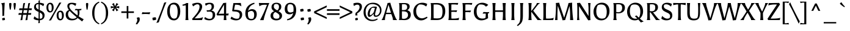 SplineFontDB: 3.0
FontName: Asul-Regular
FullName: Asul
FamilyName: Asul
Weight: Book
Copyright: Copyright (c) 2011, Mariela Monsalve (marmonsalve@gmail.com), with Reserved Font Name "Asul"
Version: 1.001
ItalicAngle: 0
UnderlinePosition: -50
UnderlineWidth: 50
Ascent: 800
Descent: 200
sfntRevision: 0x00010042
LayerCount: 2
Layer: 0 1 "Back"  1
Layer: 1 1 "Fore"  0
XUID: [1021 875 1750315281 11118573]
FSType: 0
OS2Version: 2
OS2_WeightWidthSlopeOnly: 0
OS2_UseTypoMetrics: 1
CreationTime: 1324165722
ModificationTime: 1324194835
PfmFamily: 17
TTFWeight: 400
TTFWidth: 5
LineGap: 0
VLineGap: 0
Panose: 2 0 0 0 0 0 0 0 0 0
OS2TypoAscent: 149
OS2TypoAOffset: 1
OS2TypoDescent: -64
OS2TypoDOffset: 1
OS2TypoLinegap: 0
OS2WinAscent: 0
OS2WinAOffset: 1
OS2WinDescent: 0
OS2WinDOffset: 1
HheadAscent: 0
HheadAOffset: 1
HheadDescent: 0
HheadDOffset: 1
OS2SubXSize: 700
OS2SubYSize: 650
OS2SubXOff: 0
OS2SubYOff: 140
OS2SupXSize: 700
OS2SupYSize: 650
OS2SupXOff: 0
OS2SupYOff: 477
OS2StrikeYSize: 50
OS2StrikeYPos: 250
OS2Vendor: 'pyrs'
OS2CodePages: 00000001.00000000
OS2UnicodeRanges: 00000023.00000000.00000000.00000000
Lookup: 258 0 0 "'kern' Horizontal Kerning in Latin lookup 0"  {"'kern' Horizontal Kerning in Latin lookup 0 subtable"  } ['kern' ('DFLT' <'dflt' > 'latn' <'dflt' > ) ]
DEI: 91125
TtTable: prep
PUSHW_1
 511
SCANCTRL
PUSHB_1
 4
SCANTYPE
EndTTInstrs
ShortTable: maxp 16
  1
  0
  244
  76
  5
  0
  0
  2
  0
  1
  1
  0
  64
  0
  0
  0
EndShort
LangName: 1033 "" "" "" "MarielaMonsalve: Asul: 2011" "" "Version 1.001" "" "Asul is a trademark of Mariela Monsalve" "Mariela Monsalve" "Mariela Monsalve" "" "" "www.mukamonsalve.com.ar" "This Font Software is licensed under the SIL Open Font License, Version 1.1. This license is available with a FAQ at: http://scripts.sil.org/OFL" "http://scripts.sil.org/OFL" 
GaspTable: 1 65535 15 1
Encoding: UnicodeBmp
UnicodeInterp: none
NameList: Adobe Glyph List
DisplaySize: -24
AntiAlias: 1
FitToEm: 1
BeginChars: 65549 244

StartChar: .notdef
Encoding: 65536 -1 0
Width: 225
Flags: W
LayerCount: 2
EndChar

StartChar: .null
Encoding: 65537 -1 1
Width: 0
GlyphClass: 2
Flags: W
LayerCount: 2
EndChar

StartChar: nonmarkingreturn
Encoding: 65538 -1 2
Width: 333
GlyphClass: 2
Flags: W
LayerCount: 2
EndChar

StartChar: space
Encoding: 32 32 3
Width: 225
GlyphClass: 2
Flags: W
LayerCount: 2
EndChar

StartChar: exclam
Encoding: 33 33 4
Width: 268
GlyphClass: 2
Flags: W
LayerCount: 2
Fore
SplineSet
98 167 m 1,0,1
 99 175 99 175 99 220 c 128,-1,2
 99 265 99 265 97 355 c 128,-1,3
 95 445 95 445 94 475 c 128,-1,4
 93 505 93 505 92 524.5 c 128,-1,5
 91 544 91 544 90 558.5 c 128,-1,6
 89 573 89 573 88 588 c 0,7,8
 81 658 81 658 50 680 c 1,9,-1
 50 690 l 1,10,-1
 187 714 l 1,11,-1
 193 704 l 1,12,13
 187 659 187 659 169 180 c 1,14,-1
 98 167 l 1,0,1
204 20 m 0,15,16
 204 16 204 16 204 12 c 1,17,-1
 196 4 l 1,18,19
 145 -9 145 -9 112 -11 c 1,20,-1
 102 -7 l 1,21,22
 89 21 89 21 89 59 c 0,23,24
 89 64 89 64 89 69 c 1,25,-1
 97 77 l 1,26,27
 144 92 144 92 179 92 c 0,28,29
 183 92 183 92 192 87 c 1,30,31
 204 57 204 57 204 20 c 0,15,16
EndSplineSet
EndChar

StartChar: quotedbl
Encoding: 34 34 5
Width: 471
GlyphClass: 2
Flags: W
LayerCount: 2
Fore
SplineSet
184 694 m 2,0,1
 192 688 192 688 192 656 c 128,-1,2
 192 624 192 624 181 537 c 128,-1,3
 170 450 170 450 159 427 c 1,4,-1
 131 427 l 1,5,6
 120 450 120 450 110 533.5 c 128,-1,7
 100 617 100 617 100 650 c 128,-1,8
 100 683 100 683 107 693 c 1,9,-1
 116 699 l 1,10,11
 132 703 132 703 143 703 c 0,12,13
 157 703 157 703 177 699 c 1,14,-1
 184 694 l 2,0,1
364 694 m 2,15,16
 372 688 372 688 372 656 c 128,-1,17
 372 624 372 624 361 537 c 128,-1,18
 350 450 350 450 339 427 c 1,19,-1
 311 427 l 1,20,21
 300 450 300 450 290 533.5 c 128,-1,22
 280 617 280 617 280 650 c 128,-1,23
 280 683 280 683 287 693 c 1,24,-1
 296 699 l 1,25,26
 312 703 312 703 323 703 c 0,27,28
 337 703 337 703 357 699 c 1,29,-1
 364 694 l 2,15,16
EndSplineSet
EndChar

StartChar: numbersign
Encoding: 35 35 6
Width: 573
GlyphClass: 2
Flags: W
LayerCount: 2
Fore
SplineSet
516 216 m 1,0,-1
 396 216 l 1,1,2
 386 137 386 137 370 0 c 1,3,-1
 293 -6 l 1,4,-1
 292 0 l 1,5,6
 309 57 309 57 337 216 c 1,7,-1
 191 216 l 1,8,9
 181 137 181 137 165 0 c 1,10,-1
 88 -6 l 1,11,-1
 87 0 l 1,12,13
 104 57 104 57 132 216 c 1,14,-1
 2 216 l 1,15,-1
 19 288 l 1,16,-1
 145 288 l 1,17,18
 154 333 154 333 165 410 c 1,19,-1
 29 410 l 1,20,-1
 46 482 l 1,21,-1
 176 482 l 1,22,-1
 202 688 l 1,23,-1
 277 706 l 1,24,-1
 278 700 l 1,25,26
 259 626 259 626 235 482 c 1,27,-1
 381 482 l 1,28,-1
 407 688 l 1,29,-1
 482 706 l 1,30,-1
 483 700 l 1,31,32
 464 626 464 626 440 482 c 1,33,-1
 556 482 l 1,34,-1
 545 410 l 1,35,-1
 428 410 l 1,36,-1
 408 288 l 1,37,-1
 531 288 l 1,38,-1
 516 216 l 1,0,-1
223 410 m 1,39,-1
 203 288 l 1,40,-1
 350 288 l 1,41,42
 359 333 359 333 370 410 c 1,43,-1
 223 410 l 1,39,-1
EndSplineSet
EndChar

StartChar: dollar
Encoding: 36 36 7
Width: 560
GlyphClass: 2
Flags: W
LayerCount: 2
Fore
SplineSet
500 205 m 0,0,1
 500 9 500 9 303 -9 c 1,2,3
 303 -71 303 -71 307 -115 c 1,4,-1
 248 -131 l 1,5,-1
 244 -124 l 1,6,7
 253 -63 253 -63 254 -11 c 1,8,9
 136 -8 136 -8 54 48 c 1,10,11
 57 108 57 108 90 153 c 1,12,13
 161 75 161 75 255 57 c 1,14,-1
 255 335 l 1,15,16
 217 352 217 352 199.5 360 c 128,-1,17
 182 368 182 368 151.5 387 c 128,-1,18
 121 406 121 406 107 423 c 0,19,20
 69 469 69 469 69 526 c 0,21,22
 69 613 69 613 120 658 c 128,-1,23
 171 703 171 703 255 710 c 1,24,25
 253 762 253 762 251 792 c 1,26,-1
 306 818 l 1,27,-1
 310 811 l 1,28,29
 303 758 303 758 303 712 c 1,30,31
 392 707 392 707 482 666 c 1,32,33
 471 616 471 616 446 569 c 1,34,35
 378 627 378 627 303 646 c 1,36,-1
 303 410 l 1,37,38
 343 392 343 392 361 383.5 c 128,-1,39
 379 375 379 375 411.5 354.5 c 128,-1,40
 444 334 444 334 459 316 c 128,-1,41
 474 298 474 298 487 268.5 c 128,-1,42
 500 239 500 239 500 205 c 0,0,1
389 77 m 1,43,44
 415 110 415 110 415 166 c 128,-1,45
 415 222 415 222 386 254 c 128,-1,46
 357 286 357 286 303 313 c 1,47,-1
 303 53 l 1,48,49
 352 53 352 53 389 77 c 1,43,44
169 636 m 1,50,51
 147 608 147 608 147 561.5 c 128,-1,52
 147 515 147 515 175 486 c 128,-1,53
 203 457 203 457 255 431 c 1,54,-1
 255 653 l 1,55,-1
 252 653 l 2,56,57
 199 653 199 653 169 636 c 1,50,51
EndSplineSet
Kerns2: 19 -40 "'kern' Horizontal Kerning in Latin lookup 0 subtable" 
EndChar

StartChar: percent
Encoding: 37 37 8
Width: 778
GlyphClass: 2
Flags: W
LayerCount: 2
Fore
SplineSet
552 716 m 1,0,-1
 636 720 l 1,1,-1
 635 714 l 1,2,3
 593 654 593 654 490 481.5 c 128,-1,4
 387 309 387 309 341 226 c 1,5,-1
 214 -11 l 1,6,-1
 129 -19 l 1,7,-1
 130 -13 l 1,8,9
 171 46 171 46 272.5 218 c 128,-1,10
 374 390 374 390 424 479 c 1,11,-1
 552 716 l 1,0,-1
65.5 367.5 m 128,-1,13
 26 423 26 423 26 514 c 128,-1,14
 26 605 26 605 69.5 658.5 c 128,-1,15
 113 712 113 712 182 712 c 128,-1,16
 251 712 251 712 286 658 c 128,-1,17
 321 604 321 604 321 517 c 128,-1,18
 321 430 321 430 281 371 c 128,-1,19
 241 312 241 312 173 312 c 128,-1,12
 105 312 105 312 65.5 367.5 c 128,-1,13
243 503 m 0,20,21
 243 654 243 654 168 654 c 0,22,23
 139 654 139 654 126 639 c 1,24,25
 104 602 104 602 104 531 c 0,26,27
 104 367 104 367 186 367 c 0,28,29
 210 367 210 367 221 384 c 1,30,31
 243 412 243 412 243 503 c 0,20,21
483.5 43.5 m 128,-1,33
 444 99 444 99 444 190 c 128,-1,34
 444 281 444 281 487.5 334.5 c 128,-1,35
 531 388 531 388 600 388 c 128,-1,36
 669 388 669 388 704 334 c 128,-1,37
 739 280 739 280 739 193 c 128,-1,38
 739 106 739 106 699 47 c 128,-1,39
 659 -12 659 -12 591 -12 c 128,-1,32
 523 -12 523 -12 483.5 43.5 c 128,-1,33
661 179 m 0,40,41
 661 330 661 330 586 330 c 0,42,43
 557 330 557 330 544 315 c 1,44,45
 522 278 522 278 522 207 c 0,46,47
 522 46 522 46 604 46 c 0,48,49
 628 46 628 46 639 63 c 1,50,51
 661 91 661 91 661 179 c 0,40,41
EndSplineSet
EndChar

StartChar: ampersand
Encoding: 38 38 9
Width: 773
GlyphClass: 2
Flags: W
LayerCount: 2
Fore
SplineSet
666 402 m 1,0,-1
 599 402 l 1,1,2
 603 358 603 358 603 322 c 0,3,4
 603 224 603 224 571 154 c 1,5,6
 663 91 663 91 777 32 c 1,7,-1
 711 -57 l 1,8,9
 635 5 635 5 602 28 c 1,10,-1
 529 85 l 1,11,12
 447 -12 447 -12 298 -12 c 0,13,14
 169 -12 169 -12 104.5 52 c 128,-1,15
 40 116 40 116 40 218 c 0,16,17
 40 267 40 267 55 306 c 128,-1,18
 70 345 70 345 93 366 c 0,19,20
 134 403 134 403 173 414 c 1,21,22
 108 499 108 499 108 575 c 0,23,24
 108 711 108 711 287 711 c 0,25,26
 385 711 385 711 472 682 c 1,27,28
 465 619 465 619 435 580 c 1,29,30
 346 655 346 655 280 655 c 0,31,32
 236 655 236 655 211.5 630.5 c 128,-1,33
 187 606 187 606 187 559 c 0,34,35
 187 467 187 467 375 306 c 0,36,37
 446 244 446 244 522 189 c 1,38,39
 532 236 532 236 532 290.5 c 128,-1,40
 532 345 532 345 513 405 c 1,41,-1
 407 403 l 1,42,-1
 447 461 l 1,43,44
 523 454 523 454 558 454 c 1,45,-1
 693 460 l 1,46,-1
 666 402 l 1,0,-1
490 117 m 1,47,48
 287 283 287 283 202 380 c 1,49,50
 136 335 136 335 136 238 c 0,51,52
 136 161 136 161 183 107 c 128,-1,53
 230 53 230 53 325 53 c 0,54,55
 440 53 440 53 490 117 c 1,47,48
EndSplineSet
EndChar

StartChar: quotesingle
Encoding: 39 39 10
Width: 281
GlyphClass: 2
Flags: W
LayerCount: 2
Fore
SplineSet
179 694 m 2,0,1
 187 688 187 688 187 656 c 128,-1,2
 187 624 187 624 176 537 c 128,-1,3
 165 450 165 450 154 427 c 1,4,-1
 126 427 l 1,5,6
 115 450 115 450 105 533.5 c 128,-1,7
 95 617 95 617 95 650 c 128,-1,8
 95 683 95 683 102 693 c 1,9,-1
 111 699 l 1,10,11
 127 703 127 703 138 703 c 0,12,13
 152 703 152 703 172 699 c 1,14,-1
 179 694 l 2,0,1
EndSplineSet
EndChar

StartChar: parenleft
Encoding: 40 40 11
Width: 400
GlyphClass: 2
Flags: W
LayerCount: 2
Fore
SplineSet
368 -135 m 1,0,1
 360 -166 360 -166 351 -173 c 1,2,3
 238 -133 238 -133 159 -22 c 0,4,5
 119 34 119 34 96 114.5 c 128,-1,6
 73 195 73 195 73 291 c 0,7,8
 73 554 73 554 232 688 c 0,9,10
 288 734 288 734 351 757 c 1,11,-1
 355 754 l 1,12,13
 367 724 367 724 368 719 c 1,14,15
 250 667 250 667 205 547 c 0,16,17
 165 440 165 440 165 271.5 c 128,-1,18
 165 103 165 103 212.5 8 c 128,-1,19
 260 -87 260 -87 368 -135 c 1,0,1
EndSplineSet
EndChar

StartChar: parenright
Encoding: 41 41 12
Width: 400
GlyphClass: 2
Flags: W
LayerCount: 2
Fore
SplineSet
327 291 m 0,0,1
 327 195 327 195 304 114.5 c 128,-1,2
 281 34 281 34 241 -22 c 0,3,4
 162 -133 162 -133 49 -173 c 1,5,6
 40 -166 40 -166 32 -135 c 1,7,8
 140 -87 140 -87 187.5 8 c 128,-1,9
 235 103 235 103 235 283 c 0,10,11
 235 540 235 540 132 650 c 0,12,13
 91 693 91 693 32 719 c 1,14,15
 33 724 33 724 45 754 c 1,16,-1
 49 757 l 1,17,18
 112 734 112 734 168 688 c 0,19,20
 327 554 327 554 327 291 c 0,0,1
EndSplineSet
EndChar

StartChar: asterisk
Encoding: 42 42 13
Width: 419
GlyphClass: 2
Flags: W
LayerCount: 2
Fore
SplineSet
45 481 m 1,0,-1
 38 484 l 1,1,-1
 37 573 l 1,2,-1
 44 574 l 1,3,4
 87 561 87 561 170 555 c 1,5,6
 127 614 127 614 89 646 c 1,7,-1
 86 653 l 1,8,-1
 162 700 l 1,9,-1
 168 695 l 1,10,11
 182 625 182 625 209 569 c 1,12,13
 253 645 253 645 264 695 c 1,14,-1
 269 700 l 1,15,-1
 345 653 l 1,16,-1
 344 646 l 1,17,18
 305 621 305 621 246 553 c 1,19,20
 337 562 337 562 375 574 c 1,21,-1
 382 573 l 1,22,-1
 381 482 l 1,23,-1
 374 480 l 1,24,25
 322 503 322 503 244 512 c 1,26,27
 295 448 295 448 342 416 c 1,28,-1
 345 409 l 1,29,-1
 269 361 l 1,30,-1
 264 366 l 1,31,32
 256 407 256 407 209 490 c 1,33,34
 180 427 180 427 168 367 c 1,35,-1
 162 361 l 1,36,-1
 87 408 l 1,37,-1
 89 415 l 1,38,39
 136 456 136 456 174 511 c 1,40,41
 88 501 88 501 45 481 c 1,0,-1
EndSplineSet
EndChar

StartChar: plus
Encoding: 43 43 14
Width: 600
GlyphClass: 2
Flags: W
LayerCount: 2
Fore
SplineSet
330 358 m 1,0,-1
 558 358 l 1,1,-1
 557 292 l 1,2,-1
 330 292 l 1,3,-1
 330 64 l 1,4,-1
 262 64 l 1,5,-1
 262 292 l 1,6,-1
 42 292 l 1,7,-1
 43 359 l 1,8,-1
 262 358 l 1,9,-1
 263 578 l 1,10,-1
 330 577 l 1,11,-1
 330 358 l 1,0,-1
EndSplineSet
EndChar

StartChar: comma
Encoding: 44 44 15
Width: 277
GlyphClass: 2
Flags: W
LayerCount: 2
Fore
SplineSet
174 112 m 1,0,1
 197 89 197 89 197 32.5 c 128,-1,2
 197 -24 197 -24 167.5 -73 c 128,-1,3
 138 -122 138 -122 84 -180 c 1,4,-1
 32 -159 l 1,5,6
 66 -107 66 -107 81 -71 c 128,-1,7
 96 -35 96 -35 96 6 c 128,-1,8
 96 47 96 47 73 86 c 1,9,10
 75 92 75 92 79 96 c 1,11,12
 120 113 120 113 163 113 c 0,13,14
 169 113 169 113 174 112 c 1,0,1
EndSplineSet
Kerns2: 27 -10 "'kern' Horizontal Kerning in Latin lookup 0 subtable"  26 20 "'kern' Horizontal Kerning in Latin lookup 0 subtable"  22 5 "'kern' Horizontal Kerning in Latin lookup 0 subtable"  13 -30 "'kern' Horizontal Kerning in Latin lookup 0 subtable" 
EndChar

StartChar: hyphen
Encoding: 45 45 16
Width: 354
GlyphClass: 2
Flags: W
LayerCount: 2
Fore
SplineSet
38 323 m 1,0,1
 78 314 78 314 128 314 c 2,2,-1
 214 315 l 2,3,4
 236 315 236 315 282.5 317 c 128,-1,5
 329 319 329 319 353 319 c 1,6,-1
 323 241 l 1,7,-1
 316 241 l 1,8,9
 248 250 248 250 135 250 c 1,10,-1
 1 244 l 1,11,-1
 31 323 l 1,12,-1
 38 323 l 1,0,1
EndSplineSet
Kerns2: 60 -10 "'kern' Horizontal Kerning in Latin lookup 0 subtable" 
EndChar

StartChar: period
Encoding: 46 46 17
Width: 311
GlyphClass: 2
Flags: W
LayerCount: 2
Fore
SplineSet
225 108 m 1,0,1
 241 92 241 92 241 41 c 0,2,3
 241 28 241 28 239 17 c 1,4,-1
 229 9 l 1,5,6
 180 -6 180 -6 119 -10 c 1,7,-1
 108 -5 l 1,8,9
 91 27 91 27 91 76 c 0,10,11
 91 81 91 81 91 86 c 1,12,-1
 101 95 l 1,13,14
 154 114 154 114 204 114 c 0,15,16
 209 114 209 114 214 114 c 1,17,-1
 225 108 l 1,0,1
EndSplineSet
Kerns2: 27 20 "'kern' Horizontal Kerning in Latin lookup 0 subtable"  26 30 "'kern' Horizontal Kerning in Latin lookup 0 subtable"  24 50 "'kern' Horizontal Kerning in Latin lookup 0 subtable"  22 20 "'kern' Horizontal Kerning in Latin lookup 0 subtable"  13 -50 "'kern' Horizontal Kerning in Latin lookup 0 subtable"  12 -60 "'kern' Horizontal Kerning in Latin lookup 0 subtable" 
EndChar

StartChar: slash
Encoding: 47 47 18
Width: 329
GlyphClass: 2
Flags: W
LayerCount: 2
Fore
SplineSet
273 716 m 1,0,-1
 361 734 l 1,1,-1
 361 728 l 1,2,3
 292 592 292 592 95 41 c 0,4,5
 88 21 88 21 74 -23 c 128,-1,6
 60 -67 60 -67 52 -91 c 1,7,-1
 -46 -118 l 1,8,-1
 -46 -112 l 1,9,10
 -16 -53 -16 -53 70.5 166 c 128,-1,11
 157 385 157 385 191 479 c 1,12,-1
 273 716 l 1,0,-1
EndSplineSet
Kerns2: 60 60 "'kern' Horizontal Kerning in Latin lookup 0 subtable"  59 60 "'kern' Horizontal Kerning in Latin lookup 0 subtable"  58 60 "'kern' Horizontal Kerning in Latin lookup 0 subtable"  57 100 "'kern' Horizontal Kerning in Latin lookup 0 subtable"  55 90 "'kern' Horizontal Kerning in Latin lookup 0 subtable"  26 70 "'kern' Horizontal Kerning in Latin lookup 0 subtable"  23 -60 "'kern' Horizontal Kerning in Latin lookup 0 subtable"  22 20 "'kern' Horizontal Kerning in Latin lookup 0 subtable"  21 15 "'kern' Horizontal Kerning in Latin lookup 0 subtable"  20 35 "'kern' Horizontal Kerning in Latin lookup 0 subtable" 
EndChar

StartChar: zero
Encoding: 48 48 19
Width: 675
GlyphClass: 2
Flags: W
LayerCount: 2
Fore
SplineSet
141.5 89 m 128,-1,1
 70 190 70 190 70 355.5 c 128,-1,2
 70 521 70 521 149 617.5 c 128,-1,3
 228 714 228 714 353 714 c 128,-1,4
 478 714 478 714 541.5 616 c 128,-1,5
 605 518 605 518 605 359.5 c 128,-1,6
 605 201 605 201 533 94.5 c 128,-1,7
 461 -12 461 -12 347 -12 c 0,8,0
 213 -12 213 -12 141.5 89 c 128,-1,1
499 334 m 0,9,10
 499 643 499 643 328 643 c 0,11,12
 297 643 297 643 268.5 633.5 c 128,-1,13
 240 624 240 624 228 612 c 1,14,15
 206 581 206 581 191 514 c 128,-1,16
 176 447 176 447 176 383 c 128,-1,17
 176 319 176 319 184.5 264.5 c 128,-1,18
 193 210 193 210 213 162 c 128,-1,19
 233 114 233 114 270.5 86.5 c 128,-1,20
 308 59 308 59 360 59 c 0,21,22
 378 59 378 59 405.5 68 c 128,-1,23
 433 77 433 77 446 92 c 0,24,25
 471 120 471 120 485 191 c 128,-1,26
 499 262 499 262 499 334 c 0,9,10
EndSplineSet
Kerns2: 160 -20 "'kern' Horizontal Kerning in Latin lookup 0 subtable"  133 -20 "'kern' Horizontal Kerning in Latin lookup 0 subtable"  63 10 "'kern' Horizontal Kerning in Latin lookup 0 subtable"  34 -40 "'kern' Horizontal Kerning in Latin lookup 0 subtable"  23 -20 "'kern' Horizontal Kerning in Latin lookup 0 subtable"  22 -35 "'kern' Horizontal Kerning in Latin lookup 0 subtable"  21 -50 "'kern' Horizontal Kerning in Latin lookup 0 subtable"  20 -10 "'kern' Horizontal Kerning in Latin lookup 0 subtable"  17 -35 "'kern' Horizontal Kerning in Latin lookup 0 subtable"  15 -25 "'kern' Horizontal Kerning in Latin lookup 0 subtable"  7 -40 "'kern' Horizontal Kerning in Latin lookup 0 subtable"  4 -50 "'kern' Horizontal Kerning in Latin lookup 0 subtable" 
EndChar

StartChar: one
Encoding: 49 49 20
Width: 374
GlyphClass: 2
Flags: W
LayerCount: 2
Fore
SplineSet
251 587 m 1,0,-1
 251 210 l 2,1,2
 251 65 251 65 266 7 c 1,3,-1
 266 0 l 1,4,-1
 140 0 l 1,5,-1
 140 7 l 1,6,7
 155 65 155 65 155 210 c 2,8,-1
 155 509 l 2,9,10
 155 582 155 582 152 607 c 1,11,12
 84 592 84 592 28 589 c 1,13,-1
 20 634 l 1,14,15
 116 651 116 651 183 700 c 1,16,-1
 255 700 l 1,17,-1
 251 587 l 1,0,-1
EndSplineSet
Kerns2: 63 40 "'kern' Horizontal Kerning in Latin lookup 0 subtable"  20 15 "'kern' Horizontal Kerning in Latin lookup 0 subtable"  17 -10 "'kern' Horizontal Kerning in Latin lookup 0 subtable"  15 -15 "'kern' Horizontal Kerning in Latin lookup 0 subtable" 
EndChar

StartChar: two
Encoding: 50 50 21
Width: 528
GlyphClass: 2
Flags: W
LayerCount: 2
Fore
SplineSet
345 547 m 0,0,1
 345 650 345 650 254 650 c 0,2,3
 186 650 186 650 84 562 c 1,4,5
 50 603 50 603 45 664 c 1,6,7
 159 712 159 712 255.5 712 c 128,-1,8
 352 712 352 712 401.5 670 c 128,-1,9
 451 628 451 628 451 554 c 0,10,11
 451 445 451 445 344 304 c 0,12,13
 290 233 290 233 251 188 c 128,-1,14
 212 143 212 143 144 71 c 1,15,16
 220 71 220 71 250 72 c 0,17,18
 427 78 427 78 478 122 c 1,19,-1
 487 115 l 1,20,-1
 446 0 l 1,21,-1
 58 0 l 1,22,-1
 39 49 l 1,23,24
 219 242 219 242 278 344 c 0,25,26
 345 459 345 459 345 547 c 0,0,1
EndSplineSet
Kerns2: 63 40 "'kern' Horizontal Kerning in Latin lookup 0 subtable"  34 -25 "'kern' Horizontal Kerning in Latin lookup 0 subtable"  23 -15 "'kern' Horizontal Kerning in Latin lookup 0 subtable"  19 -35 "'kern' Horizontal Kerning in Latin lookup 0 subtable"  17 -10 "'kern' Horizontal Kerning in Latin lookup 0 subtable"  15 -10 "'kern' Horizontal Kerning in Latin lookup 0 subtable" 
EndChar

StartChar: three
Encoding: 51 51 22
Width: 504
GlyphClass: 2
Flags: W
LayerCount: 2
Fore
SplineSet
395.5 52.5 m 128,-1,1
 332 -11 332 -11 220.5 -11 c 128,-1,2
 109 -11 109 -11 19 40 c 1,3,4
 19 44 19 44 19 47 c 0,5,6
 19 95 19 95 45 124 c 1,7,8
 142 50 142 50 222 50 c 0,9,10
 283 50 283 50 312 69 c 1,11,12
 358 113 358 113 358 210 c 0,13,14
 358 284 358 284 325.5 315 c 128,-1,15
 293 346 293 346 224 346 c 128,-1,16
 155 346 155 346 128 342 c 1,17,-1
 124 342 l 1,18,-1
 107 404 l 1,19,-1
 192 404 l 2,20,21
 246 404 246 404 280 446 c 128,-1,22
 314 488 314 488 314 542 c 0,23,24
 314 655 314 655 228 655 c 0,25,26
 157 655 157 655 78 587 c 1,27,28
 52 623 52 623 46 682 c 1,29,30
 142 712 142 712 238 712 c 0,31,32
 410 712 410 712 410 566 c 0,33,34
 410 496 410 496 374.5 449.5 c 128,-1,35
 339 403 339 403 299 391 c 1,36,37
 459 371 459 371 459 215 c 0,38,0
 459 116 459 116 395.5 52.5 c 128,-1,1
EndSplineSet
Kerns2: 63 40 "'kern' Horizontal Kerning in Latin lookup 0 subtable"  17 -20 "'kern' Horizontal Kerning in Latin lookup 0 subtable"  16 15 "'kern' Horizontal Kerning in Latin lookup 0 subtable"  15 -15 "'kern' Horizontal Kerning in Latin lookup 0 subtable" 
EndChar

StartChar: four
Encoding: 52 52 23
Width: 566
GlyphClass: 2
Flags: W
LayerCount: 2
Fore
SplineSet
410 191 m 1,0,1
 410 64 410 64 421 7 c 1,2,-1
 421 0 l 1,3,-1
 308 0 l 1,4,-1
 308 7 l 1,5,6
 317 63 317 63 319 181 c 1,7,-1
 319 191 l 1,8,9
 73 191 73 191 39 190 c 1,10,-1
 16 238 l 1,11,12
 120 429 120 429 293 700 c 1,13,-1
 412 712 l 1,14,15
 408 624 408 624 408 264 c 1,16,17
 429 264 429 264 466 267 c 128,-1,18
 503 270 503 270 513 270 c 1,19,-1
 497 191 l 1,20,-1
 410 191 l 1,0,1
321 262 m 1,21,-1
 321 630 l 1,22,23
 146 345 146 345 100 259 c 1,24,25
 108 259 108 259 321 262 c 1,21,-1
EndSplineSet
Kerns2: 63 20 "'kern' Horizontal Kerning in Latin lookup 0 subtable"  34 -50 "'kern' Horizontal Kerning in Latin lookup 0 subtable"  28 -20 "'kern' Horizontal Kerning in Latin lookup 0 subtable"  27 -20 "'kern' Horizontal Kerning in Latin lookup 0 subtable"  25 -15 "'kern' Horizontal Kerning in Latin lookup 0 subtable"  24 -5 "'kern' Horizontal Kerning in Latin lookup 0 subtable"  21 -30 "'kern' Horizontal Kerning in Latin lookup 0 subtable"  19 -30 "'kern' Horizontal Kerning in Latin lookup 0 subtable"  7 -25 "'kern' Horizontal Kerning in Latin lookup 0 subtable" 
EndChar

StartChar: five
Encoding: 53 53 24
Width: 538
GlyphClass: 2
Flags: W
LayerCount: 2
Fore
SplineSet
446 569 m 1,0,1
 385 628 385 628 251 632 c 1,2,-1
 201 632 l 1,3,4
 187 585 187 585 158 425 c 1,5,6
 289 417 289 417 329 408.5 c 128,-1,7
 369 400 369 400 409 380 c 0,8,9
 490 340 490 340 490 224 c 0,10,11
 490 123 490 123 422 55.5 c 128,-1,12
 354 -12 354 -12 242 -12 c 128,-1,13
 130 -12 130 -12 14 51 c 1,14,15
 17 71 17 71 30.5 100 c 128,-1,16
 44 129 44 129 56 141 c 1,17,18
 167 54 167 54 267 54 c 0,19,20
 318 54 318 54 350 70 c 1,21,22
 368 93 368 93 378.5 133.5 c 128,-1,23
 389 174 389 174 389 210 c 0,24,25
 389 337 389 337 216 350 c 2,26,-1
 99 359 l 1,27,-1
 81 380 l 1,28,29
 94 491 94 491 131 698 c 1,30,-1
 434 703 l 1,31,-1
 457 569 l 1,32,-1
 446 569 l 1,0,1
EndSplineSet
Kerns2: 63 50 "'kern' Horizontal Kerning in Latin lookup 0 subtable"  34 10 "'kern' Horizontal Kerning in Latin lookup 0 subtable"  17 -15 "'kern' Horizontal Kerning in Latin lookup 0 subtable"  15 -15 "'kern' Horizontal Kerning in Latin lookup 0 subtable" 
EndChar

StartChar: six
Encoding: 54 54 25
Width: 594
GlyphClass: 2
Flags: W
LayerCount: 2
Fore
SplineSet
348 449 m 0,0,1
 418 449 418 449 474 406 c 1,2,3
 502 383 502 383 519.5 340 c 128,-1,4
 537 297 537 297 537 239 c 0,5,6
 537 129 537 129 477 59 c 128,-1,7
 417 -11 417 -11 307 -11 c 128,-1,8
 197 -11 197 -11 133.5 60 c 128,-1,9
 70 131 70 131 70 279 c 0,10,11
 70 563 70 563 324 677 c 0,12,13
 386 705 386 705 437 712 c 1,14,-1
 447 667 l 1,15,16
 327 630 327 630 266 558.5 c 128,-1,17
 205 487 205 487 184 380 c 1,18,19
 253 449 253 449 348 449 c 0,0,1
176 252 m 0,20,21
 176 146 176 146 205.5 96.5 c 128,-1,22
 235 47 235 47 311 47 c 0,23,24
 368 47 368 47 392 64 c 1,25,26
 431 116 431 116 431 206.5 c 128,-1,27
 431 297 431 297 400 336 c 128,-1,28
 369 375 369 375 317 375 c 0,29,30
 248 375 248 375 178 321 c 1,31,32
 176 279 176 279 176 252 c 0,20,21
EndSplineSet
Kerns2: 100 -20 "'kern' Horizontal Kerning in Latin lookup 0 subtable"  63 30 "'kern' Horizontal Kerning in Latin lookup 0 subtable" 
EndChar

StartChar: seven
Encoding: 55 55 26
Width: 443
GlyphClass: 2
Flags: W
LayerCount: 2
Fore
SplineSet
221 700 m 2,0,-1
 449 701 l 1,1,-1
 450 697 l 1,2,3
 429 657 429 657 333.5 393.5 c 128,-1,4
 238 130 238 130 217 -3 c 1,5,-1
 75 -3 l 1,6,-1
 74 4 l 1,7,8
 225 277 225 277 355 626 c 1,9,10
 313 630 313 630 259 630 c 0,11,12
 116 630 116 630 57 571 c 1,13,-1
 46 571 l 1,14,-1
 21 703 l 1,15,16
 135 700 135 700 221 700 c 2,0,-1
EndSplineSet
Kerns2: 63 90 "'kern' Horizontal Kerning in Latin lookup 0 subtable"  34 40 "'kern' Horizontal Kerning in Latin lookup 0 subtable"  27 -10 "'kern' Horizontal Kerning in Latin lookup 0 subtable"  26 30 "'kern' Horizontal Kerning in Latin lookup 0 subtable"  25 -35 "'kern' Horizontal Kerning in Latin lookup 0 subtable"  22 30 "'kern' Horizontal Kerning in Latin lookup 0 subtable"  20 50 "'kern' Horizontal Kerning in Latin lookup 0 subtable"  17 -40 "'kern' Horizontal Kerning in Latin lookup 0 subtable"  15 -10 "'kern' Horizontal Kerning in Latin lookup 0 subtable"  7 15 "'kern' Horizontal Kerning in Latin lookup 0 subtable"  4 15 "'kern' Horizontal Kerning in Latin lookup 0 subtable" 
EndChar

StartChar: eight
Encoding: 56 56 27
Width: 574
GlyphClass: 2
Flags: W
LayerCount: 2
Fore
SplineSet
397 542 m 0,0,1
 397 661 397 661 287 661 c 0,2,3
 248 661 248 661 218 647 c 1,4,5
 185 615 185 615 185 551 c 0,6,7
 185 509 185 509 214 476.5 c 128,-1,8
 243 444 243 444 328 398 c 1,9,10
 397 448 397 448 397 542 c 0,0,1
158 191 m 0,11,12
 158 56 158 56 293 56 c 0,13,14
 347 56 347 56 377 69 c 1,15,16
 416 99 416 99 416 163 c 0,17,18
 416 209 416 209 381 244 c 128,-1,19
 346 279 346 279 250 331 c 1,20,21
 158 291 158 291 158 191 c 0,11,12
522 181 m 0,22,23
 522 90 522 90 455.5 39 c 128,-1,24
 389 -12 389 -12 287.5 -12 c 128,-1,25
 186 -12 186 -12 119 37.5 c 128,-1,26
 52 87 52 87 52 179 c 0,27,28
 52 253 52 253 94 297.5 c 128,-1,29
 136 342 136 342 198 363 c 1,30,31
 143 400 143 400 117 438.5 c 128,-1,32
 91 477 91 477 91 534 c 0,33,34
 91 620 91 620 146 666 c 128,-1,35
 201 712 201 712 290.5 712 c 128,-1,36
 380 712 380 712 435.5 672.5 c 128,-1,37
 491 633 491 633 491 548 c 0,38,39
 491 482 491 482 459.5 441 c 128,-1,40
 428 400 428 400 376 367 c 1,41,42
 457 317 457 317 489.5 279.5 c 128,-1,43
 522 242 522 242 522 181 c 0,22,23
EndSplineSet
Kerns2: 100 -10 "'kern' Horizontal Kerning in Latin lookup 0 subtable"  63 20 "'kern' Horizontal Kerning in Latin lookup 0 subtable" 
EndChar

StartChar: nine
Encoding: 57 57 28
Width: 595
GlyphClass: 2
Flags: W
LayerCount: 2
Fore
SplineSet
121 280 m 0,0,1
 92 304 92 304 75 348.5 c 128,-1,2
 58 393 58 393 58 453 c 0,3,4
 58 569 58 569 119 640 c 128,-1,5
 180 711 180 711 289 711 c 128,-1,6
 398 711 398 711 461.5 638.5 c 128,-1,7
 525 566 525 566 525 413 c 0,8,9
 525 184 525 184 378 71 c 0,10,11
 297 9 297 9 160 -11 c 1,12,-1
 148 33 l 1,13,14
 198 42 198 42 248 69 c 128,-1,15
 298 96 298 96 335.5 139.5 c 128,-1,16
 373 183 373 183 405 288 c 1,17,18
 335 236 335 236 255.5 236 c 128,-1,19
 176 236 176 236 121 280 c 0,0,1
419 443 m 0,20,21
 419 551 419 551 389.5 601 c 128,-1,22
 360 651 360 651 284 651 c 0,23,24
 226 651 226 651 203 633 c 1,25,26
 164 579 164 579 164 485 c 128,-1,27
 164 391 164 391 196.5 351.5 c 128,-1,28
 229 312 229 312 290 312 c 128,-1,29
 351 312 351 312 414 348 c 1,30,31
 419 396 419 396 419 443 c 0,20,21
EndSplineSet
Kerns2: 100 -20 "'kern' Horizontal Kerning in Latin lookup 0 subtable"  63 20 "'kern' Horizontal Kerning in Latin lookup 0 subtable"  17 -10 "'kern' Horizontal Kerning in Latin lookup 0 subtable"  15 -10 "'kern' Horizontal Kerning in Latin lookup 0 subtable" 
EndChar

StartChar: colon
Encoding: 58 58 29
Width: 333
GlyphClass: 2
Flags: W
LayerCount: 2
Fore
SplineSet
214 456 m 1,1,2
 229 442 229 442 229 394 c 0,3,4
 229 382 229 382 228 373 c 1,5,-1
 219 364 l 1,6,7
 169 351 169 351 117 347 c 1,8,-1
 106 352 l 1,9,10
 91 382 91 382 91 425 c 0,11,12
 91 431 91 431 91 436 c 1,13,-1
 100 445 l 1,14,15
 154 462 154 462 199 462 c 0,16,0
 204 462 204 462 214 456 c 1,1,2
232 99 m 1,17,18
 247 85 247 85 247 37 c 0,19,20
 247 25 247 25 246 16 c 1,21,-1
 237 7 l 1,22,23
 187 -6 187 -6 135 -10 c 1,24,-1
 124 -5 l 1,25,26
 109 25 109 25 109 68 c 0,27,28
 109 74 109 74 109 79 c 1,29,-1
 118 88 l 1,30,31
 172 105 172 105 217 105 c 0,32,33
 222 105 222 105 232 99 c 1,17,18
EndSplineSet
Kerns2: 13 -50 "'kern' Horizontal Kerning in Latin lookup 0 subtable" 
EndChar

StartChar: semicolon
Encoding: 59 59 30
Width: 315
GlyphClass: 2
Flags: W
LayerCount: 2
Fore
SplineSet
198 -48 m 128,-1,1
 179 -89 179 -89 160 -113 c 128,-1,2
 141 -137 141 -137 104 -180 c 1,3,-1
 52 -159 l 1,4,5
 54 -155 54 -155 64 -139.5 c 128,-1,6
 74 -124 74 -124 76 -120.5 c 128,-1,7
 78 -117 78 -117 85.5 -104.5 c 128,-1,8
 93 -92 93 -92 94.5 -87.5 c 128,-1,9
 96 -83 96 -83 100.5 -71.5 c 128,-1,10
 105 -60 105 -60 106 -52.5 c 128,-1,11
 107 -45 107 -45 110 -33 c 0,12,13
 113 -16 113 -16 113 13 c 128,-1,14
 113 42 113 42 93 86 c 1,15,-1
 99 96 l 1,16,17
 140 113 140 113 183 113 c 0,18,19
 189 113 189 113 194 112 c 1,20,21
 217 89 217 89 217 41 c 128,-1,0
 217 -7 217 -7 198 -48 c 128,-1,1
182 451 m 1,22,23
 197 437 197 437 197 389 c 0,24,25
 197 377 197 377 196 368 c 1,26,-1
 187 359 l 1,27,28
 137 346 137 346 85 342 c 1,29,-1
 74 347 l 1,30,31
 59 377 59 377 59 420 c 0,32,33
 59 426 59 426 59 431 c 1,34,-1
 68 440 l 1,35,36
 122 457 122 457 167 457 c 0,37,38
 172 457 172 457 182 451 c 1,22,23
EndSplineSet
Kerns2: 13 -40 "'kern' Horizontal Kerning in Latin lookup 0 subtable" 
EndChar

StartChar: less
Encoding: 60 60 31
Width: 536
GlyphClass: 2
Flags: W
LayerCount: 2
Fore
SplineSet
526 115 m 1,0,-1
 526 45 l 1,1,-1
 10 287 l 1,2,-1
 10 357 l 1,3,-1
 526 600 l 1,4,-1
 526 529 l 1,5,-1
 92 322 l 1,6,-1
 526 115 l 1,0,-1
EndSplineSet
EndChar

StartChar: equal
Encoding: 61 61 32
Width: 536
GlyphClass: 2
Flags: W
LayerCount: 2
Fore
SplineSet
526 446 m 1,0,-1
 525 380 l 1,1,-1
 10 380 l 1,2,-1
 11 447 l 1,3,-1
 526 446 l 1,0,-1
526 279 m 1,4,-1
 525 213 l 1,5,-1
 10 213 l 1,6,-1
 11 280 l 1,7,-1
 526 279 l 1,4,-1
EndSplineSet
EndChar

StartChar: greater
Encoding: 62 62 33
Width: 534
GlyphClass: 2
Flags: W
LayerCount: 2
Fore
SplineSet
9 45 m 1,0,-1
 9 115 l 1,1,-1
 443 322 l 1,2,-1
 9 529 l 1,3,-1
 9 600 l 1,4,-1
 525 357 l 1,5,-1
 525 287 l 1,6,-1
 9 45 l 1,0,-1
EndSplineSet
EndChar

StartChar: question
Encoding: 63 63 34
Width: 430
GlyphClass: 2
Flags: W
LayerCount: 2
Fore
SplineSet
297 534 m 0,0,1
 297 634 297 634 203 634 c 0,2,3
 138 634 138 634 69 577 c 1,4,5
 45 620 45 620 45 673 c 0,6,7
 45 679 45 679 45 685 c 1,8,9
 118 712 118 712 206 712 c 128,-1,10
 294 712 294 712 343.5 671 c 128,-1,11
 393 630 393 630 393 548 c 0,12,13
 393 499 393 499 373.5 453.5 c 128,-1,14
 354 408 354 408 329.5 379 c 128,-1,15
 305 350 305 350 273 325 c 0,16,17
 229 291 229 291 199 277 c 1,18,19
 199 272 199 272 199 254 c 128,-1,20
 199 236 199 236 210 200 c 1,21,-1
 210 193 l 1,22,23
 190 189 190 189 167 189 c 128,-1,24
 144 189 144 189 120 193 c 1,25,-1
 120 200 l 1,26,27
 131 247 131 247 131 266 c 128,-1,28
 131 285 131 285 130 291 c 1,29,-1
 142 300 l 1,30,31
 206 345 206 345 251.5 407.5 c 128,-1,32
 297 470 297 470 297 534 c 0,0,1
212 85 m 1,33,34
 225 72 225 72 225 28 c 0,35,36
 225 18 225 18 224 10 c 1,37,-1
 216 2 l 1,38,39
 182 -8 182 -8 140 -11 c 1,40,-1
 130 -7 l 1,41,42
 118 18 118 18 118 37 c 128,-1,43
 118 56 118 56 120 68 c 1,44,-1
 128 76 l 1,45,46
 161 87 161 87 203 90 c 1,47,-1
 212 85 l 1,33,34
EndSplineSet
EndChar

StartChar: at
Encoding: 64 64 35
Width: 806
GlyphClass: 2
Flags: W
LayerCount: 2
Fore
SplineSet
389 -43 m 0,0,1
 242 -43 242 -43 138.5 54 c 128,-1,2
 35 151 35 151 35 318 c 128,-1,3
 35 485 35 485 140 599 c 128,-1,4
 245 713 245 713 426 713 c 0,5,6
 588 713 588 713 678.5 622 c 128,-1,7
 769 531 769 531 769 410 c 128,-1,8
 769 289 769 289 699 210.5 c 128,-1,9
 629 132 629 132 537 132 c 128,-1,10
 445 132 445 132 445 214 c 0,11,12
 445 238 445 238 449 261 c 1,13,-1
 446 260 l 1,14,15
 341 132 341 132 270 132 c 0,16,17
 205 132 205 132 205 241 c 0,18,19
 205 316 205 316 234 386 c 128,-1,20
 263 456 263 456 327 505.5 c 128,-1,21
 391 555 391 555 478 555 c 0,22,23
 544 555 544 555 584 541 c 1,24,-1
 516 295 l 2,25,26
 506 259 506 259 506 229 c 0,27,28
 506 185 506 185 546 185 c 0,29,30
 611 185 611 185 658 249.5 c 128,-1,31
 705 314 705 314 705 392 c 128,-1,32
 705 470 705 470 673 522.5 c 128,-1,33
 641 575 641 575 592 602 c 0,34,35
 493 657 493 657 394 657 c 0,36,37
 332 657 332 657 275 637 c 1,38,39
 119 542 119 542 119 336 c 0,40,41
 119 177 119 177 201.5 94.5 c 128,-1,42
 284 12 284 12 405 12 c 0,43,44
 496 12 496 12 596 64 c 1,45,-1
 617 31 l 1,46,47
 514 -43 514 -43 389 -43 c 0,0,1
498 495 m 1,48,49
 476 508 476 508 440 508 c 128,-1,50
 404 508 404 508 373 495 c 1,51,52
 323 432 323 432 301 342 c 0,53,54
 288 290 288 290 288 253 c 0,55,56
 288 201 288 201 317 201 c 0,57,58
 341 201 341 201 397 255 c 128,-1,59
 453 309 453 309 463 355 c 1,60,-1
 498 495 l 1,48,49
EndSplineSet
EndChar

StartChar: A
Encoding: 65 65 36
Width: 573
GlyphClass: 2
Flags: W
LayerCount: 2
Fore
SplineSet
261 245 m 128,-1,1
 188 245 188 245 150 244 c 1,2,3
 122 132 122 132 115.5 95.5 c 128,-1,4
 109 59 109 59 109 17 c 2,5,-1
 109 0 l 1,6,-1
 -27 0 l 1,7,-1
 -27 10 l 1,8,9
 18 45 18 45 93.5 287.5 c 128,-1,10
 169 530 169 530 191.5 605 c 128,-1,11
 214 680 214 680 216 701 c 1,12,-1
 333 713 l 1,13,14
 333 678 333 678 396 494.5 c 128,-1,15
 459 311 459 311 497.5 211 c 128,-1,16
 536 111 536 111 557 72 c 128,-1,17
 578 33 578 33 604 10 c 1,18,-1
 604 0 l 1,19,-1
 436 0 l 1,20,-1
 436 17 l 2,21,22
 436 53 436 53 426.5 84 c 128,-1,23
 417 115 417 115 414 124 c 2,24,-1
 374 244 l 1,25,0
 334 245 334 245 261 245 c 128,-1,1
258 626 m 1,26,27
 238 573 238 573 162 301 c 1,28,-1
 357 301 l 1,29,30
 339 356 339 356 304 474 c 128,-1,31
 269 592 269 592 258 626 c 1,26,27
EndSplineSet
Kerns2: 63 -10 "'kern' Horizontal Kerning in Latin lookup 0 subtable"  61 56 "'kern' Horizontal Kerning in Latin lookup 0 subtable"  60 -20 "'kern' Horizontal Kerning in Latin lookup 0 subtable"  58 -1 "'kern' Horizontal Kerning in Latin lookup 0 subtable"  57 -37 "'kern' Horizontal Kerning in Latin lookup 0 subtable"  55 -30 "'kern' Horizontal Kerning in Latin lookup 0 subtable"  40 -25 "'kern' Horizontal Kerning in Latin lookup 0 subtable"  38 -10 "'kern' Horizontal Kerning in Latin lookup 0 subtable"  18 60 "'kern' Horizontal Kerning in Latin lookup 0 subtable" 
EndChar

StartChar: B
Encoding: 66 66 37
Width: 660
GlyphClass: 2
Flags: W
LayerCount: 2
Fore
SplineSet
306 52 m 0,0,1
 384 52 384 52 432 95.5 c 128,-1,2
 480 139 480 139 480 211 c 128,-1,3
 480 283 480 283 433.5 320 c 128,-1,4
 387 357 387 357 279 359 c 2,5,-1
 230 360 l 1,6,7
 230 110 230 110 234 61 c 1,8,9
 264 52 264 52 306 52 c 0,0,1
230 411 m 1,10,-1
 309 411 l 2,11,12
 445 411 445 411 445 532 c 0,13,14
 445 595 445 595 411.5 623.5 c 128,-1,15
 378 652 378 652 320.5 652 c 128,-1,16
 263 652 263 652 232 649 c 1,17,18
 230 634 230 634 230 411 c 1,10,-1
170 698 m 1,19,-1
 332 700 l 1,20,21
 546 700 546 700 546 560 c 0,22,23
 546 504 546 504 518 464.5 c 128,-1,24
 490 425 490 425 449 403 c 1,25,26
 492 395 492 395 536 360 c 1,27,28
 562 341 562 341 577.5 304 c 128,-1,29
 593 267 593 267 593 218 c 0,30,31
 593 143 593 143 557 93 c 128,-1,32
 521 43 521 43 463.5 20.5 c 128,-1,33
 406 -2 406 -2 320 -2 c 1,34,-1
 201 3 l 1,35,-1
 108 0 l 1,36,-1
 108 7 l 1,37,38
 127 58 127 58 127 150 c 2,39,-1
 127 540 l 2,40,41
 127 640 127 640 111 693 c 1,42,-1
 111 700 l 1,43,-1
 170 698 l 1,19,-1
EndSplineSet
Kerns2: 93 -10 "'kern' Horizontal Kerning in Latin lookup 0 subtable"  89 -10 "'kern' Horizontal Kerning in Latin lookup 0 subtable"  87 -5 "'kern' Horizontal Kerning in Latin lookup 0 subtable"  77 -5 "'kern' Horizontal Kerning in Latin lookup 0 subtable"  73 -10 "'kern' Horizontal Kerning in Latin lookup 0 subtable"  60 -17 "'kern' Horizontal Kerning in Latin lookup 0 subtable"  57 -28 "'kern' Horizontal Kerning in Latin lookup 0 subtable"  40 -20 "'kern' Horizontal Kerning in Latin lookup 0 subtable" 
EndChar

StartChar: C
Encoding: 67 67 38
Width: 658
GlyphClass: 2
Flags: W
LayerCount: 2
Fore
SplineSet
162 375 m 0,0,1
 162 231 162 231 231.5 151 c 128,-1,2
 301 71 301 71 404 71 c 0,3,4
 479 71 479 71 603 139 c 1,5,-1
 630 98 l 1,6,7
 584 64 584 64 558.5 49 c 128,-1,8
 533 34 533 34 501 18 c 0,9,10
 436 -13 436 -13 362 -13 c 0,11,12
 232 -13 232 -13 140.5 84 c 128,-1,13
 49 181 49 181 49 344 c 128,-1,14
 49 507 49 507 155 609.5 c 128,-1,15
 261 712 261 712 418 712 c 0,16,17
 523 712 523 712 615 664 c 1,18,19
 603 601 603 601 573 558 c 1,20,21
 470 641 470 641 350 641 c 0,22,23
 314 641 314 641 280 634 c 1,24,25
 229 596 229 596 195.5 531 c 128,-1,26
 162 466 162 466 162 375 c 0,0,1
EndSplineSet
Kerns2: 84 -10 "'kern' Horizontal Kerning in Latin lookup 0 subtable"  82 -10 "'kern' Horizontal Kerning in Latin lookup 0 subtable"  74 -5 "'kern' Horizontal Kerning in Latin lookup 0 subtable"  72 -10 "'kern' Horizontal Kerning in Latin lookup 0 subtable"  71 -10 "'kern' Horizontal Kerning in Latin lookup 0 subtable"  68 -5 "'kern' Horizontal Kerning in Latin lookup 0 subtable"  63 40 "'kern' Horizontal Kerning in Latin lookup 0 subtable" 
EndChar

StartChar: D
Encoding: 68 68 39
Width: 754
GlyphClass: 2
Flags: W
LayerCount: 2
Fore
SplineSet
166 698 m 1,0,1
 351 701 351 701 354 701 c 0,2,3
 531 701 531 701 618 620.5 c 128,-1,4
 705 540 705 540 705 373 c 0,5,6
 705 268 705 268 672 186 c 0,7,8
 597 0 597 0 357 0 c 1,9,-1
 167 1 l 1,10,-1
 108 1 l 1,11,-1
 108 8 l 1,12,13
 124 70 124 70 124 211 c 2,14,-1
 124 490 l 2,15,16
 124 631 124 631 108 693 c 1,17,-1
 108 700 l 1,18,-1
 166 698 l 1,0,1
353 68 m 0,19,20
 474 68 474 68 526 99 c 1,21,22
 592 174 592 174 592 343.5 c 128,-1,23
 592 513 592 513 531.5 577 c 128,-1,24
 471 641 471 641 328 641 c 0,25,26
 325 641 325 641 229 640 c 1,27,28
 227 602 227 602 227 394 c 2,29,-1
 227 334 l 2,30,31
 227 104 227 104 231 74 c 1,32,33
 291 68 291 68 353 68 c 0,19,20
EndSplineSet
Kerns2: 59 -15 "'kern' Horizontal Kerning in Latin lookup 0 subtable"  40 -20 "'kern' Horizontal Kerning in Latin lookup 0 subtable"  17 -40 "'kern' Horizontal Kerning in Latin lookup 0 subtable"  15 -35 "'kern' Horizontal Kerning in Latin lookup 0 subtable" 
EndChar

StartChar: E
Encoding: 69 69 40
Width: 573
GlyphClass: 2
Flags: W
LayerCount: 2
Fore
SplineSet
480 628 m 1,0,1
 421 643 421 643 337.5 643 c 128,-1,2
 254 643 254 643 231 641 c 1,3,4
 229 603 229 603 229 395 c 1,5,-1
 467 400 l 1,6,-1
 438 331 l 1,7,-1
 431 331 l 1,8,9
 363 339 363 339 323 339 c 128,-1,10
 283 339 283 339 229 336 c 1,11,12
 229 93 229 93 233 63 c 1,13,14
 256 60 256 60 309 60 c 0,15,16
 466 60 466 60 538 92 c 1,17,-1
 545 92 l 1,18,-1
 527 0 l 1,19,-1
 108 0 l 1,20,-1
 108 7 l 1,21,22
 124 69 124 69 124 210 c 2,23,-1
 124 490 l 2,24,25
 124 631 124 631 108 693 c 1,26,-1
 108 700 l 1,27,-1
 512 703 l 1,28,-1
 487 628 l 1,29,-1
 480 628 l 1,0,1
EndSplineSet
Kerns2: 148 -10 "'kern' Horizontal Kerning in Latin lookup 0 subtable"  92 -20 "'kern' Horizontal Kerning in Latin lookup 0 subtable"  84 -10 "'kern' Horizontal Kerning in Latin lookup 0 subtable"  82 -10 "'kern' Horizontal Kerning in Latin lookup 0 subtable"  74 -10 "'kern' Horizontal Kerning in Latin lookup 0 subtable"  72 -10 "'kern' Horizontal Kerning in Latin lookup 0 subtable"  71 -10 "'kern' Horizontal Kerning in Latin lookup 0 subtable"  70 -10 "'kern' Horizontal Kerning in Latin lookup 0 subtable"  68 -10 "'kern' Horizontal Kerning in Latin lookup 0 subtable"  63 20 "'kern' Horizontal Kerning in Latin lookup 0 subtable" 
EndChar

StartChar: F
Encoding: 70 70 41
Width: 530
GlyphClass: 2
Flags: W
LayerCount: 2
Fore
SplineSet
422 320 m 1,0,1
 368 328 368 328 315.5 328 c 128,-1,2
 263 328 263 328 227 326 c 1,3,-1
 227 211 l 2,4,5
 227 69 227 69 243 7 c 1,6,-1
 243 0 l 1,7,-1
 108 0 l 1,8,-1
 108 7 l 1,9,10
 124 69 124 69 124 210 c 2,11,-1
 124 489 l 2,12,13
 124 630 124 630 108 692 c 1,14,-1
 108 699 l 1,15,-1
 513 702 l 1,16,-1
 488 626 l 1,17,-1
 481 626 l 1,18,19
 418 642 418 642 336 642 c 128,-1,20
 254 642 254 642 231 640 c 1,21,22
 227 610 227 610 227 387 c 1,23,-1
 461 392 l 1,24,-1
 429 320 l 1,25,-1
 422 320 l 1,0,1
EndSplineSet
Kerns2: 148 -20 "'kern' Horizontal Kerning in Latin lookup 0 subtable"  93 -40 "'kern' Horizontal Kerning in Latin lookup 0 subtable"  92 -20 "'kern' Horizontal Kerning in Latin lookup 0 subtable"  91 -30 "'kern' Horizontal Kerning in Latin lookup 0 subtable"  84 -30 "'kern' Horizontal Kerning in Latin lookup 0 subtable"  82 -30 "'kern' Horizontal Kerning in Latin lookup 0 subtable"  74 -30 "'kern' Horizontal Kerning in Latin lookup 0 subtable"  72 -30 "'kern' Horizontal Kerning in Latin lookup 0 subtable"  71 -30 "'kern' Horizontal Kerning in Latin lookup 0 subtable"  70 -30 "'kern' Horizontal Kerning in Latin lookup 0 subtable"  68 -30 "'kern' Horizontal Kerning in Latin lookup 0 subtable"  63 50 "'kern' Horizontal Kerning in Latin lookup 0 subtable"  61 15 "'kern' Horizontal Kerning in Latin lookup 0 subtable"  60 10 "'kern' Horizontal Kerning in Latin lookup 0 subtable"  59 20 "'kern' Horizontal Kerning in Latin lookup 0 subtable"  58 45 "'kern' Horizontal Kerning in Latin lookup 0 subtable"  57 35 "'kern' Horizontal Kerning in Latin lookup 0 subtable"  36 -44 "'kern' Horizontal Kerning in Latin lookup 0 subtable"  17 -60 "'kern' Horizontal Kerning in Latin lookup 0 subtable"  16 -20 "'kern' Horizontal Kerning in Latin lookup 0 subtable"  15 -55 "'kern' Horizontal Kerning in Latin lookup 0 subtable" 
EndChar

StartChar: G
Encoding: 71 71 42
Width: 707
GlyphClass: 2
Flags: W
LayerCount: 2
Fore
SplineSet
626 273 m 1,0,1
 626 135 626 135 633 78 c 1,2,3
 490 -12 490 -12 356 -12 c 128,-1,4
 222 -12 222 -12 135.5 83.5 c 128,-1,5
 49 179 49 179 49 336.5 c 128,-1,6
 49 494 49 494 144.5 603 c 128,-1,7
 240 712 240 712 398 712 c 0,8,9
 525 712 525 712 640 626 c 1,10,11
 603 587 603 587 545 551 c 1,12,13
 477 641 477 641 346 641 c 0,14,15
 291 641 291 641 259 631 c 1,16,17
 162 549 162 549 162 367 c 0,18,19
 162 62 162 62 399 62 c 0,20,21
 484 62 484 62 525 88 c 1,22,23
 537 150 537 150 537 266 c 1,24,-1
 406 266 l 1,25,-1
 448 332 l 1,26,27
 527 326 527 326 585 326 c 128,-1,28
 643 326 643 326 684 328 c 1,29,-1
 656 273 l 1,30,-1
 626 273 l 1,0,1
EndSplineSet
Kerns2: 40 -20 "'kern' Horizontal Kerning in Latin lookup 0 subtable" 
EndChar

StartChar: H
Encoding: 72 72 43
Width: 767
GlyphClass: 2
Flags: W
LayerCount: 2
Fore
SplineSet
541 336 m 1,0,-1
 383 337 l 2,1,2
 284 337 284 337 226 336 c 1,3,-1
 226 209 l 2,4,5
 226 172 226 172 230.5 101 c 128,-1,6
 235 30 235 30 241 7 c 1,7,-1
 241 0 l 1,8,-1
 108 0 l 1,9,-1
 108 7 l 1,10,11
 123 65 123 65 123 210 c 2,12,-1
 123 490 l 2,13,14
 123 635 123 635 108 693 c 1,15,-1
 108 700 l 1,16,-1
 241 700 l 1,17,-1
 241 693 l 1,18,19
 235 670 235 670 230.5 598.5 c 128,-1,20
 226 527 226 527 226 490 c 2,21,-1
 226 399 l 1,22,-1
 541 399 l 1,23,-1
 541 490 l 2,24,25
 541 527 541 527 536.5 598.5 c 128,-1,26
 532 670 532 670 526 693 c 1,27,-1
 526 700 l 1,28,-1
 659 700 l 1,29,-1
 659 693 l 1,30,31
 644 635 644 635 644 490 c 2,32,-1
 644 210 l 2,33,34
 644 65 644 65 659 7 c 1,35,-1
 659 0 l 1,36,-1
 526 0 l 1,37,-1
 526 7 l 1,38,39
 532 30 532 30 536.5 101 c 128,-1,40
 541 172 541 172 541 209 c 2,41,-1
 541 336 l 1,0,-1
EndSplineSet
Kerns2: 93 -10 "'kern' Horizontal Kerning in Latin lookup 0 subtable"  92 -3 "'kern' Horizontal Kerning in Latin lookup 0 subtable"  90 -3 "'kern' Horizontal Kerning in Latin lookup 0 subtable"  89 -5 "'kern' Horizontal Kerning in Latin lookup 0 subtable"  74 -10 "'kern' Horizontal Kerning in Latin lookup 0 subtable" 
EndChar

StartChar: I
Encoding: 73 73 44
Width: 349
GlyphClass: 2
Flags: W
LayerCount: 2
Fore
SplineSet
226 480 m 2,0,-1
 226 210 l 2,1,2
 226 173 226 173 230.5 101.5 c 128,-1,3
 235 30 235 30 241 7 c 1,4,-1
 241 0 l 1,5,-1
 108 0 l 1,6,-1
 108 7 l 1,7,8
 123 65 123 65 123 220 c 2,9,-1
 123 490 l 2,10,11
 123 635 123 635 108 693 c 1,12,-1
 108 700 l 1,13,-1
 241 700 l 1,14,-1
 241 693 l 1,15,16
 235 670 235 670 230.5 594 c 128,-1,17
 226 518 226 518 226 480 c 2,0,-1
EndSplineSet
Kerns2: 92 -3 "'kern' Horizontal Kerning in Latin lookup 0 subtable"  90 -3 "'kern' Horizontal Kerning in Latin lookup 0 subtable"  89 -5 "'kern' Horizontal Kerning in Latin lookup 0 subtable" 
EndChar

StartChar: J
Encoding: 74 74 45
Width: 356
GlyphClass: 2
Flags: W
LayerCount: 2
Fore
SplineSet
130 199 m 2,0,-1
 130 490 l 2,1,2
 130 643 130 643 113 693 c 1,3,-1
 113 700 l 1,4,-1
 248 700 l 1,5,-1
 248 693 l 1,6,7
 233 645 233 645 233 490 c 2,8,-1
 233 156 l 2,9,10
 233 73 233 73 214 -14 c 0,11,12
 206 -54 206 -54 164 -121 c 0,13,14
 154 -137 154 -137 128 -161 c 0,15,16
 98 -189 98 -189 23 -247 c 1,17,-1
 -13 -213 l 1,18,19
 1 -204 1 -204 33 -174 c 0,20,21
 93 -120 93 -120 111.5 -45 c 128,-1,22
 130 30 130 30 130 199 c 2,0,-1
EndSplineSet
Kerns2: 38 -15 "'kern' Horizontal Kerning in Latin lookup 0 subtable"  17 -20 "'kern' Horizontal Kerning in Latin lookup 0 subtable" 
EndChar

StartChar: K
Encoding: 75 75 46
Width: 610
GlyphClass: 2
Flags: W
LayerCount: 2
Fore
SplineSet
649 0 m 1,0,-1
 485 0 l 1,1,2
 450 43 450 43 226 346 c 1,3,-1
 226 210 l 2,4,5
 226 173 226 173 230.5 101.5 c 128,-1,6
 235 30 235 30 241 7 c 1,7,-1
 241 0 l 1,8,-1
 108 0 l 1,9,-1
 108 7 l 1,10,11
 123 65 123 65 123 210 c 2,12,-1
 123 489 l 2,13,14
 123 635 123 635 108 693 c 1,15,-1
 108 700 l 1,16,-1
 241 700 l 1,17,-1
 241 693 l 1,18,19
 235 670 235 670 230.5 598 c 128,-1,20
 226 526 226 526 226 489 c 2,21,-1
 226 369 l 1,22,-1
 389 580 l 2,23,24
 453 663 453 663 453 700 c 1,25,-1
 579 700 l 1,26,-1
 579 690 l 1,27,28
 537 683 537 683 462 585 c 2,29,-1
 307 385 l 1,30,-1
 437 217 l 2,31,32
 515 117 515 117 564.5 68.5 c 128,-1,33
 614 20 614 20 649 10 c 1,34,-1
 649 0 l 1,0,-1
EndSplineSet
Kerns2: 92 -20 "'kern' Horizontal Kerning in Latin lookup 0 subtable"  90 -15 "'kern' Horizontal Kerning in Latin lookup 0 subtable"  89 -20 "'kern' Horizontal Kerning in Latin lookup 0 subtable"  84 -5 "'kern' Horizontal Kerning in Latin lookup 0 subtable"  82 -5 "'kern' Horizontal Kerning in Latin lookup 0 subtable"  72 -5 "'kern' Horizontal Kerning in Latin lookup 0 subtable"  71 -5 "'kern' Horizontal Kerning in Latin lookup 0 subtable"  70 -5 "'kern' Horizontal Kerning in Latin lookup 0 subtable"  63 50 "'kern' Horizontal Kerning in Latin lookup 0 subtable"  60 -5 "'kern' Horizontal Kerning in Latin lookup 0 subtable"  58 -3 "'kern' Horizontal Kerning in Latin lookup 0 subtable"  57 -10 "'kern' Horizontal Kerning in Latin lookup 0 subtable"  52 -30 "'kern' Horizontal Kerning in Latin lookup 0 subtable"  50 -30 "'kern' Horizontal Kerning in Latin lookup 0 subtable"  42 -15 "'kern' Horizontal Kerning in Latin lookup 0 subtable"  41 -5 "'kern' Horizontal Kerning in Latin lookup 0 subtable"  40 -10 "'kern' Horizontal Kerning in Latin lookup 0 subtable"  39 -5 "'kern' Horizontal Kerning in Latin lookup 0 subtable"  38 -15 "'kern' Horizontal Kerning in Latin lookup 0 subtable"  16 -25 "'kern' Horizontal Kerning in Latin lookup 0 subtable" 
EndChar

StartChar: L
Encoding: 76 76 47
Width: 523
GlyphClass: 2
Flags: W
LayerCount: 2
Fore
SplineSet
108 0 m 1,0,-1
 108 7 l 1,1,2
 123 65 123 65 123 210 c 2,3,-1
 123 490 l 2,4,5
 123 635 123 635 108 693 c 1,6,-1
 108 700 l 1,7,-1
 241 700 l 1,8,-1
 241 693 l 1,9,10
 235 669 235 669 230.5 596.5 c 128,-1,11
 226 524 226 524 226 487 c 2,12,-1
 226 206 l 2,13,14
 226 140 226 140 232 63 c 1,15,16
 254 60 254 60 312 60 c 0,17,18
 465 60 465 60 536 92 c 1,19,-1
 543 92 l 1,20,-1
 525 0 l 1,21,-1
 108 0 l 1,0,-1
EndSplineSet
Kerns2: 90 -10 "'kern' Horizontal Kerning in Latin lookup 0 subtable"  89 -10 "'kern' Horizontal Kerning in Latin lookup 0 subtable"  68 15 "'kern' Horizontal Kerning in Latin lookup 0 subtable"  61 -5 "'kern' Horizontal Kerning in Latin lookup 0 subtable"  60 -40 "'kern' Horizontal Kerning in Latin lookup 0 subtable"  57 -40 "'kern' Horizontal Kerning in Latin lookup 0 subtable"  55 -40 "'kern' Horizontal Kerning in Latin lookup 0 subtable"  50 -25 "'kern' Horizontal Kerning in Latin lookup 0 subtable"  42 -10 "'kern' Horizontal Kerning in Latin lookup 0 subtable"  38 -10 "'kern' Horizontal Kerning in Latin lookup 0 subtable"  36 -8 "'kern' Horizontal Kerning in Latin lookup 0 subtable"  18 30 "'kern' Horizontal Kerning in Latin lookup 0 subtable" 
EndChar

StartChar: M
Encoding: 77 77 48
Width: 889
GlyphClass: 2
Flags: W
LayerCount: 2
Fore
SplineSet
75 10 m 1,0,1
 112 290 112 290 112 563 c 0,2,3
 112 644 112 644 107 692 c 1,4,-1
 107 702 l 1,5,-1
 246 713 l 1,6,7
 252 674 252 674 270 618 c 0,8,9
 304 510 304 510 447 96 c 1,10,11
 529 345 529 345 574.5 504.5 c 128,-1,12
 620 664 620 664 626 700 c 1,13,-1
 774 715 l 1,14,-1
 774 705 l 1,15,16
 773 678 773 678 773 608 c 128,-1,17
 773 538 773 538 784.5 349 c 128,-1,18
 796 160 796 160 820 7 c 1,19,-1
 820 0 l 1,20,-1
 690 0 l 1,21,-1
 690 17 l 1,22,23
 692 105 692 105 692 183.5 c 128,-1,24
 692 262 692 262 689 328 c 128,-1,25
 686 394 686 394 682 443.5 c 128,-1,26
 678 493 678 493 674 526.5 c 128,-1,27
 670 560 670 560 669 578 c 1,28,29
 640 492 640 492 579 300 c 128,-1,30
 518 108 518 108 489 1 c 1,31,-1
 380 -9 l 1,32,33
 380 37 380 37 219 492 c 0,34,35
 188 580 188 580 185 586 c 1,36,37
 185 585 185 585 183 548 c 0,38,39
 172 343 172 343 172 234.5 c 128,-1,40
 172 126 172 126 174 17 c 1,41,-1
 174 0 l 1,42,-1
 75 0 l 1,43,-1
 75 10 l 1,0,1
EndSplineSet
Kerns2: 42 -15 "'kern' Horizontal Kerning in Latin lookup 0 subtable"  38 -15 "'kern' Horizontal Kerning in Latin lookup 0 subtable" 
EndChar

StartChar: N
Encoding: 78 78 49
Width: 710
GlyphClass: 2
Flags: W
LayerCount: 2
Fore
SplineSet
173 0 m 1,0,-1
 72 0 l 1,1,-1
 72 7 l 1,2,3
 87 73 87 73 87 239 c 2,4,-1
 87 463 l 2,5,6
 87 617 87 617 74 693 c 1,7,-1
 74 700 l 1,8,-1
 195 709 l 1,9,-1
 545 165 l 1,10,-1
 545 490 l 2,11,12
 545 543 545 543 539 605.5 c 128,-1,13
 533 668 533 668 524 693 c 1,14,-1
 524 700 l 1,15,-1
 629 700 l 1,16,-1
 629 693 l 1,17,18
 614 627 614 627 614 461 c 2,19,-1
 614 210 l 2,20,21
 614 150 614 150 618.5 81.5 c 128,-1,22
 623 13 623 13 627 0 c 1,23,-1
 533 -10 l 1,24,-1
 155 575 l 1,25,-1
 155 210 l 2,26,27
 155 77 155 77 173 7 c 1,28,-1
 173 0 l 1,0,-1
EndSplineSet
Kerns2: 93 -3 "'kern' Horizontal Kerning in Latin lookup 0 subtable"  92 -3 "'kern' Horizontal Kerning in Latin lookup 0 subtable"  74 -20 "'kern' Horizontal Kerning in Latin lookup 0 subtable"  63 10 "'kern' Horizontal Kerning in Latin lookup 0 subtable"  52 -10 "'kern' Horizontal Kerning in Latin lookup 0 subtable"  50 -10 "'kern' Horizontal Kerning in Latin lookup 0 subtable"  42 -15 "'kern' Horizontal Kerning in Latin lookup 0 subtable"  38 -15 "'kern' Horizontal Kerning in Latin lookup 0 subtable"  17 -10 "'kern' Horizontal Kerning in Latin lookup 0 subtable" 
EndChar

StartChar: O
Encoding: 79 79 50
Width: 753
GlyphClass: 2
Flags: W
LayerCount: 2
Fore
SplineSet
134.5 89 m 128,-1,1
 49 190 49 190 49 344.5 c 128,-1,2
 49 499 49 499 146 606.5 c 128,-1,3
 243 714 243 714 396 714 c 0,4,5
 495 714 495 714 566 665 c 0,6,7
 704 570 704 570 704 368 c 0,8,9
 704 203 704 203 606.5 95.5 c 128,-1,10
 509 -12 509 -12 364.5 -12 c 128,-1,0
 220 -12 220 -12 134.5 89 c 128,-1,1
591 341 m 0,11,12
 591 469 591 469 543 550 c 0,13,14
 490 641 490 641 365 641 c 0,15,16
 277 641 277 641 227 610 c 1,17,18
 198 574 198 574 180 508.5 c 128,-1,19
 162 443 162 443 162 361.5 c 128,-1,20
 162 280 162 280 183 214.5 c 128,-1,21
 204 149 204 149 258.5 104 c 128,-1,22
 313 59 313 59 392.5 59 c 128,-1,23
 472 59 472 59 524 92 c 1,24,25
 591 167 591 167 591 341 c 0,11,12
EndSplineSet
Kerns2: 61 -3 "'kern' Horizontal Kerning in Latin lookup 0 subtable"  60 -10 "'kern' Horizontal Kerning in Latin lookup 0 subtable"  59 -38 "'kern' Horizontal Kerning in Latin lookup 0 subtable"  40 -12 "'kern' Horizontal Kerning in Latin lookup 0 subtable"  17 -18 "'kern' Horizontal Kerning in Latin lookup 0 subtable"  15 -10 "'kern' Horizontal Kerning in Latin lookup 0 subtable" 
EndChar

StartChar: P
Encoding: 80 80 51
Width: 623
GlyphClass: 2
Flags: W
LayerCount: 2
Fore
SplineSet
170 698 m 1,0,-1
 327 700 l 1,1,2
 585 700 585 700 585 509 c 0,3,4
 585 399 585 399 509.5 338 c 128,-1,5
 434 277 434 277 316 277 c 0,6,7
 275 277 275 277 230 286 c 1,8,-1
 230 135 l 2,9,10
 230 53 230 53 249 6 c 1,11,-1
 249 0 l 1,12,-1
 108 0 l 1,13,-1
 108 7 l 1,14,15
 127 58 127 58 127 150 c 2,16,-1
 127 533 l 2,17,18
 127 638 127 638 111 693 c 1,19,-1
 111 700 l 1,20,-1
 170 698 l 1,0,-1
472 499 m 0,21,22
 472 649 472 649 328 649 c 0,23,24
 255 649 255 649 232 646 c 1,25,26
 230 619 230 619 230 470 c 2,27,-1
 230 333 l 1,28,29
 269 322 269 322 311 322 c 0,30,31
 390 322 390 322 431 368.5 c 128,-1,32
 472 415 472 415 472 499 c 0,21,22
EndSplineSet
Kerns2: 84 -40 "'kern' Horizontal Kerning in Latin lookup 0 subtable"  82 -40 "'kern' Horizontal Kerning in Latin lookup 0 subtable"  74 -40 "'kern' Horizontal Kerning in Latin lookup 0 subtable"  72 -40 "'kern' Horizontal Kerning in Latin lookup 0 subtable"  71 -40 "'kern' Horizontal Kerning in Latin lookup 0 subtable"  68 -25 "'kern' Horizontal Kerning in Latin lookup 0 subtable"  63 30 "'kern' Horizontal Kerning in Latin lookup 0 subtable"  36 -45 "'kern' Horizontal Kerning in Latin lookup 0 subtable"  17 -90 "'kern' Horizontal Kerning in Latin lookup 0 subtable"  15 -90 "'kern' Horizontal Kerning in Latin lookup 0 subtable" 
EndChar

StartChar: Q
Encoding: 81 81 52
Width: 752
GlyphClass: 2
Flags: W
LayerCount: 2
Fore
SplineSet
134.5 88.5 m 128,-1,1
 49 189 49 189 49 344.5 c 128,-1,2
 49 500 49 500 146.5 607 c 128,-1,3
 244 714 244 714 392 714 c 128,-1,4
 540 714 540 714 622 616 c 128,-1,5
 704 518 704 518 704 365 c 0,6,7
 704 175 704 175 571 62 c 1,8,9
 659 -20 659 -20 723 -53 c 1,10,-1
 724 -59 l 1,11,-1
 612 -99 l 1,12,13
 554 -28 554 -28 508 21 c 1,14,15
 440 -12 440 -12 363 -12 c 0,16,0
 220 -12 220 -12 134.5 88.5 c 128,-1,1
591 344 m 0,17,18
 591 465 591 465 546 547 c 0,19,20
 521 591 521 591 475 616 c 128,-1,21
 429 641 429 641 353 641 c 128,-1,22
 277 641 277 641 227 610 c 1,23,24
 162 528 162 528 162 362 c 0,25,26
 162 239 162 239 210 154 c 0,27,28
 235 109 235 109 283.5 82.5 c 128,-1,29
 332 56 332 56 399 56 c 0,30,31
 434 56 434 56 465 65 c 1,32,33
 440 91 440 91 370 156 c 1,34,-1
 370 160 l 1,35,-1
 439 190 l 1,36,37
 470 153 470 153 530 99 c 1,38,39
 591 187 591 187 591 344 c 0,17,18
EndSplineSet
Kerns2: 59 -38 "'kern' Horizontal Kerning in Latin lookup 0 subtable"  18 10 "'kern' Horizontal Kerning in Latin lookup 0 subtable"  17 -10 "'kern' Horizontal Kerning in Latin lookup 0 subtable" 
EndChar

StartChar: R
Encoding: 82 82 53
Width: 641
GlyphClass: 2
Flags: W
LayerCount: 2
Fore
SplineSet
174 698 m 1,0,-1
 323 700 l 1,1,2
 563 700 563 700 563 527 c 0,3,4
 563 443 563 443 507.5 386.5 c 128,-1,5
 452 330 452 330 360 319 c 1,6,-1
 475 174 l 2,7,8
 547 83 547 83 583 50 c 128,-1,9
 619 17 619 17 645 10 c 1,10,-1
 645 0 l 1,11,-1
 481 0 l 1,12,13
 462 31 462 31 421 89 c 2,14,-1
 259 316 l 1,15,-1
 230 318 l 1,16,-1
 230 161 l 2,17,18
 230 56 230 56 245 7 c 1,19,-1
 245 0 l 1,20,-1
 108 0 l 1,21,-1
 108 7 l 1,22,23
 127 58 127 58 127 150 c 2,24,-1
 127 538 l 2,25,26
 127 642 127 642 112 693 c 1,27,-1
 112 700 l 1,28,29
 112 700 112 700 174 698 c 1,0,-1
310 649 m 0,30,31
 262 649 262 649 233 645 c 1,32,33
 230 623 230 623 230 367 c 1,34,35
 266 363 266 363 299 363 c 0,36,37
 383 363 383 363 417.5 401.5 c 128,-1,38
 452 440 452 440 452 515.5 c 128,-1,39
 452 591 452 591 420 620 c 128,-1,40
 388 649 388 649 310 649 c 0,30,31
EndSplineSet
Kerns2: 84 -20 "'kern' Horizontal Kerning in Latin lookup 0 subtable"  82 -20 "'kern' Horizontal Kerning in Latin lookup 0 subtable"  74 -20 "'kern' Horizontal Kerning in Latin lookup 0 subtable"  72 -20 "'kern' Horizontal Kerning in Latin lookup 0 subtable"  71 -20 "'kern' Horizontal Kerning in Latin lookup 0 subtable"  70 -20 "'kern' Horizontal Kerning in Latin lookup 0 subtable"  68 -20 "'kern' Horizontal Kerning in Latin lookup 0 subtable"  58 -10 "'kern' Horizontal Kerning in Latin lookup 0 subtable"  48 -5 "'kern' Horizontal Kerning in Latin lookup 0 subtable"  42 -7 "'kern' Horizontal Kerning in Latin lookup 0 subtable"  38 -7 "'kern' Horizontal Kerning in Latin lookup 0 subtable"  18 70 "'kern' Horizontal Kerning in Latin lookup 0 subtable" 
EndChar

StartChar: S
Encoding: 83 83 54
Width: 562
GlyphClass: 2
Flags: W
LayerCount: 2
Fore
SplineSet
173 632 m 1,0,1
 152 605 152 605 152 566.5 c 128,-1,2
 152 528 152 528 171 503 c 128,-1,3
 190 478 190 478 221 461.5 c 128,-1,4
 252 445 252 445 289 429.5 c 128,-1,5
 326 414 326 414 363 395.5 c 128,-1,6
 400 377 400 377 431 352.5 c 128,-1,7
 462 328 462 328 481 287.5 c 128,-1,8
 500 247 500 247 500 194 c 0,9,10
 500 93 500 93 435 41 c 128,-1,11
 370 -11 370 -11 257 -11 c 128,-1,12
 144 -11 144 -11 54 53 c 1,13,14
 57 119 57 119 90 168 c 1,15,16
 130 120 130 120 187 89 c 128,-1,17
 244 58 244 58 296 58 c 128,-1,18
 348 58 348 58 385 81 c 1,19,20
 410 111 410 111 410 160 c 128,-1,21
 410 209 410 209 384.5 240 c 128,-1,22
 359 271 359 271 321.5 288.5 c 128,-1,23
 284 306 284 306 239.5 327.5 c 128,-1,24
 195 349 195 349 157.5 371 c 128,-1,25
 120 393 120 393 94.5 434 c 128,-1,26
 69 475 69 475 69 530 c 0,27,28
 69 622 69 622 131.5 667 c 128,-1,29
 194 712 194 712 288.5 712 c 128,-1,30
 383 712 383 712 482 666 c 1,31,32
 471 607 471 607 446 554 c 1,33,34
 405 595 405 595 351.5 621.5 c 128,-1,35
 298 648 298 648 250 648 c 128,-1,36
 202 648 202 648 173 632 c 1,0,1
EndSplineSet
Kerns2: 148 -10 "'kern' Horizontal Kerning in Latin lookup 0 subtable"  92 -10 "'kern' Horizontal Kerning in Latin lookup 0 subtable"  91 -10 "'kern' Horizontal Kerning in Latin lookup 0 subtable"  90 -10 "'kern' Horizontal Kerning in Latin lookup 0 subtable"  85 -10 "'kern' Horizontal Kerning in Latin lookup 0 subtable"  83 -10 "'kern' Horizontal Kerning in Latin lookup 0 subtable"  59 -10 "'kern' Horizontal Kerning in Latin lookup 0 subtable"  15 -15 "'kern' Horizontal Kerning in Latin lookup 0 subtable" 
EndChar

StartChar: T
Encoding: 84 84 55
Width: 487
GlyphClass: 2
Flags: W
LayerCount: 2
Fore
SplineSet
-10 614 m 1,0,1
 -10 659 -10 659 -15 703 c 1,2,3
 186 700 186 700 243.5 700 c 128,-1,4
 301 700 301 700 502 703 c 1,5,6
 495 642 495 642 495 614 c 1,7,-1
 488 614 l 1,8,9
 377 642 377 642 299 644 c 1,10,11
 294 592 294 592 294 483 c 2,12,-1
 294 208 l 2,13,14
 294 73 294 73 309 7 c 1,15,-1
 309 0 l 1,16,-1
 178 0 l 1,17,-1
 178 7 l 1,18,19
 191 72 191 72 191 204 c 2,20,-1
 191 479 l 2,21,22
 191 592 191 592 186 644 c 1,23,24
 110 642 110 642 -3 614 c 1,25,-1
 -10 614 l 1,0,1
EndSplineSet
Kerns2: 92 -35 "'kern' Horizontal Kerning in Latin lookup 0 subtable"  88 -45 "'kern' Horizontal Kerning in Latin lookup 0 subtable"  86 -70 "'kern' Horizontal Kerning in Latin lookup 0 subtable"  85 -45 "'kern' Horizontal Kerning in Latin lookup 0 subtable"  82 -70 "'kern' Horizontal Kerning in Latin lookup 0 subtable"  76 -20 "'kern' Horizontal Kerning in Latin lookup 0 subtable"  74 -40 "'kern' Horizontal Kerning in Latin lookup 0 subtable"  72 -70 "'kern' Horizontal Kerning in Latin lookup 0 subtable"  70 -70 "'kern' Horizontal Kerning in Latin lookup 0 subtable"  68 -65 "'kern' Horizontal Kerning in Latin lookup 0 subtable"  63 100 "'kern' Horizontal Kerning in Latin lookup 0 subtable"  60 35 "'kern' Horizontal Kerning in Latin lookup 0 subtable"  58 40 "'kern' Horizontal Kerning in Latin lookup 0 subtable"  50 -15 "'kern' Horizontal Kerning in Latin lookup 0 subtable"  42 -30 "'kern' Horizontal Kerning in Latin lookup 0 subtable"  38 -30 "'kern' Horizontal Kerning in Latin lookup 0 subtable"  36 -28 "'kern' Horizontal Kerning in Latin lookup 0 subtable"  34 5 "'kern' Horizontal Kerning in Latin lookup 0 subtable"  30 -50 "'kern' Horizontal Kerning in Latin lookup 0 subtable"  29 -40 "'kern' Horizontal Kerning in Latin lookup 0 subtable"  17 -60 "'kern' Horizontal Kerning in Latin lookup 0 subtable"  15 -40 "'kern' Horizontal Kerning in Latin lookup 0 subtable" 
EndChar

StartChar: U
Encoding: 85 85 56
Width: 701
GlyphClass: 2
Flags: W
LayerCount: 2
Fore
SplineSet
609 501 m 2,0,-1
 609 311 l 2,1,2
 609 129 609 129 550 58.5 c 128,-1,3
 491 -12 491 -12 351.5 -12 c 128,-1,4
 212 -12 212 -12 150 56.5 c 128,-1,5
 88 125 88 125 88 275 c 2,6,-1
 88 486 l 2,7,8
 88 635 88 635 73 693 c 1,9,-1
 73 700 l 1,10,-1
 203 700 l 1,11,-1
 203 693 l 1,12,13
 190 608 190 608 190 455 c 2,14,-1
 190 321 l 2,15,16
 190 153 190 153 234 104 c 0,17,18
 276 57 276 57 364 57 c 128,-1,19
 452 57 452 57 495 87 c 1,20,21
 521 129 521 129 528 202 c 128,-1,22
 535 275 535 275 535 442 c 128,-1,23
 535 609 535 609 520 693 c 1,24,-1
 520 700 l 1,25,-1
 624 700 l 1,26,-1
 624 693 l 1,27,28
 618 669 618 669 613.5 602.5 c 128,-1,29
 609 536 609 536 609 501 c 2,0,-1
EndSplineSet
Kerns2: 74 -20 "'kern' Horizontal Kerning in Latin lookup 0 subtable"  63 30 "'kern' Horizontal Kerning in Latin lookup 0 subtable"  36 -10 "'kern' Horizontal Kerning in Latin lookup 0 subtable"  29 -5 "'kern' Horizontal Kerning in Latin lookup 0 subtable"  17 -50 "'kern' Horizontal Kerning in Latin lookup 0 subtable"  15 -30 "'kern' Horizontal Kerning in Latin lookup 0 subtable" 
EndChar

StartChar: V
Encoding: 86 86 57
Width: 623
GlyphClass: 2
Flags: W
LayerCount: 2
Fore
SplineSet
484 700 m 1,0,-1
 630 700 l 1,1,-1
 630 690 l 1,2,3
 580 651 580 651 496 399 c 1,4,5
 391 68 391 68 372 -1 c 1,6,-1
 250 -13 l 1,7,8
 250 20 250 20 186 214 c 0,9,10
 40 659 40 659 -5 690 c 1,11,-1
 -5 700 l 1,12,-1
 158 700 l 1,13,-1
 158 683 l 2,14,15
 158 630 158 630 199 498 c 2,16,-1
 330 75 l 1,17,18
 419 382 419 382 427 412.5 c 128,-1,19
 435 443 435 443 445 478 c 0,20,21
 470 566 470 566 476 600.5 c 128,-1,22
 482 635 482 635 484 683 c 1,23,-1
 484 700 l 1,0,-1
EndSplineSet
Kerns2: 88 -30 "'kern' Horizontal Kerning in Latin lookup 0 subtable"  85 -30 "'kern' Horizontal Kerning in Latin lookup 0 subtable"  84 -40 "'kern' Horizontal Kerning in Latin lookup 0 subtable"  82 -40 "'kern' Horizontal Kerning in Latin lookup 0 subtable"  74 -35 "'kern' Horizontal Kerning in Latin lookup 0 subtable"  72 -40 "'kern' Horizontal Kerning in Latin lookup 0 subtable"  71 -40 "'kern' Horizontal Kerning in Latin lookup 0 subtable"  70 -40 "'kern' Horizontal Kerning in Latin lookup 0 subtable"  68 -25 "'kern' Horizontal Kerning in Latin lookup 0 subtable"  63 100 "'kern' Horizontal Kerning in Latin lookup 0 subtable"  54 -10 "'kern' Horizontal Kerning in Latin lookup 0 subtable"  52 -25 "'kern' Horizontal Kerning in Latin lookup 0 subtable"  51 -10 "'kern' Horizontal Kerning in Latin lookup 0 subtable"  50 -25 "'kern' Horizontal Kerning in Latin lookup 0 subtable"  42 -25 "'kern' Horizontal Kerning in Latin lookup 0 subtable"  39 -10 "'kern' Horizontal Kerning in Latin lookup 0 subtable"  38 -25 "'kern' Horizontal Kerning in Latin lookup 0 subtable"  36 -18 "'kern' Horizontal Kerning in Latin lookup 0 subtable"  17 -70 "'kern' Horizontal Kerning in Latin lookup 0 subtable"  15 -70 "'kern' Horizontal Kerning in Latin lookup 0 subtable" 
EndChar

StartChar: W
Encoding: 87 87 58
Width: 953
GlyphClass: 2
Flags: W
LayerCount: 2
Fore
SplineSet
826 683 m 2,0,-1
 826 700 l 1,1,-1
 961 700 l 1,2,-1
 961 690 l 1,3,4
 890 538 890 538 804 194 c 0,5,6
 761 25 761 25 754 -1 c 1,7,-1
 626 -13 l 1,8,9
 626 42 626 42 521 410 c 0,10,11
 517 424 517 424 512 443.5 c 128,-1,12
 507 463 507 463 498.5 494.5 c 128,-1,13
 490 526 490 526 483 552 c 1,14,-1
 481 552 l 1,15,16
 474 525 474 525 459 477.5 c 128,-1,17
 444 430 444 430 411.5 317 c 128,-1,18
 379 204 379 204 364.5 142 c 128,-1,19
 350 80 350 80 327 -1 c 1,20,-1
 199 -13 l 1,21,22
 199 35 199 35 69 492 c 0,23,24
 38 601 38 601 25 636 c 128,-1,25
 12 671 12 671 -4 690 c 1,26,-1
 -4 700 l 1,27,-1
 145 700 l 1,28,-1
 145 683 l 2,29,30
 145 617 145 617 176 498 c 1,31,-1
 282 75 l 1,32,33
 375 389 375 389 410 590 c 0,34,35
 422 661 422 661 423 700 c 1,36,-1
 546 700 l 1,37,38
 556 605 556 605 608 420 c 0,39,40
 627 353 627 353 706 75 c 1,41,42
 710 94 710 94 736 186 c 0,43,44
 826 513 826 513 826 683 c 2,0,-1
EndSplineSet
Kerns2: 93 -5 "'kern' Horizontal Kerning in Latin lookup 0 subtable"  86 -5 "'kern' Horizontal Kerning in Latin lookup 0 subtable"  84 -40 "'kern' Horizontal Kerning in Latin lookup 0 subtable"  82 -40 "'kern' Horizontal Kerning in Latin lookup 0 subtable"  74 -35 "'kern' Horizontal Kerning in Latin lookup 0 subtable"  72 -40 "'kern' Horizontal Kerning in Latin lookup 0 subtable"  71 -40 "'kern' Horizontal Kerning in Latin lookup 0 subtable"  70 -40 "'kern' Horizontal Kerning in Latin lookup 0 subtable"  68 -25 "'kern' Horizontal Kerning in Latin lookup 0 subtable"  63 100 "'kern' Horizontal Kerning in Latin lookup 0 subtable"  55 40 "'kern' Horizontal Kerning in Latin lookup 0 subtable"  50 -5 "'kern' Horizontal Kerning in Latin lookup 0 subtable"  42 -5 "'kern' Horizontal Kerning in Latin lookup 0 subtable"  38 -5 "'kern' Horizontal Kerning in Latin lookup 0 subtable"  30 -5 "'kern' Horizontal Kerning in Latin lookup 0 subtable"  29 -5 "'kern' Horizontal Kerning in Latin lookup 0 subtable"  17 -35 "'kern' Horizontal Kerning in Latin lookup 0 subtable"  16 -5 "'kern' Horizontal Kerning in Latin lookup 0 subtable"  15 -40 "'kern' Horizontal Kerning in Latin lookup 0 subtable" 
EndChar

StartChar: X
Encoding: 88 88 59
Width: 593
GlyphClass: 2
Flags: W
LayerCount: 2
Fore
SplineSet
281 302 m 1,0,1
 129 73 129 73 129 -1 c 1,2,-1
 -14 0 l 1,3,-1
 -14 10 l 1,4,5
 37 39 37 39 103 143 c 1,6,7
 214 312 214 312 240 355 c 1,8,-1
 161 488 l 2,9,10
 56 665 56 665 3 690 c 1,11,-1
 3 700 l 1,12,-1
 177 700 l 1,13,-1
 177 689 l 2,14,15
 177 655 177 655 200 609 c 1,16,17
 223 560 223 560 302 430 c 1,18,19
 358 514 358 514 385 567 c 0,20,21
 434 661 434 661 434 700 c 1,22,-1
 578 700 l 1,23,-1
 578 690 l 1,24,25
 545 669 545 669 521.5 641 c 128,-1,26
 498 613 498 613 428 508 c 128,-1,27
 358 403 358 403 342 378 c 1,28,-1
 425 245 l 1,29,30
 499 121 499 121 535.5 73.5 c 128,-1,31
 572 26 572 26 602 10 c 1,32,-1
 602 0 l 1,33,-1
 425 0 l 1,34,-1
 425 8 l 2,35,36
 425 41 425 41 391 104 c 0,37,38
 342 193 342 193 321 233 c 1,39,-1
 281 302 l 1,0,1
EndSplineSet
Kerns2: 92 -25 "'kern' Horizontal Kerning in Latin lookup 0 subtable"  90 -10 "'kern' Horizontal Kerning in Latin lookup 0 subtable"  89 -10 "'kern' Horizontal Kerning in Latin lookup 0 subtable"  88 -15 "'kern' Horizontal Kerning in Latin lookup 0 subtable"  84 -25 "'kern' Horizontal Kerning in Latin lookup 0 subtable"  82 -25 "'kern' Horizontal Kerning in Latin lookup 0 subtable"  74 -15 "'kern' Horizontal Kerning in Latin lookup 0 subtable"  72 -25 "'kern' Horizontal Kerning in Latin lookup 0 subtable"  71 -25 "'kern' Horizontal Kerning in Latin lookup 0 subtable"  70 -25 "'kern' Horizontal Kerning in Latin lookup 0 subtable"  68 -15 "'kern' Horizontal Kerning in Latin lookup 0 subtable"  63 100 "'kern' Horizontal Kerning in Latin lookup 0 subtable"  57 -10 "'kern' Horizontal Kerning in Latin lookup 0 subtable"  54 -10 "'kern' Horizontal Kerning in Latin lookup 0 subtable"  52 -38 "'kern' Horizontal Kerning in Latin lookup 0 subtable"  50 -38 "'kern' Horizontal Kerning in Latin lookup 0 subtable"  42 -38 "'kern' Horizontal Kerning in Latin lookup 0 subtable"  39 -10 "'kern' Horizontal Kerning in Latin lookup 0 subtable"  38 -38 "'kern' Horizontal Kerning in Latin lookup 0 subtable"  18 40 "'kern' Horizontal Kerning in Latin lookup 0 subtable"  16 -15 "'kern' Horizontal Kerning in Latin lookup 0 subtable" 
EndChar

StartChar: Y
Encoding: 89 89 60
Width: 511
GlyphClass: 2
Flags: W
LayerCount: 2
Fore
SplineSet
277 348 m 1,0,1
 404 623 404 623 404 683 c 2,2,-1
 404 700 l 1,3,-1
 520 700 l 1,4,-1
 520 690 l 1,5,6
 479 660 479 660 311 290 c 1,7,-1
 311 210 l 2,8,9
 311 175 311 175 315.5 103 c 128,-1,10
 320 31 320 31 325 7 c 1,11,-1
 325 0 l 1,12,-1
 197 0 l 1,13,-1
 197 7 l 1,14,15
 211 68 211 68 211 183 c 2,16,-1
 211 293 l 1,17,-1
 115 482 l 1,18,19
 16 671 16 671 -15 690 c 1,20,-1
 -15 700 l 1,21,-1
 133 700 l 1,22,-1
 133 683 l 2,23,24
 133 644 133 644 165.5 574 c 128,-1,25
 198 504 198 504 214 470 c 128,-1,26
 230 436 230 436 234 429 c 0,27,28
 247 409 247 409 277 348 c 1,0,1
EndSplineSet
Kerns2: 148 -20 "'kern' Horizontal Kerning in Latin lookup 0 subtable"  93 -20 "'kern' Horizontal Kerning in Latin lookup 0 subtable"  91 -30 "'kern' Horizontal Kerning in Latin lookup 0 subtable"  90 -10 "'kern' Horizontal Kerning in Latin lookup 0 subtable"  89 -10 "'kern' Horizontal Kerning in Latin lookup 0 subtable"  88 -30 "'kern' Horizontal Kerning in Latin lookup 0 subtable"  86 -40 "'kern' Horizontal Kerning in Latin lookup 0 subtable"  84 -50 "'kern' Horizontal Kerning in Latin lookup 0 subtable"  82 -50 "'kern' Horizontal Kerning in Latin lookup 0 subtable"  74 -40 "'kern' Horizontal Kerning in Latin lookup 0 subtable"  72 -50 "'kern' Horizontal Kerning in Latin lookup 0 subtable"  71 -50 "'kern' Horizontal Kerning in Latin lookup 0 subtable"  70 -50 "'kern' Horizontal Kerning in Latin lookup 0 subtable"  68 -40 "'kern' Horizontal Kerning in Latin lookup 0 subtable"  63 100 "'kern' Horizontal Kerning in Latin lookup 0 subtable"  55 32 "'kern' Horizontal Kerning in Latin lookup 0 subtable"  42 -22 "'kern' Horizontal Kerning in Latin lookup 0 subtable"  40 -20 "'kern' Horizontal Kerning in Latin lookup 0 subtable"  38 -22 "'kern' Horizontal Kerning in Latin lookup 0 subtable"  36 -10 "'kern' Horizontal Kerning in Latin lookup 0 subtable"  30 -30 "'kern' Horizontal Kerning in Latin lookup 0 subtable"  29 -30 "'kern' Horizontal Kerning in Latin lookup 0 subtable"  17 -50 "'kern' Horizontal Kerning in Latin lookup 0 subtable"  16 -10 "'kern' Horizontal Kerning in Latin lookup 0 subtable"  15 -60 "'kern' Horizontal Kerning in Latin lookup 0 subtable" 
EndChar

StartChar: Z
Encoding: 90 90 61
Width: 514
GlyphClass: 2
Flags: W
LayerCount: 2
Fore
SplineSet
124 63 m 1,0,1
 147 60 147 60 233 60 c 128,-1,2
 319 60 319 60 400 69 c 128,-1,3
 481 78 481 78 512 92 c 1,4,-1
 519 92 l 1,5,-1
 501 0 l 1,6,-1
 25 0 l 1,7,-1
 -4 51 l 1,8,-1
 384 638 l 1,9,10
 361 641 361 641 287.5 641 c 128,-1,11
 214 641 214 641 144 629.5 c 128,-1,12
 74 618 74 618 38 602 c 1,13,-1
 31 602 l 1,14,-1
 48 698 l 1,15,-1
 475 705 l 1,16,-1
 509 645 l 1,17,-1
 124 63 l 1,0,1
EndSplineSet
Kerns2: 63 100 "'kern' Horizontal Kerning in Latin lookup 0 subtable"  61 25 "'kern' Horizontal Kerning in Latin lookup 0 subtable"  39 -5 "'kern' Horizontal Kerning in Latin lookup 0 subtable"  36 50 "'kern' Horizontal Kerning in Latin lookup 0 subtable"  18 30 "'kern' Horizontal Kerning in Latin lookup 0 subtable" 
EndChar

StartChar: bracketleft
Encoding: 91 91 62
Width: 431
GlyphClass: 2
Flags: W
LayerCount: 2
Fore
SplineSet
203 -135 m 2,0,1
 273 -135 273 -135 319 -116 c 1,2,-1
 326 -116 l 1,3,-1
 356 -176 l 1,4,-1
 95 -173 l 1,5,-1
 96 757 l 1,6,-1
 356 760 l 1,7,-1
 326 700 l 1,8,-1
 319 700 l 1,9,10
 275 718 275 718 204 718 c 2,11,-1
 177 718 l 1,12,-1
 177 -42 l 2,13,14
 177 -90 177 -90 180 -135 c 1,15,-1
 203 -135 l 2,0,1
EndSplineSet
EndChar

StartChar: backslash
Encoding: 92 92 63
Width: 291
GlyphClass: 2
Flags: W
LayerCount: 2
Fore
SplineSet
-72 654 m 1,0,-1
 -26 731 l 1,1,-1
 -21 727 l 1,2,3
 33 582 33 582 303 65 c 0,4,5
 310 52 310 52 333 11.5 c 128,-1,6
 356 -29 356 -29 370 -56 c 1,7,-1
 324 -146 l 1,8,-1
 320 -142 l 1,9,10
 296 -81 296 -81 195.5 129 c 128,-1,11
 95 339 95 339 47 433 c 1,12,-1
 -72 654 l 1,0,-1
EndSplineSet
Kerns2: 93 70 "'kern' Horizontal Kerning in Latin lookup 0 subtable"  91 70 "'kern' Horizontal Kerning in Latin lookup 0 subtable"  77 60 "'kern' Horizontal Kerning in Latin lookup 0 subtable"  76 30 "'kern' Horizontal Kerning in Latin lookup 0 subtable"  74 80 "'kern' Horizontal Kerning in Latin lookup 0 subtable"  68 10 "'kern' Horizontal Kerning in Latin lookup 0 subtable"  61 50 "'kern' Horizontal Kerning in Latin lookup 0 subtable"  59 90 "'kern' Horizontal Kerning in Latin lookup 0 subtable"  36 100 "'kern' Horizontal Kerning in Latin lookup 0 subtable"  26 30 "'kern' Horizontal Kerning in Latin lookup 0 subtable"  24 60 "'kern' Horizontal Kerning in Latin lookup 0 subtable"  22 45 "'kern' Horizontal Kerning in Latin lookup 0 subtable"  21 60 "'kern' Horizontal Kerning in Latin lookup 0 subtable" 
EndChar

StartChar: bracketright
Encoding: 93 93 64
Width: 431
GlyphClass: 2
Flags: W
LayerCount: 2
Fore
SplineSet
228 -135 m 2,0,-1
 251 -135 l 1,1,2
 254 -90 254 -90 254 -42 c 2,3,-1
 254 718 l 1,4,-1
 227 718 l 2,5,6
 156 718 156 718 112 700 c 1,7,-1
 105 700 l 1,8,-1
 75 760 l 1,9,-1
 335 757 l 1,10,-1
 336 -173 l 1,11,-1
 75 -176 l 1,12,-1
 105 -116 l 1,13,-1
 112 -116 l 1,14,15
 158 -135 158 -135 228 -135 c 2,0,-1
EndSplineSet
EndChar

StartChar: asciicircum
Encoding: 94 94 65
Width: 602
GlyphClass: 2
Flags: W
LayerCount: 2
Fore
SplineSet
272 682 m 1,0,-1
 336 682 l 1,1,-1
 484 379 l 1,2,-1
 403 379 l 1,3,-1
 302 592 l 1,4,-1
 196 379 l 1,5,-1
 118 379 l 1,6,-1
 272 682 l 1,0,-1
EndSplineSet
EndChar

StartChar: underscore
Encoding: 95 95 66
Width: 560
GlyphClass: 2
Flags: W
LayerCount: 2
Fore
SplineSet
536 -138 m 1,0,-1
 24 -138 l 1,1,-1
 24 -82 l 1,2,-1
 536 -82 l 1,3,-1
 536 -138 l 1,0,-1
EndSplineSet
EndChar

StartChar: grave
Encoding: 96 96 67
Width: 500
GlyphClass: 2
Flags: W
LayerCount: 2
Fore
SplineSet
319 530 m 1,0,1
 230 579 230 579 132 674 c 1,2,3
 157 715 157 715 200 732 c 1,4,5
 254 636 254 636 342 556 c 1,6,-1
 319 530 l 1,0,1
EndSplineSet
EndChar

StartChar: a
Encoding: 97 97 68
Width: 504
GlyphClass: 2
Flags: W
LayerCount: 2
Fore
SplineSet
330 200 m 1,0,1
 289 215 289 215 235.5 215 c 128,-1,2
 182 215 182 215 158 198 c 1,3,4
 143 175 143 175 143 136.5 c 128,-1,5
 143 98 143 98 164 76 c 128,-1,6
 185 54 185 54 216.5 54 c 128,-1,7
 248 54 248 54 281 70.5 c 128,-1,8
 314 87 314 87 330 106 c 1,9,-1
 330 200 l 1,0,1
346 56 m 1,10,11
 285 -11 285 -11 208.5 -11 c 128,-1,12
 132 -11 132 -11 88.5 22 c 128,-1,13
 45 55 45 55 45 128.5 c 128,-1,14
 45 202 45 202 96.5 234 c 128,-1,15
 148 266 148 266 242 266 c 1,16,-1
 330 263 l 1,17,-1
 330 320 l 2,18,19
 330 373 330 373 304 406 c 128,-1,20
 278 439 278 439 225 439 c 1,21,22
 186 438 186 438 100 364 c 1,23,24
 71 401 71 401 59 460 c 1,25,26
 158 492 158 492 241 492 c 128,-1,27
 324 492 324 492 374 449 c 128,-1,28
 424 406 424 406 424 327 c 2,29,-1
 424 159 l 1,30,31
 425 114 425 114 438.5 75.5 c 128,-1,32
 452 37 452 37 474 22 c 1,33,-1
 476 12 l 1,34,-1
 369 -14 l 1,35,36
 356 18 356 18 346 56 c 1,10,11
EndSplineSet
Kerns2: 92 -15 "'kern' Horizontal Kerning in Latin lookup 0 subtable"  91 -3 "'kern' Horizontal Kerning in Latin lookup 0 subtable"  79 -10 "'kern' Horizontal Kerning in Latin lookup 0 subtable"  69 -26 "'kern' Horizontal Kerning in Latin lookup 0 subtable"  60 -30 "'kern' Horizontal Kerning in Latin lookup 0 subtable"  57 -10 "'kern' Horizontal Kerning in Latin lookup 0 subtable"  36 30 "'kern' Horizontal Kerning in Latin lookup 0 subtable" 
EndChar

StartChar: b
Encoding: 98 98 69
Width: 588
GlyphClass: 2
Flags: W
LayerCount: 2
Fore
SplineSet
191 88 m 1,0,1
 257 54 257 54 315 54 c 128,-1,2
 373 54 373 54 394 66 c 1,3,4
 411 86 411 86 424 142 c 128,-1,5
 437 198 437 198 437 250 c 0,6,7
 437 417 437 417 333 417 c 0,8,9
 275 417 275 417 191 360 c 1,10,-1
 191 88 l 1,0,1
191 654 m 2,11,-1
 191 417 l 1,12,13
 274 491 274 491 356.5 491 c 128,-1,14
 439 491 439 491 491.5 426 c 128,-1,15
 544 361 544 361 544 268 c 0,16,17
 544 151 544 151 473 70 c 128,-1,18
 402 -11 402 -11 309.5 -11 c 128,-1,19
 217 -11 217 -11 86 31 c 1,20,-1
 86 37 l 1,21,22
 97 67 97 67 97 174 c 2,23,-1
 97 587 l 2,24,25
 97 666 97 666 50 711 c 1,26,-1
 50 723 l 1,27,-1
 188 747 l 1,28,-1
 194 737 l 1,29,30
 191 708 191 708 191 654 c 2,11,-1
EndSplineSet
Kerns2: 91 -5 "'kern' Horizontal Kerning in Latin lookup 0 subtable"  89 -3 "'kern' Horizontal Kerning in Latin lookup 0 subtable"  60 -20 "'kern' Horizontal Kerning in Latin lookup 0 subtable"  57 -10 "'kern' Horizontal Kerning in Latin lookup 0 subtable" 
EndChar

StartChar: c
Encoding: 99 99 70
Width: 490
GlyphClass: 2
Flags: W
LayerCount: 2
Fore
SplineSet
169 354.5 m 128,-1,1
 150 305 150 305 150 236.5 c 128,-1,2
 150 168 150 168 177.5 117 c 128,-1,3
 205 66 205 66 265 66 c 0,4,5
 305 66 305 66 358 84.5 c 128,-1,6
 411 103 411 103 428 116 c 1,7,-1
 453 77 l 1,8,9
 325 -11 325 -11 259 -11 c 0,10,11
 159 -11 159 -11 101.5 57 c 128,-1,12
 44 125 44 125 44 235 c 128,-1,13
 44 345 44 345 118.5 419 c 128,-1,14
 193 493 193 493 288.5 493 c 128,-1,15
 384 493 384 493 447 450 c 1,16,17
 408 388 408 388 396 375 c 1,18,19
 328 427 328 427 266 427 c 0,20,21
 243 427 243 427 221 424 c 1,22,0
 188 404 188 404 169 354.5 c 128,-1,1
EndSplineSet
Kerns2: 60 -15 "'kern' Horizontal Kerning in Latin lookup 0 subtable"  57 -10 "'kern' Horizontal Kerning in Latin lookup 0 subtable" 
EndChar

StartChar: d
Encoding: 100 100 71
Width: 571
GlyphClass: 2
Flags: W
LayerCount: 2
Fore
SplineSet
255 -11 m 0,0,1
 151 -11 151 -11 100 59.5 c 128,-1,2
 49 130 49 130 49 237 c 128,-1,3
 49 344 49 344 114.5 418 c 128,-1,4
 180 492 180 492 280 492 c 0,5,6
 336 492 336 492 391 473 c 1,7,-1
 391 587 l 2,8,9
 391 667 391 667 345 711 c 1,10,-1
 345 723 l 1,11,-1
 482 747 l 1,12,-1
 488 737 l 1,13,14
 485 708 485 708 485 654 c 2,15,-1
 485 159 l 2,16,17
 485 114 485 114 499 73.5 c 128,-1,18
 513 33 513 33 535 18 c 1,19,-1
 537 8 l 1,20,-1
 428 -18 l 1,21,22
 418 7 418 7 403 64 c 1,23,24
 326 -11 326 -11 255 -11 c 0,0,1
208 93 m 0,25,26
 237 63 237 63 287 63 c 128,-1,27
 337 63 337 63 391 111 c 1,28,-1
 391 393 l 1,29,30
 339 431 339 431 261 431 c 0,31,32
 216 431 216 431 192 413 c 1,33,34
 155 354 155 354 155 250 c 128,-1,35
 155 146 155 146 208 93 c 0,25,26
EndSplineSet
Kerns2: 63 40 "'kern' Horizontal Kerning in Latin lookup 0 subtable" 
EndChar

StartChar: e
Encoding: 101 101 72
Width: 494
GlyphClass: 2
Flags: W
LayerCount: 2
Fore
SplineSet
267 -11 m 0,0,1
 162 -11 162 -11 103 54 c 128,-1,2
 44 119 44 119 44 225.5 c 128,-1,3
 44 332 44 332 110 412 c 128,-1,4
 176 492 176 492 274 492 c 0,5,6
 453 492 453 492 453 271 c 1,7,-1
 416 235 l 1,8,-1
 150 235 l 1,9,10
 150 151 150 151 186 109 c 128,-1,11
 222 67 222 67 283 67 c 0,12,13
 307 67 307 67 351 81.5 c 128,-1,14
 395 96 395 96 429 116 c 1,15,-1
 454 78 l 1,16,17
 435 59 435 59 371.5 24 c 128,-1,18
 308 -11 308 -11 267 -11 c 0,0,1
256 442 m 0,19,20
 214 442 214 442 191 423 c 1,21,22
 172 397 172 397 161 357 c 128,-1,23
 150 317 150 317 150 287 c 1,24,-1
 355 295 l 1,25,26
 355 442 355 442 256 442 c 0,19,20
EndSplineSet
Kerns2: 60 -15 "'kern' Horizontal Kerning in Latin lookup 0 subtable"  17 -30 "'kern' Horizontal Kerning in Latin lookup 0 subtable" 
EndChar

StartChar: f
Encoding: 102 102 73
Width: 357
GlyphClass: 2
Flags: W
LayerCount: 2
Fore
SplineSet
63 484 m 1,0,-1
 120 481 l 1,1,-1
 120 541 l 2,2,3
 120 626 120 626 159.5 683 c 128,-1,4
 199 740 199 740 282 740 c 128,-1,5
 365 740 365 740 449 702 c 1,6,7
 423 639 423 639 406 614 c 1,8,9
 335 678 335 678 276 678 c 0,10,11
 257 678 257 678 235 669 c 1,12,13
 214 642 214 642 214 538 c 2,14,-1
 214 480 l 1,15,16
 287 481 287 481 359 488 c 1,17,-1
 332 415 l 1,18,19
 273 424 273 424 214 426 c 1,20,-1
 214 193 l 2,21,22
 214 146 214 146 223 89 c 128,-1,23
 232 32 232 32 243 7 c 1,24,-1
 243 0 l 1,25,-1
 103 0 l 1,26,-1
 103 7 l 1,27,28
 120 57 120 57 120 170 c 2,29,-1
 120 426 l 1,30,-1
 40 423 l 1,31,-1
 63 484 l 1,0,-1
EndSplineSet
Kerns2: 229 -80 "'kern' Horizontal Kerning in Latin lookup 0 subtable"  228 50 "'kern' Horizontal Kerning in Latin lookup 0 subtable"  227 10 "'kern' Horizontal Kerning in Latin lookup 0 subtable"  226 -80 "'kern' Horizontal Kerning in Latin lookup 0 subtable"  225 39 "'kern' Horizontal Kerning in Latin lookup 0 subtable"  64 20 "'kern' Horizontal Kerning in Latin lookup 0 subtable"  63 180 "'kern' Horizontal Kerning in Latin lookup 0 subtable"  62 50 "'kern' Horizontal Kerning in Latin lookup 0 subtable"  56 20 "'kern' Horizontal Kerning in Latin lookup 0 subtable"  55 100 "'kern' Horizontal Kerning in Latin lookup 0 subtable"  49 30 "'kern' Horizontal Kerning in Latin lookup 0 subtable"  48 10 "'kern' Horizontal Kerning in Latin lookup 0 subtable"  34 80 "'kern' Horizontal Kerning in Latin lookup 0 subtable"  29 -10 "'kern' Horizontal Kerning in Latin lookup 0 subtable"  17 -50 "'kern' Horizontal Kerning in Latin lookup 0 subtable"  15 -50 "'kern' Horizontal Kerning in Latin lookup 0 subtable"  13 40 "'kern' Horizontal Kerning in Latin lookup 0 subtable"  12 60 "'kern' Horizontal Kerning in Latin lookup 0 subtable"  10 20 "'kern' Horizontal Kerning in Latin lookup 0 subtable"  5 20 "'kern' Horizontal Kerning in Latin lookup 0 subtable"  4 75 "'kern' Horizontal Kerning in Latin lookup 0 subtable" 
EndChar

StartChar: g
Encoding: 103 103 74
Width: 518
GlyphClass: 2
Flags: W
LayerCount: 2
Fore
SplineSet
171 132 m 128,-1,1
 157 118 157 118 157 109.5 c 128,-1,2
 157 101 157 101 161 96 c 128,-1,3
 165 91 165 91 175 87 c 128,-1,4
 185 83 185 83 195 80.5 c 128,-1,5
 205 78 205 78 222.5 75 c 128,-1,6
 240 72 240 72 253.5 70 c 128,-1,7
 267 68 267 68 290 64.5 c 128,-1,8
 313 61 313 61 328 59 c 0,9,10
 417 46 417 46 457 22 c 128,-1,11
 497 -2 497 -2 497 -59 c 0,12,13
 497 -140 497 -140 422 -184 c 128,-1,14
 347 -228 347 -228 243 -228 c 0,15,16
 168 -228 168 -228 106 -204 c 0,17,18
 71 -190 71 -190 50 -163.5 c 128,-1,19
 29 -137 29 -137 29 -99 c 0,20,21
 29 -20 29 -20 122 19 c 1,22,23
 72 40 72 40 72 83.5 c 128,-1,24
 72 127 72 127 157 173 c 1,25,26
 69 218 69 218 69 320 c 0,27,28
 69 400 69 400 122 444.5 c 128,-1,29
 175 489 175 489 251 489 c 128,-1,30
 327 489 327 489 373 463 c 1,31,32
 409 463 409 463 491 471 c 1,33,-1
 518 414 l 1,34,-1
 427 416 l 1,35,36
 453 377 453 377 453 324 c 0,37,38
 453 243 453 243 400 197 c 128,-1,39
 347 151 347 151 263 151 c 0,40,41
 233 151 233 151 206 157 c 1,42,0
 185 146 185 146 171 132 c 128,-1,1
162 1 m 1,43,44
 93 -24 93 -24 93 -78 c 128,-1,45
 93 -132 93 -132 148 -158.5 c 128,-1,46
 203 -185 203 -185 267 -185 c 0,47,48
 345 -185 345 -185 387 -150 c 0,49,50
 412 -130 412 -130 412 -99 c 0,51,52
 412 -73 412 -73 389 -55 c 0,53,54
 369 -39 369 -39 274 -22 c 0,55,56
 254 -18 254 -18 213.5 -9.5 c 128,-1,57
 173 -1 173 -1 162 1 c 1,43,44
182 257 m 0,58,59
 208 201 208 201 269 201 c 0,60,61
 311 201 311 201 327 215 c 1,62,63
 355 247 355 247 355 313.5 c 128,-1,64
 355 380 355 380 334 409.5 c 128,-1,65
 313 439 313 439 265 439 c 128,-1,66
 217 439 217 439 194 426 c 1,67,68
 167 389 167 389 167 338.5 c 128,-1,69
 167 288 167 288 182 257 c 0,58,59
EndSplineSet
Kerns2: 60 -10 "'kern' Horizontal Kerning in Latin lookup 0 subtable"  18 50 "'kern' Horizontal Kerning in Latin lookup 0 subtable" 
EndChar

StartChar: h
Encoding: 104 104 75
Width: 599
GlyphClass: 2
Flags: W
LayerCount: 2
Fore
SplineSet
187 545 m 2,0,-1
 187 408 l 1,1,2
 225 437 225 437 245.5 451 c 128,-1,3
 266 465 266 465 298.5 478.5 c 128,-1,4
 331 492 331 492 360 492 c 0,5,6
 434 492 434 492 474 446 c 128,-1,7
 514 400 514 400 514 314 c 2,8,-1
 514 170 l 2,9,10
 514 75 514 75 544 7 c 1,11,-1
 544 0 l 1,12,-1
 403 0 l 1,13,-1
 403 7 l 1,14,15
 420 57 420 57 420 140 c 2,16,-1
 420 293 l 2,17,18
 420 351 420 351 402.5 380.5 c 128,-1,19
 385 410 385 410 329.5 410 c 128,-1,20
 274 410 274 410 190 359 c 1,21,-1
 190 170 l 2,22,23
 190 73 190 73 219 7 c 1,24,-1
 219 0 l 1,25,-1
 79 0 l 1,26,-1
 79 7 l 1,27,28
 96 57 96 57 96 140 c 2,29,-1
 96 587 l 2,30,31
 96 667 96 667 50 711 c 1,32,-1
 50 723 l 1,33,-1
 184 747 l 1,34,-1
 190 737 l 1,35,36
 187 708 187 708 187 545 c 2,0,-1
EndSplineSet
Kerns2: 60 -1 "'kern' Horizontal Kerning in Latin lookup 0 subtable"  57 -15 "'kern' Horizontal Kerning in Latin lookup 0 subtable" 
EndChar

StartChar: i
Encoding: 105 105 76
Width: 265
GlyphClass: 2
Flags: W
LayerCount: 2
Fore
SplineSet
97 139 m 2,0,-1
 97 333 l 2,1,2
 97 422 97 422 47 457 c 1,3,-1
 47 469 l 1,4,-1
 188 493 l 1,5,-1
 194 483 l 1,6,7
 191 454 191 454 191 400 c 2,8,-1
 191 164 l 2,9,10
 191 64 191 64 216 7 c 1,11,-1
 216 0 l 1,12,-1
 81 0 l 1,13,-1
 81 7 l 1,14,15
 97 54 97 54 97 139 c 2,0,-1
181 708 m 1,16,17
 195 696 195 696 195 650 c 0,18,19
 195 639 195 639 194 630 c 1,20,-1
 186 623 l 1,21,22
 146 612 146 612 91 607 c 1,23,-1
 82 611 l 1,24,25
 67 637 67 637 67 680 c 0,26,27
 67 685 67 685 67 690 c 1,28,-1
 75 697 l 1,29,30
 123 713 123 713 167 713 c 0,31,32
 172 713 172 713 181 708 c 1,16,17
EndSplineSet
Kerns2: 63 40 "'kern' Horizontal Kerning in Latin lookup 0 subtable"  17 -20 "'kern' Horizontal Kerning in Latin lookup 0 subtable" 
EndChar

StartChar: j
Encoding: 106 106 77
Width: 251
GlyphClass: 2
Flags: W
LayerCount: 2
Fore
SplineSet
176 707 m 1,1,2
 190 694 190 694 190 649 c 0,3,4
 190 638 190 638 189 629 c 1,5,-1
 181 622 l 1,6,7
 141 611 141 611 86 606 c 1,8,-1
 77 610 l 1,9,10
 62 636 62 636 62 679 c 0,11,12
 62 684 62 684 62 689 c 1,13,-1
 70 696 l 1,14,15
 118 712 118 712 162 712 c 0,16,0
 167 712 167 712 176 707 c 1,1,2
186 398 m 2,17,-1
 186 110 l 2,18,19
 186 -42 186 -42 143 -112 c 0,20,21
 120 -150 120 -150 102 -169.5 c 128,-1,22
 84 -189 84 -189 62 -207 c 0,23,24
 62 -208 62 -208 15 -248 c 1,25,-1
 -21 -215 l 1,26,27
 53 -169 53 -169 76 -70 c 0,28,29
 92 -1 92 -1 92 149 c 2,30,-1
 92 330 l 2,31,32
 92 421 92 421 36 457 c 1,33,-1
 36 469 l 1,34,-1
 183 493 l 1,35,-1
 189 483 l 1,36,37
 186 453 186 453 186 398 c 2,17,-1
EndSplineSet
Kerns2: 63 40 "'kern' Horizontal Kerning in Latin lookup 0 subtable"  17 -30 "'kern' Horizontal Kerning in Latin lookup 0 subtable" 
EndChar

StartChar: k
Encoding: 107 107 78
Width: 534
GlyphClass: 2
Flags: W
LayerCount: 2
Fore
SplineSet
206 0 m 1,0,-1
 79 0 l 1,1,-1
 79 12 l 1,2,3
 96 62 96 62 96 170 c 2,4,-1
 96 587 l 2,5,6
 96 667 96 667 50 711 c 1,7,-1
 50 723 l 1,8,-1
 187 747 l 1,9,-1
 193 737 l 1,10,11
 190 708 190 708 190 654 c 2,12,-1
 190 302 l 1,13,-1
 360 444 l 2,14,15
 388 467 388 467 388 480 c 1,16,-1
 503 480 l 1,17,-1
 503 468 l 1,18,19
 484 466 484 466 409 406 c 1,20,-1
 267 284 l 1,21,-1
 392 150 l 1,22,23
 461 74 461 74 491 48 c 128,-1,24
 521 22 521 22 549 12 c 1,25,-1
 549 0 l 1,26,-1
 400 0 l 1,27,28
 400 2 400 2 190 252 c 1,29,-1
 190 170 l 2,30,31
 190 59 190 59 206 12 c 1,32,-1
 206 0 l 1,0,-1
EndSplineSet
Kerns2: 84 -20 "'kern' Horizontal Kerning in Latin lookup 0 subtable"  82 -20 "'kern' Horizontal Kerning in Latin lookup 0 subtable"  72 -20 "'kern' Horizontal Kerning in Latin lookup 0 subtable"  71 -20 "'kern' Horizontal Kerning in Latin lookup 0 subtable"  70 -20 "'kern' Horizontal Kerning in Latin lookup 0 subtable"  18 40 "'kern' Horizontal Kerning in Latin lookup 0 subtable" 
EndChar

StartChar: l
Encoding: 108 108 79
Width: 264
GlyphClass: 2
Flags: W
LayerCount: 2
Fore
SplineSet
208 0 m 1,0,-1
 79 0 l 1,1,-1
 79 12 l 1,2,3
 96 62 96 62 96 170 c 2,4,-1
 96 587 l 2,5,6
 96 667 96 667 50 711 c 1,7,-1
 50 723 l 1,8,-1
 187 747 l 1,9,-1
 193 737 l 1,10,11
 190 708 190 708 190 545 c 2,12,-1
 191 170 l 2,13,14
 191 62 191 62 208 12 c 1,15,-1
 208 0 l 1,0,-1
EndSplineSet
Kerns2: 63 30 "'kern' Horizontal Kerning in Latin lookup 0 subtable" 
EndChar

StartChar: m
Encoding: 109 109 80
Width: 874
GlyphClass: 2
Flags: W
LayerCount: 2
Fore
SplineSet
492 321 m 2,0,-1
 492 140 l 2,1,2
 492 60 492 60 507 7 c 1,3,-1
 507 0 l 1,4,-1
 383 0 l 1,5,-1
 383 7 l 1,6,7
 398 60 398 60 398 140 c 2,8,-1
 398 300 l 2,9,10
 398 357 398 357 383 383.5 c 128,-1,11
 368 410 368 410 323 410 c 128,-1,12
 278 410 278 410 202 359 c 1,13,-1
 202 170 l 2,14,15
 202 73 202 73 231 7 c 1,16,-1
 231 0 l 1,17,-1
 91 0 l 1,18,-1
 91 7 l 1,19,20
 108 57 108 57 108 140 c 2,21,-1
 108 310 l 2,22,23
 108 353 108 353 90.5 394.5 c 128,-1,24
 73 436 73 436 50 450 c 1,25,-1
 49 462 l 1,26,-1
 180 493 l 1,27,-1
 186 483 l 1,28,29
 194 446 194 446 198 408 c 1,30,31
 234 439 234 439 249.5 451.5 c 128,-1,32
 265 464 265 464 293.5 478 c 128,-1,33
 322 492 322 492 347 492 c 0,34,35
 450 492 450 492 480 403 c 1,36,37
 583 492 583 492 641 492 c 0,38,39
 711 492 711 492 750 446 c 128,-1,40
 789 400 789 400 789 314 c 2,41,-1
 789 170 l 2,42,43
 789 75 789 75 819 7 c 1,44,-1
 819 0 l 1,45,-1
 678 0 l 1,46,-1
 678 7 l 1,47,48
 695 57 695 57 695 140 c 2,49,-1
 695 293 l 2,50,51
 695 410 695 410 622 410 c 0,52,53
 561 410 561 410 490 358 c 1,54,55
 492 334 492 334 492 321 c 2,0,-1
EndSplineSet
Kerns2: 60 -20 "'kern' Horizontal Kerning in Latin lookup 0 subtable"  57 -10 "'kern' Horizontal Kerning in Latin lookup 0 subtable" 
EndChar

StartChar: n
Encoding: 110 110 81
Width: 605
GlyphClass: 2
Flags: W
LayerCount: 2
Fore
SplineSet
369 492 m 0,0,1
 441 492 441 492 480.5 446 c 128,-1,2
 520 400 520 400 520 314 c 2,3,-1
 520 170 l 2,4,5
 520 75 520 75 550 7 c 1,6,-1
 550 0 l 1,7,-1
 409 0 l 1,8,-1
 409 7 l 1,9,10
 426 57 426 57 426 140 c 2,11,-1
 426 293 l 2,12,13
 426 351 426 351 408.5 380.5 c 128,-1,14
 391 410 391 410 338 410 c 128,-1,15
 285 410 285 410 202 359 c 1,16,-1
 202 170 l 2,17,18
 202 73 202 73 231 7 c 1,19,-1
 231 0 l 1,20,-1
 91 0 l 1,21,-1
 91 7 l 1,22,23
 108 57 108 57 108 140 c 2,24,-1
 108 310 l 2,25,26
 108 353 108 353 90.5 394.5 c 128,-1,27
 73 436 73 436 50 450 c 1,28,-1
 49 462 l 1,29,-1
 180 493 l 1,30,-1
 186 483 l 1,31,32
 194 446 194 446 198 408 c 1,33,34
 235 437 235 437 255.5 451 c 128,-1,35
 276 465 276 465 308 478.5 c 128,-1,36
 340 492 340 492 369 492 c 0,0,1
EndSplineSet
Kerns2: 60 -20 "'kern' Horizontal Kerning in Latin lookup 0 subtable"  57 -10 "'kern' Horizontal Kerning in Latin lookup 0 subtable" 
EndChar

StartChar: o
Encoding: 111 111 82
Width: 562
GlyphClass: 2
Flags: W
LayerCount: 2
Fore
SplineSet
105 54.5 m 128,-1,1
 44 121 44 121 44 228.5 c 128,-1,2
 44 336 44 336 115 414 c 128,-1,3
 186 492 186 492 293.5 492 c 128,-1,4
 401 492 401 492 459.5 427 c 128,-1,5
 518 362 518 362 518 253 c 128,-1,6
 518 144 518 144 447 66 c 128,-1,7
 376 -12 376 -12 271 -12 c 128,-1,0
 166 -12 166 -12 105 54.5 c 128,-1,1
412 228 m 0,8,9
 412 327 412 327 381 381 c 128,-1,10
 350 435 350 435 271 435 c 0,11,12
 220 435 220 435 191 413 c 1,13,14
 173 390 173 390 161.5 343 c 128,-1,15
 150 296 150 296 150 253 c 0,16,17
 150 44 150 44 298 44 c 0,18,19
 344 44 344 44 373 65 c 1,20,21
 392 88 392 88 402 136 c 128,-1,22
 412 184 412 184 412 228 c 0,8,9
EndSplineSet
Kerns2: 91 -10 "'kern' Horizontal Kerning in Latin lookup 0 subtable"  60 -20 "'kern' Horizontal Kerning in Latin lookup 0 subtable"  57 -10 "'kern' Horizontal Kerning in Latin lookup 0 subtable"  17 -20 "'kern' Horizontal Kerning in Latin lookup 0 subtable"  15 -20 "'kern' Horizontal Kerning in Latin lookup 0 subtable" 
EndChar

StartChar: p
Encoding: 112 112 83
Width: 588
GlyphClass: 2
Flags: W
LayerCount: 2
Fore
SplineSet
328 53 m 0,0,1
 373 53 373 53 394 65 c 1,2,3
 410 84 410 84 423 141 c 128,-1,4
 436 198 436 198 436 251 c 0,5,6
 436 418 436 418 335 418 c 0,7,8
 271 418 271 418 195 365 c 1,9,-1
 195 95 l 1,10,11
 258 53 258 53 328 53 c 0,0,1
101 -100 m 2,12,-1
 101 314 l 2,13,14
 101 358 101 358 87 396.5 c 128,-1,15
 73 435 73 435 50 449 c 1,16,-1
 49 461 l 1,17,-1
 186 493 l 1,18,-1
 192 483 l 1,19,20
 190 460 190 460 190 418 c 1,21,22
 273 492 273 492 355.5 492 c 128,-1,23
 438 492 438 492 490.5 427 c 128,-1,24
 543 362 543 362 543 269 c 0,25,26
 543 153 543 153 474 70.5 c 128,-1,27
 405 -12 405 -12 317 -12 c 0,28,29
 259 -12 259 -12 195 10 c 1,30,-1
 195 -58 l 1,31,32
 197 -178 197 -178 236 -226 c 1,33,-1
 236 -231 l 1,34,-1
 98 -246 l 1,35,36
 101 -206 101 -206 101 -100 c 2,12,-1
EndSplineSet
Kerns2: 91 -10 "'kern' Horizontal Kerning in Latin lookup 0 subtable"  60 -20 "'kern' Horizontal Kerning in Latin lookup 0 subtable"  57 -10 "'kern' Horizontal Kerning in Latin lookup 0 subtable"  17 -20 "'kern' Horizontal Kerning in Latin lookup 0 subtable" 
EndChar

StartChar: q
Encoding: 113 113 84
Width: 547
GlyphClass: 2
Flags: W
LayerCount: 2
Fore
SplineSet
398 -61 m 2,0,-1
 398 64 l 1,1,2
 321 -11 321 -11 250 -11 c 0,3,4
 146 -11 146 -11 95 59.5 c 128,-1,5
 44 130 44 130 44 237 c 128,-1,6
 44 344 44 344 109.5 418 c 128,-1,7
 175 492 175 492 275 492 c 0,8,9
 346 492 346 492 413 454 c 1,10,-1
 470 489 l 1,11,12
 486 491 486 491 498 487 c 1,13,14
 493 432 493 432 493 342 c 2,15,-1
 493 -100 l 2,16,17
 493 -206 493 -206 496 -246 c 1,18,-1
 357 -238 l 1,19,-1
 357 -233 l 1,20,21
 398 -183 398 -183 398 -61 c 2,0,-1
202 93 m 0,22,23
 232 63 232 63 275 63 c 0,24,25
 300 63 300 63 333 75.5 c 128,-1,26
 366 88 366 88 392 111 c 1,27,-1
 392 393 l 1,28,29
 340 431 340 431 256 431 c 0,30,31
 211 431 211 431 187 413 c 1,32,33
 150 354 150 354 150 250 c 128,-1,34
 150 146 150 146 202 93 c 0,22,23
EndSplineSet
Kerns2: 60 -15 "'kern' Horizontal Kerning in Latin lookup 0 subtable"  57 -5 "'kern' Horizontal Kerning in Latin lookup 0 subtable"  18 30 "'kern' Horizontal Kerning in Latin lookup 0 subtable"  17 -25 "'kern' Horizontal Kerning in Latin lookup 0 subtable" 
EndChar

StartChar: r
Encoding: 114 114 85
Width: 377
GlyphClass: 2
Flags: W
LayerCount: 2
Fore
SplineSet
338 492 m 0,0,1
 369 492 369 492 384 485 c 1,2,3
 384 479 384 479 384 473 c 0,4,5
 384 414 384 414 366 366 c 1,6,7
 321 395 321 395 264 395 c 0,8,9
 233 395 233 395 202 384 c 1,10,-1
 202 170 l 2,11,12
 202 73 202 73 231 7 c 1,13,-1
 231 0 l 1,14,-1
 91 0 l 1,15,-1
 91 7 l 1,16,17
 108 57 108 57 108 140 c 2,18,-1
 108 310 l 2,19,20
 108 353 108 353 90.5 394.5 c 128,-1,21
 73 436 73 436 50 450 c 1,22,-1
 49 462 l 1,23,-1
 167 493 l 1,24,25
 183 466 183 466 193 430 c 1,26,27
 253 492 253 492 338 492 c 0,0,1
EndSplineSet
Kerns2: 92 30 "'kern' Horizontal Kerning in Latin lookup 0 subtable"  91 30 "'kern' Horizontal Kerning in Latin lookup 0 subtable"  90 30 "'kern' Horizontal Kerning in Latin lookup 0 subtable"  89 20 "'kern' Horizontal Kerning in Latin lookup 0 subtable"  87 28 "'kern' Horizontal Kerning in Latin lookup 0 subtable"  63 40 "'kern' Horizontal Kerning in Latin lookup 0 subtable"  60 -10 "'kern' Horizontal Kerning in Latin lookup 0 subtable"  57 -10 "'kern' Horizontal Kerning in Latin lookup 0 subtable"  29 -5 "'kern' Horizontal Kerning in Latin lookup 0 subtable"  17 -35 "'kern' Horizontal Kerning in Latin lookup 0 subtable"  15 -30 "'kern' Horizontal Kerning in Latin lookup 0 subtable" 
EndChar

StartChar: s
Encoding: 115 115 86
Width: 458
GlyphClass: 2
Flags: W
LayerCount: 2
Fore
SplineSet
161 429 m 1,0,1
 143 411 143 411 143 379.5 c 128,-1,2
 143 348 143 348 163 330.5 c 128,-1,3
 183 313 183 313 213.5 305 c 128,-1,4
 244 297 244 297 279 285 c 128,-1,5
 314 273 314 273 344.5 259.5 c 128,-1,6
 375 246 375 246 395 216 c 128,-1,7
 415 186 415 186 415 143 c 0,8,9
 415 67 415 67 359 28 c 128,-1,10
 303 -11 303 -11 211.5 -11 c 128,-1,11
 120 -11 120 -11 49 36 c 1,12,13
 52 87 52 87 79 127 c 1,14,15
 169 45 169 45 243 45 c 0,16,17
 275 45 275 45 300 58 c 1,18,19
 324 79 324 79 324 114.5 c 128,-1,20
 324 150 324 150 296.5 169.5 c 128,-1,21
 269 189 269 189 230 200 c 128,-1,22
 191 211 191 211 152 225 c 128,-1,23
 113 239 113 239 85.5 269 c 128,-1,24
 58 299 58 299 58 347 c 0,25,26
 58 417 58 417 110.5 454.5 c 128,-1,27
 163 492 163 492 243 492 c 128,-1,28
 323 492 323 492 400 458 c 1,29,30
 391 414 391 414 365 370 c 1,31,32
 294 441 294 441 217 441 c 0,33,34
 184 441 184 441 161 429 c 1,0,1
EndSplineSet
Kerns2: 91 -10 "'kern' Horizontal Kerning in Latin lookup 0 subtable"  73 -15 "'kern' Horizontal Kerning in Latin lookup 0 subtable"  60 -20 "'kern' Horizontal Kerning in Latin lookup 0 subtable"  57 -10 "'kern' Horizontal Kerning in Latin lookup 0 subtable"  29 -10 "'kern' Horizontal Kerning in Latin lookup 0 subtable"  17 -10 "'kern' Horizontal Kerning in Latin lookup 0 subtable"  15 -10 "'kern' Horizontal Kerning in Latin lookup 0 subtable" 
EndChar

StartChar: t
Encoding: 116 116 87
Width: 369
GlyphClass: 2
Flags: W
LayerCount: 2
Fore
SplineSet
202 112 m 2,0,1
 202 59 202 59 234 59 c 0,2,3
 261 59 261 59 325 91 c 1,4,-1
 346 56 l 1,5,6
 314 34 314 34 266 11.5 c 128,-1,7
 218 -11 218 -11 178 -11 c 128,-1,8
 138 -11 138 -11 123 14 c 128,-1,9
 108 39 108 39 108 86 c 2,10,-1
 108 423 l 1,11,-1
 18 418 l 1,12,-1
 42 483 l 1,13,14
 60 481 60 481 106 479 c 1,15,16
 104 529 104 529 100 569 c 1,17,-1
 202 595 l 1,18,-1
 202 480 l 1,19,20
 256 482 256 482 349 492 c 1,21,-1
 321 414 l 1,22,23
 267 422 267 422 202 424 c 1,24,-1
 202 112 l 2,0,1
EndSplineSet
Kerns2: 63 30 "'kern' Horizontal Kerning in Latin lookup 0 subtable"  60 -20 "'kern' Horizontal Kerning in Latin lookup 0 subtable"  57 -10 "'kern' Horizontal Kerning in Latin lookup 0 subtable"  29 -10 "'kern' Horizontal Kerning in Latin lookup 0 subtable"  17 -10 "'kern' Horizontal Kerning in Latin lookup 0 subtable"  15 -10 "'kern' Horizontal Kerning in Latin lookup 0 subtable" 
EndChar

StartChar: u
Encoding: 117 117 88
Width: 602
GlyphClass: 2
Flags: W
LayerCount: 2
Fore
SplineSet
236 -11 m 0,0,1
 152 -11 152 -11 118.5 32.5 c 128,-1,2
 85 76 85 76 85 167 c 2,3,-1
 85 310 l 2,4,5
 85 405 85 405 55 473 c 1,6,-1
 55 480 l 1,7,-1
 194 480 l 1,8,-1
 194 473 l 1,9,10
 179 420 179 420 179 340 c 2,11,-1
 179 183 l 2,12,13
 179 123 179 123 194 97 c 128,-1,14
 209 71 209 71 267 71 c 128,-1,15
 325 71 325 71 403 126 c 1,16,-1
 403 310 l 2,17,18
 403 407 403 407 374 473 c 1,19,-1
 374 480 l 1,20,-1
 512 480 l 1,21,-1
 512 473 l 1,22,23
 497 420 497 420 497 340 c 2,24,-1
 497 171 l 2,25,26
 497 127 497 127 512 84.5 c 128,-1,27
 527 42 527 42 547 28 c 1,28,-1
 548 16 l 1,29,-1
 431 -12 l 1,30,31
 414 34 414 34 407 76 c 1,32,33
 358 34 358 34 318 11.5 c 128,-1,34
 278 -11 278 -11 236 -11 c 0,0,1
EndSplineSet
Kerns2: 73 -20 "'kern' Horizontal Kerning in Latin lookup 0 subtable"  60 -15 "'kern' Horizontal Kerning in Latin lookup 0 subtable"  57 -5 "'kern' Horizontal Kerning in Latin lookup 0 subtable"  29 -5 "'kern' Horizontal Kerning in Latin lookup 0 subtable"  17 -20 "'kern' Horizontal Kerning in Latin lookup 0 subtable"  16 -5 "'kern' Horizontal Kerning in Latin lookup 0 subtable"  15 -15 "'kern' Horizontal Kerning in Latin lookup 0 subtable" 
EndChar

StartChar: v
Encoding: 118 118 89
Width: 454
GlyphClass: 2
Flags: W
LayerCount: 2
Fore
SplineSet
130 476 m 2,0,1
 130 447 130 447 170 325 c 2,2,-1
 245 94 l 1,3,-1
 329 347 l 2,4,5
 350 413 350 413 350 468 c 2,6,-1
 350 480 l 1,7,-1
 455 480 l 1,8,-1
 455 468 l 1,9,10
 428 443 428 443 403 371 c 2,11,-1
 290 44 l 1,12,-1
 276 -7 l 1,13,-1
 183 -11 l 1,14,-1
 166 46 l 1,15,-1
 47 375 l 1,16,17
 19 446 19 446 -6 463 c 1,18,-1
 -6 475 l 1,19,-1
 130 488 l 1,20,-1
 130 476 l 2,0,1
EndSplineSet
Kerns2: 74 -35 "'kern' Horizontal Kerning in Latin lookup 0 subtable"  63 50 "'kern' Horizontal Kerning in Latin lookup 0 subtable"  34 -20 "'kern' Horizontal Kerning in Latin lookup 0 subtable"  29 -20 "'kern' Horizontal Kerning in Latin lookup 0 subtable"  17 -50 "'kern' Horizontal Kerning in Latin lookup 0 subtable"  16 -5 "'kern' Horizontal Kerning in Latin lookup 0 subtable"  15 -40 "'kern' Horizontal Kerning in Latin lookup 0 subtable" 
EndChar

StartChar: w
Encoding: 119 119 90
Width: 763
GlyphClass: 2
Flags: W
LayerCount: 2
Fore
SplineSet
254 106 m 1,0,1
 332 330 332 330 352 411 c 1,2,3
 332 458 332 458 323 465 c 1,4,-1
 323 477 l 1,5,-1
 452 484 l 1,6,-1
 452 472 l 2,7,8
 452 443 452 443 503 293 c 2,9,-1
 568 101 l 1,10,11
 634 304 634 304 645 347 c 1,12,13
 666 417 666 417 666 468 c 2,14,-1
 666 480 l 1,15,-1
 764 480 l 1,16,-1
 764 468 l 1,17,18
 739 445 739 445 716 371 c 2,19,-1
 616 44 l 1,20,-1
 603 -9 l 1,21,-1
 509 -11 l 1,22,-1
 492 46 l 1,23,-1
 389 313 l 1,24,-1
 299 44 l 1,25,-1
 288 -9 l 1,26,-1
 193 -11 l 1,27,-1
 176 46 l 1,28,-1
 45 375 l 2,29,30
 17 448 17 448 -6 463 c 1,31,-1
 -6 475 l 1,32,-1
 138 487 l 1,33,-1
 138 475 l 2,34,35
 138 440 138 440 187 300 c 2,36,-1
 254 106 l 1,0,1
EndSplineSet
Kerns2: 93 -13 "'kern' Horizontal Kerning in Latin lookup 0 subtable"  74 -25 "'kern' Horizontal Kerning in Latin lookup 0 subtable"  63 40 "'kern' Horizontal Kerning in Latin lookup 0 subtable"  34 -10 "'kern' Horizontal Kerning in Latin lookup 0 subtable"  29 -5 "'kern' Horizontal Kerning in Latin lookup 0 subtable"  17 -50 "'kern' Horizontal Kerning in Latin lookup 0 subtable"  15 -40 "'kern' Horizontal Kerning in Latin lookup 0 subtable" 
EndChar

StartChar: x
Encoding: 120 120 91
Width: 488
GlyphClass: 2
Flags: W
LayerCount: 2
Fore
SplineSet
334 480 m 1,0,-1
 468 480 l 1,1,-1
 468 468 l 1,2,3
 447 461 447 461 415 429 c 128,-1,4
 383 397 383 397 353 350 c 2,5,-1
 290 254 l 1,6,-1
 364 156 l 2,7,8
 461 27 461 27 491 12 c 1,9,-1
 491 0 l 1,10,-1
 324 0 l 1,11,-1
 324 12 l 1,12,13
 319 61 319 61 287 104 c 2,14,-1
 227 184 l 1,15,-1
 168 93 l 2,16,17
 136 43 136 43 134 12 c 1,18,-1
 134 0 l 1,19,-1
 0 0 l 1,20,-1
 0 12 l 1,21,22
 14 18 14 18 47.5 47.5 c 128,-1,23
 81 77 81 77 106 115 c 2,24,-1
 186 240 l 1,25,-1
 104 352 l 2,26,27
 75 392 75 392 43.5 426.5 c 128,-1,28
 12 461 12 461 -1 468 c 1,29,-1
 -1 480 l 1,30,-1
 150 480 l 1,31,-1
 150 468 l 1,32,33
 152 440 152 440 197 380 c 2,34,-1
 249 309 l 1,35,-1
 300 387 l 2,36,37
 332 437 332 437 334 468 c 1,38,-1
 334 480 l 1,0,-1
EndSplineSet
Kerns2: 84 -10 "'kern' Horizontal Kerning in Latin lookup 0 subtable"  82 -10 "'kern' Horizontal Kerning in Latin lookup 0 subtable"  74 -20 "'kern' Horizontal Kerning in Latin lookup 0 subtable"  73 -30 "'kern' Horizontal Kerning in Latin lookup 0 subtable"  72 -10 "'kern' Horizontal Kerning in Latin lookup 0 subtable"  71 -20 "'kern' Horizontal Kerning in Latin lookup 0 subtable"  63 40 "'kern' Horizontal Kerning in Latin lookup 0 subtable"  29 -5 "'kern' Horizontal Kerning in Latin lookup 0 subtable"  18 50 "'kern' Horizontal Kerning in Latin lookup 0 subtable"  17 -10 "'kern' Horizontal Kerning in Latin lookup 0 subtable"  16 -5 "'kern' Horizontal Kerning in Latin lookup 0 subtable" 
EndChar

StartChar: y
Encoding: 121 121 92
Width: 450
GlyphClass: 2
Flags: W
LayerCount: 2
Fore
SplineSet
254 92 m 1,0,1
 350 385 350 385 350 440 c 0,2,3
 350 457 350 457 343 468 c 1,4,-1
 343 480 l 1,5,-1
 450 480 l 1,6,-1
 450 468 l 1,7,8
 435 455 435 455 287 10 c 1,9,10
 216 -198 216 -198 206 -238 c 1,11,-1
 206 -246 l 1,12,-1
 82 -255 l 1,13,-1
 81 -248 l 1,14,15
 154 -161 154 -161 209 -14 c 1,16,17
 203 3 203 3 36 398 c 0,18,19
 16 445 16 445 -7 464 c 1,20,-1
 -7 476 l 1,21,-1
 127 487 l 1,22,-1
 127 475 l 2,23,24
 127 449 127 449 151 374.5 c 128,-1,25
 175 300 175 300 254 92 c 1,0,1
EndSplineSet
Kerns2: 74 -35 "'kern' Horizontal Kerning in Latin lookup 0 subtable"  63 40 "'kern' Horizontal Kerning in Latin lookup 0 subtable"  34 -5 "'kern' Horizontal Kerning in Latin lookup 0 subtable"  29 -20 "'kern' Horizontal Kerning in Latin lookup 0 subtable"  17 -50 "'kern' Horizontal Kerning in Latin lookup 0 subtable"  16 -3 "'kern' Horizontal Kerning in Latin lookup 0 subtable"  15 -40 "'kern' Horizontal Kerning in Latin lookup 0 subtable" 
EndChar

StartChar: z
Encoding: 122 122 93
Width: 426
GlyphClass: 2
Flags: W
LayerCount: 2
Fore
SplineSet
402 431 m 1,0,-1
 136 59 l 1,1,2
 300 59 300 59 391 88 c 1,3,-1
 402 83 l 1,4,-1
 374 0 l 1,5,-1
 39 0 l 1,6,-1
 15 48 l 1,7,-1
 282 420 l 1,8,9
 177 420 177 420 134 414.5 c 128,-1,10
 91 409 91 409 56 392 c 1,11,-1
 45 399 l 1,12,-1
 65 483 l 1,13,-1
 377 480 l 1,14,-1
 402 431 l 1,0,-1
EndSplineSet
Kerns2: 74 -20 "'kern' Horizontal Kerning in Latin lookup 0 subtable"  73 -27 "'kern' Horizontal Kerning in Latin lookup 0 subtable"  60 -15 "'kern' Horizontal Kerning in Latin lookup 0 subtable"  57 -10 "'kern' Horizontal Kerning in Latin lookup 0 subtable"  34 -10 "'kern' Horizontal Kerning in Latin lookup 0 subtable"  29 -5 "'kern' Horizontal Kerning in Latin lookup 0 subtable"  17 -5 "'kern' Horizontal Kerning in Latin lookup 0 subtable" 
EndChar

StartChar: braceleft
Encoding: 123 123 94
Width: 414
GlyphClass: 2
Flags: W
LayerCount: 2
Fore
SplineSet
216 103 m 2,0,-1
 216 29 l 2,1,2
 216 -71 216 -71 236 -98 c 0,3,4
 259 -130 259 -130 297.5 -130 c 128,-1,5
 336 -130 336 -130 372 -126 c 1,6,-1
 379 -160 l 1,7,8
 327 -173 327 -173 287.5 -173 c 128,-1,9
 248 -173 248 -173 219.5 -161.5 c 128,-1,10
 191 -150 191 -150 174.5 -132 c 128,-1,11
 158 -114 158 -114 149 -84 c 0,12,13
 135 -36 135 -36 135 46 c 2,14,-1
 135 139 l 2,15,16
 135 201 135 201 104 231 c 0,17,18
 82 252 82 252 53 268 c 1,19,-1
 53 275 l 1,20,21
 77 290 77 290 90.5 300.5 c 128,-1,22
 104 311 104 311 120 341.5 c 128,-1,23
 136 372 136 372 136 412 c 2,24,-1
 136 537 l 2,25,26
 136 669 136 669 172 712 c 0,27,28
 209 756 209 756 287 756 c 0,29,30
 326 756 326 756 378 743 c 1,31,-1
 371 709 l 1,32,33
 335 713 335 713 304 713 c 128,-1,34
 273 713 273 713 254.5 701.5 c 128,-1,35
 236 690 236 690 228 666 c 0,36,37
 216 629 216 629 216 559 c 2,38,-1
 216 436 l 2,39,40
 216 359 216 359 184 321 c 0,41,42
 168 302 168 302 158 294 c 128,-1,43
 148 286 148 286 128 274 c 1,44,-1
 128 271 l 1,45,46
 216 224 216 224 216 103 c 2,0,-1
EndSplineSet
EndChar

StartChar: bar
Encoding: 124 124 95
Width: 227
GlyphClass: 2
Flags: W
LayerCount: 2
Fore
SplineSet
147 600 m 2,0,-1
 147 -147 l 1,1,-1
 74 -177 l 1,2,-1
 73 702 l 1,3,-1
 73 709 l 1,4,-1
 154 739 l 1,5,6
 147 644 147 644 147 600 c 2,0,-1
EndSplineSet
EndChar

StartChar: braceright
Encoding: 125 125 96
Width: 415
GlyphClass: 2
Flags: W
LayerCount: 2
Fore
SplineSet
199 29 m 2,0,-1
 199 103 l 2,1,2
 199 224 199 224 287 271 c 1,3,-1
 287 274 l 1,4,5
 267 286 267 286 257 294 c 128,-1,6
 247 302 247 302 231 321 c 0,7,8
 199 359 199 359 199 436 c 2,9,-1
 199 559 l 2,10,11
 199 629 199 629 189 659.5 c 128,-1,12
 179 690 179 690 160.5 701.5 c 128,-1,13
 142 713 142 713 111 713 c 128,-1,14
 80 713 80 713 44 709 c 1,15,16
 42 713 42 713 35 737 c 1,17,-1
 36 743 l 1,18,19
 88 756 88 756 129 756 c 128,-1,20
 170 756 170 756 199 743 c 128,-1,21
 228 730 228 730 243.5 711.5 c 128,-1,22
 259 693 259 693 267 660 c 0,23,24
 279 612 279 612 279 537 c 2,25,-1
 279 412 l 2,26,27
 279 372 279 372 295 341.5 c 128,-1,28
 311 311 311 311 324.5 300.5 c 128,-1,29
 338 290 338 290 362 275 c 1,30,-1
 362 268 l 1,31,32
 302 236 302 236 288 193 c 0,33,34
 280 170 280 170 280 139 c 2,35,-1
 280 46 l 2,36,37
 280 -86 280 -86 244 -128 c 1,38,39
 207 -173 207 -173 129 -173 c 0,40,41
 89 -173 89 -173 37 -160 c 1,42,-1
 36 -154 l 1,43,44
 43 -130 43 -130 45 -126 c 1,45,46
 81 -130 81 -130 109 -130 c 128,-1,47
 137 -130 137 -130 154 -120.5 c 128,-1,48
 171 -111 171 -111 179.5 -98.5 c 128,-1,49
 188 -86 188 -86 192 -62 c 0,50,51
 199 -27 199 -27 199 29 c 2,0,-1
EndSplineSet
EndChar

StartChar: asciitilde
Encoding: 126 126 97
Width: 640
GlyphClass: 2
Flags: W
LayerCount: 2
Fore
SplineSet
422 222 m 0,0,1
 389 222 389 222 321 246 c 128,-1,2
 253 270 253 270 221 270 c 0,3,4
 167 270 167 270 112 231 c 1,5,-1
 80 297 l 1,6,7
 162 340 162 340 215 340 c 0,8,9
 246 340 246 340 317 315.5 c 128,-1,10
 388 291 388 291 421 291 c 0,11,12
 476 291 476 291 528 327 c 1,13,-1
 560 262 l 1,14,15
 484 222 484 222 422 222 c 0,0,1
EndSplineSet
EndChar

StartChar: exclamdown
Encoding: 161 161 98
Width: 268
GlyphClass: 2
Flags: W
LayerCount: 2
Fore
SplineSet
170 314 m 1,0,1
 169 306 169 306 169 261 c 128,-1,2
 169 216 169 216 171 126 c 128,-1,3
 173 36 173 36 174 6 c 128,-1,4
 175 -24 175 -24 176 -43.5 c 128,-1,5
 177 -63 177 -63 178 -77.5 c 128,-1,6
 179 -92 179 -92 180 -107 c 0,7,8
 187 -177 187 -177 218 -199 c 1,9,-1
 218 -209 l 1,10,-1
 81 -233 l 1,11,-1
 75 -223 l 1,12,13
 81 -178 81 -178 99 301 c 1,14,-1
 170 314 l 1,0,1
179 419 m 0,15,16
 179 415 179 415 179 411 c 1,17,-1
 171 403 l 1,18,19
 120 390 120 390 87 388 c 1,20,-1
 77 392 l 1,21,22
 64 420 64 420 64 458 c 0,23,24
 64 463 64 463 64 468 c 1,25,-1
 72 476 l 1,26,27
 119 491 119 491 154 491 c 0,28,29
 158 491 158 491 167 486 c 1,30,31
 179 456 179 456 179 419 c 0,15,16
EndSplineSet
EndChar

StartChar: cent
Encoding: 162 162 99
Width: 486
GlyphClass: 2
Flags: W
LayerCount: 2
Fore
SplineSet
96.5 58 m 128,-1,1
 40 126 40 126 40 230 c 128,-1,2
 40 334 40 334 101.5 404.5 c 128,-1,3
 163 475 163 475 252 490 c 1,4,5
 252 540 252 540 248 584 c 1,6,-1
 303 610 l 1,7,-1
 307 603 l 1,8,9
 300 543 300 543 300 493 c 1,10,11
 386 489 386 489 443 450 c 1,12,13
 404 388 404 388 392 375 c 1,14,15
 346 410 346 410 300 422 c 1,16,-1
 300 70 l 1,17,18
 337 77 337 77 374.5 92 c 128,-1,19
 412 107 412 107 424 116 c 1,20,-1
 449 77 l 1,21,-1
 444 73 l 1,22,23
 362 15 362 15 300 -3 c 1,24,25
 300 -80 300 -80 304 -115 c 1,26,-1
 245 -131 l 1,27,-1
 241 -124 l 1,28,29
 250 -63 250 -63 251 -11 c 1,30,0
 153 -10 153 -10 96.5 58 c 128,-1,1
165 354.5 m 128,-1,32
 146 305 146 305 146 238 c 128,-1,33
 146 171 146 171 171.5 120.5 c 128,-1,34
 197 70 197 70 252 66 c 1,35,-1
 252 427 l 1,36,37
 241 427 241 427 217 424 c 1,38,31
 184 404 184 404 165 354.5 c 128,-1,32
EndSplineSet
EndChar

StartChar: sterling
Encoding: 163 163 100
Width: 492
GlyphClass: 2
Flags: W
LayerCount: 2
Fore
SplineSet
191 211 m 0,0,1
 191 251 191 251 152 350 c 1,2,-1
 150 350 l 2,3,4
 85 350 85 350 16 344 c 1,5,-1
 41 408 l 1,6,-1
 48 408 l 1,7,8
 89 399 89 399 129 399 c 1,9,10
 88 477 88 477 88 531 c 0,11,12
 88 602 88 602 148.5 657 c 128,-1,13
 209 712 209 712 307.5 712 c 128,-1,14
 406 712 406 712 463 675 c 1,15,16
 427 620 427 620 419 611 c 1,17,18
 358 656 358 656 296 656 c 0,19,20
 274 656 274 656 254 653 c 1,21,22
 227 637 227 637 210.5 603 c 128,-1,23
 194 569 194 569 194 530.5 c 128,-1,24
 194 492 194 492 227 400 c 1,25,26
 248 400 248 400 294 402 c 128,-1,27
 340 404 340 404 363 404 c 1,28,-1
 338 341 l 1,29,-1
 331 341 l 1,30,31
 293 346 293 346 248 348 c 1,32,33
 279 273 279 273 279 234 c 0,34,35
 279 152 279 152 173 60 c 1,36,37
 371 60 371 60 461 121 c 1,38,-1
 471 121 l 1,39,-1
 444 0 l 1,40,-1
 14 0 l 1,41,-1
 48 50 l 1,42,43
 118 65 118 65 154.5 108 c 128,-1,44
 191 151 191 151 191 211 c 0,0,1
EndSplineSet
Kerns2: 28 -45 "'kern' Horizontal Kerning in Latin lookup 0 subtable"  25 -45 "'kern' Horizontal Kerning in Latin lookup 0 subtable"  19 -45 "'kern' Horizontal Kerning in Latin lookup 0 subtable" 
EndChar

StartChar: currency
Encoding: 164 164 101
Width: 553
GlyphClass: 2
Flags: W
LayerCount: 2
Fore
SplineSet
390 191 m 1,0,1
 340 155 340 155 276.5 155 c 128,-1,2
 213 155 213 155 162 192 c 1,3,-1
 106 130 l 1,4,-1
 45 156 l 1,5,-1
 122 228 l 1,6,7
 80 287 80 287 80 350 c 128,-1,8
 80 413 80 413 122 473 c 1,9,10
 117 478 117 478 88 505 c 128,-1,11
 59 532 59 532 45 546 c 1,12,-1
 106 571 l 1,13,-1
 163 509 l 1,14,15
 210 546 210 546 275 546 c 128,-1,16
 340 546 340 546 390 510 c 1,17,-1
 447 572 l 1,18,-1
 508 547 l 1,19,-1
 429 473 l 1,20,-1
 430 473 l 1,21,22
 472 419 472 419 472 349.5 c 128,-1,23
 472 280 472 280 429 228 c 1,24,-1
 508 154 l 1,25,-1
 447 129 l 1,26,-1
 390 191 l 1,0,1
365.5 259 m 128,-1,28
 402 297 402 297 402 351.5 c 128,-1,29
 402 406 402 406 365.5 444 c 128,-1,30
 329 482 329 482 275 482 c 128,-1,31
 221 482 221 482 185.5 444 c 128,-1,32
 150 406 150 406 150 351.5 c 128,-1,33
 150 297 150 297 185.5 259 c 128,-1,34
 221 221 221 221 275 221 c 128,-1,27
 329 221 329 221 365.5 259 c 128,-1,28
EndSplineSet
EndChar

StartChar: yen
Encoding: 165 165 102
Width: 544
GlyphClass: 2
Flags: W
LayerCount: 2
Fore
SplineSet
294 347 m 1,0,1
 421 624 421 624 421 683 c 2,2,-1
 421 700 l 1,3,-1
 537 700 l 1,4,-1
 537 690 l 1,5,6
 511 671 511 671 458 564 c 0,7,8
 449 545 449 545 420 488 c 0,9,10
 356 363 356 363 329 306 c 1,11,-1
 405 306 l 2,12,13
 449 306 449 306 544 313 c 1,14,-1
 521 245 l 1,15,-1
 328 245 l 1,16,-1
 328 210 l 2,17,18
 328 175 328 175 332.5 103 c 128,-1,19
 337 31 337 31 342 7 c 1,20,-1
 342 0 l 1,21,-1
 214 0 l 1,22,-1
 214 7 l 1,23,24
 228 68 228 68 228 183 c 2,25,-1
 228 245 l 1,26,-1
 149 245 l 2,27,28
 104 245 104 245 10 238 c 1,29,-1
 37 306 l 1,30,-1
 222 306 l 1,31,-1
 132 482 l 1,32,33
 33 671 33 671 2 690 c 1,34,-1
 2 700 l 1,35,-1
 150 700 l 1,36,-1
 150 683 l 2,37,38
 150 644 150 644 182.5 574 c 128,-1,39
 215 504 215 504 231 470 c 128,-1,40
 247 436 247 436 252 429 c 0,41,42
 262 412 262 412 294 347 c 1,0,1
EndSplineSet
EndChar

StartChar: brokenbar
Encoding: 166 166 103
Width: 227
GlyphClass: 2
Flags: W
LayerCount: 2
Fore
SplineSet
147 233 m 1,0,-1
 147 -118 l 1,1,-1
 74 -148 l 1,2,-1
 73 233 l 1,3,-1
 147 233 l 1,0,-1
147 368 m 1,4,-1
 73 368 l 1,5,-1
 73 713 l 1,6,-1
 154 743 l 1,7,8
 147 648 147 648 147 604 c 2,9,-1
 147 368 l 1,4,-1
EndSplineSet
EndChar

StartChar: section
Encoding: 167 167 104
Width: 566
GlyphClass: 2
Flags: W
LayerCount: 2
Fore
SplineSet
329 -101 m 0,0,1
 329 24 329 24 275 106 c 0,2,3
 237 163 237 163 160 238 c 0,4,5
 129 267 129 267 104 298 c 0,6,7
 47 369 47 369 47 466 c 0,8,9
 47 586 47 586 122 651.5 c 128,-1,10
 197 717 197 717 289.5 717 c 128,-1,11
 382 717 382 717 457 684 c 1,12,13
 455 632 455 632 425 587 c 1,14,15
 361 658 361 658 284 658 c 0,16,17
 250 658 250 658 222 647 c 1,18,19
 222 542 222 542 280 470 c 0,20,21
 305 439 305 439 336 410.5 c 128,-1,22
 367 382 367 382 398 353 c 128,-1,23
 429 324 429 324 455 292 c 0,24,25
 513 219 513 219 513 110 c 0,26,27
 513 -19 513 -19 439.5 -99 c 128,-1,28
 366 -179 366 -179 265 -179 c 0,29,30
 219 -179 219 -179 165.5 -162 c 128,-1,31
 112 -145 112 -145 73 -115 c 1,32,33
 76 -54 76 -54 105 -15 c 1,34,35
 192 -114 192 -114 285 -114 c 0,36,37
 309 -114 309 -114 329 -109 c 1,38,39
 329 -105 329 -105 329 -101 c 0,0,1
382 262 m 0,40,41
 359 292 359 292 330.5 319.5 c 128,-1,42
 302 347 302 347 273 376 c 128,-1,43
 244 405 244 405 220 437 c 0,44,45
 168 508 168 508 168 620 c 1,46,47
 117 575 117 575 117 482 c 0,48,49
 117 397 117 397 172 332 c 0,50,51
 197 304 197 304 226 275 c 128,-1,52
 255 246 255 246 284 213 c 128,-1,53
 313 180 313 180 336 142 c 0,54,55
 385 62 385 62 385 -63 c 0,56,57
 385 -72 385 -72 385 -81 c 1,58,59
 436 -21 436 -21 436 86.5 c 128,-1,60
 436 194 436 194 382 262 c 0,40,41
EndSplineSet
EndChar

StartChar: dieresis
Encoding: 168 168 105
Width: 500
GlyphClass: 2
Flags: W
LayerCount: 2
Fore
SplineSet
404 687 m 1,0,1
 411 679 411 679 414.5 657.5 c 128,-1,2
 418 636 418 636 418 625 c 128,-1,3
 418 614 418 614 417 607 c 1,4,-1
 409 600 l 1,5,6
 372 588 372 588 335 585 c 1,7,-1
 323 585 l 1,8,-1
 313 588 l 1,9,10
 298 618 298 618 298 668 c 1,11,-1
 308 676 l 1,12,13
 344 689 344 689 379 691 c 1,14,-1
 396 691 l 1,15,-1
 404 687 l 1,0,1
188 678 m 1,16,17
 195 670 195 670 198.5 648.5 c 128,-1,18
 202 627 202 627 202 616 c 128,-1,19
 202 605 202 605 201 598 c 1,20,-1
 193 591 l 1,21,22
 157 579 157 579 120 576 c 1,23,-1
 107 576 l 1,24,-1
 97 579 l 1,25,26
 82 609 82 609 82 658 c 1,27,-1
 92 667 l 1,28,29
 130 680 130 680 164 682 c 1,30,-1
 180 682 l 1,31,-1
 188 678 l 1,16,17
EndSplineSet
EndChar

StartChar: copyright
Encoding: 169 169 106
Width: 758
GlyphClass: 2
Flags: W
LayerCount: 2
Fore
SplineSet
625.5 607.5 m 128,-1,1
 727 504 727 504 727 356 c 128,-1,2
 727 208 727 208 626.5 103.5 c 128,-1,3
 526 -1 526 -1 381 -1 c 128,-1,4
 236 -1 236 -1 133.5 103.5 c 128,-1,5
 31 208 31 208 31 355 c 128,-1,6
 31 502 31 502 133.5 606.5 c 128,-1,7
 236 711 236 711 380 711 c 128,-1,0
 524 711 524 711 625.5 607.5 c 128,-1,1
582 143 m 128,-1,9
 667 230 667 230 667 354 c 128,-1,10
 667 478 667 478 583.5 566 c 128,-1,11
 500 654 500 654 381 654 c 128,-1,12
 262 654 262 654 178 566 c 128,-1,13
 94 478 94 478 94 354.5 c 128,-1,14
 94 231 94 231 178 143.5 c 128,-1,15
 262 56 262 56 379.5 56 c 128,-1,8
 497 56 497 56 582 143 c 128,-1,9
310.5 450 m 128,-1,17
 296 412 296 412 296 359.5 c 128,-1,18
 296 307 296 307 318 268 c 128,-1,19
 340 229 340 229 387 229 c 0,20,21
 419 229 419 229 462 243.5 c 128,-1,22
 505 258 505 258 517 267 c 1,23,-1
 536 237 l 1,24,25
 436 170 436 170 380 170 c 0,26,27
 298 170 298 170 250.5 222 c 128,-1,28
 203 274 203 274 203 358 c 128,-1,29
 203 442 203 442 265 498.5 c 128,-1,30
 327 555 327 555 404 555 c 128,-1,31
 481 555 481 555 531 522 c 1,32,33
 501 475 501 475 491 465 c 1,34,35
 435 505 435 505 388 505 c 0,36,37
 371 505 371 505 351 502 c 1,38,16
 325 488 325 488 310.5 450 c 128,-1,17
EndSplineSet
EndChar

StartChar: ordfeminine
Encoding: 170 170 107
Width: 355
GlyphClass: 2
Flags: W
LayerCount: 2
Fore
SplineSet
213 528 m 1,0,1
 190 537 190 537 159.5 537 c 128,-1,2
 129 537 129 537 115 526 c 1,3,4
 107 510 107 510 107 491 c 0,5,6
 107 443 107 443 150 443 c 0,7,8
 166 443 166 443 185.5 453 c 128,-1,9
 205 463 205 463 213 475 c 1,10,-1
 213 528 l 1,0,1
223 438 m 1,11,12
 179 399 179 399 132.5 399 c 128,-1,13
 86 399 86 399 57.5 420 c 128,-1,14
 29 441 29 441 29 488 c 0,15,16
 29 575 29 575 157 575 c 1,17,-1
 214 573 l 1,18,-1
 214 605 l 2,19,20
 214 635 214 635 198.5 654 c 128,-1,21
 183 673 183 673 155 673 c 128,-1,22
 127 673 127 673 66 617 c 1,23,24
 40 650 40 650 37 687 c 1,25,26
 108 709 108 709 164.5 709 c 128,-1,27
 221 709 221 709 254.5 682.5 c 128,-1,28
 288 656 288 656 288 607 c 2,29,-1
 288 505 l 2,30,31
 288 442 288 442 318 420 c 1,32,-1
 320 413 l 1,33,-1
 237 398 l 1,34,35
 228 417 228 417 223 438 c 1,11,12
EndSplineSet
EndChar

StartChar: guillemotleft
Encoding: 171 171 108
Width: 574
GlyphClass: 2
Flags: W
LayerCount: 2
Fore
SplineSet
67 268 m 1,0,-1
 63 283 l 1,1,2
 112 314 112 314 120 321 c 2,3,-1
 269 456 l 1,4,-1
 306 421 l 1,5,-1
 286 398 l 1,6,-1
 169 272 l 1,7,-1
 306 122 l 1,8,-1
 268 85 l 1,9,10
 264 89 264 89 256 98 c 0,11,12
 237 118 237 118 227 126 c 2,13,-1
 102 238 l 1,14,-1
 67 268 l 1,0,-1
273 268 m 1,15,-1
 269 283 l 1,16,17
 318 314 318 314 326 321 c 2,18,-1
 475 456 l 1,19,-1
 512 421 l 1,20,-1
 492 398 l 1,21,-1
 375 272 l 1,22,-1
 512 122 l 1,23,-1
 474 85 l 1,24,25
 470 89 470 89 462 98 c 0,26,27
 443 118 443 118 433 126 c 2,28,-1
 308 238 l 1,29,-1
 273 268 l 1,15,-1
EndSplineSet
EndChar

StartChar: logicalnot
Encoding: 172 172 109
Width: 569
GlyphClass: 2
Flags: W
LayerCount: 2
Fore
SplineSet
565 142 m 1,0,-1
 495 142 l 1,1,-1
 495 359 l 1,2,-1
 4 359 l 1,3,-1
 4 427 l 1,4,-1
 565 427 l 1,5,-1
 565 142 l 1,0,-1
EndSplineSet
EndChar

StartChar: uni00AD
Encoding: 173 173 110
Width: 354
GlyphClass: 2
Flags: W
LayerCount: 2
Fore
SplineSet
38 323 m 1,0,1
 78 314 78 314 128 314 c 2,2,-1
 214 315 l 2,3,4
 236 315 236 315 282.5 317 c 128,-1,5
 329 319 329 319 353 319 c 1,6,-1
 323 241 l 1,7,-1
 316 241 l 1,8,9
 248 250 248 250 135 250 c 1,10,-1
 1 244 l 1,11,-1
 31 323 l 1,12,-1
 38 323 l 1,0,1
EndSplineSet
EndChar

StartChar: registered
Encoding: 174 174 111
Width: 758
GlyphClass: 2
Flags: W
LayerCount: 2
Fore
SplineSet
625.5 607.5 m 128,-1,1
 727 504 727 504 727 356 c 128,-1,2
 727 208 727 208 626.5 103.5 c 128,-1,3
 526 -1 526 -1 381 -1 c 128,-1,4
 236 -1 236 -1 133.5 103.5 c 128,-1,5
 31 208 31 208 31 355 c 128,-1,6
 31 502 31 502 133.5 606.5 c 128,-1,7
 236 711 236 711 380 711 c 128,-1,0
 524 711 524 711 625.5 607.5 c 128,-1,1
582 143 m 128,-1,9
 667 230 667 230 667 354 c 128,-1,10
 667 478 667 478 583.5 566 c 128,-1,11
 500 654 500 654 381 654 c 128,-1,12
 262 654 262 654 178 566 c 128,-1,13
 94 478 94 478 94 354.5 c 128,-1,14
 94 231 94 231 178 143.5 c 128,-1,15
 262 56 262 56 379.5 56 c 128,-1,8
 497 56 497 56 582 143 c 128,-1,9
274 550 m 1,16,-1
 389 551 l 2,17,18
 456 551 456 551 495 533 c 128,-1,19
 534 515 534 515 534 465 c 128,-1,20
 534 415 534 415 501 384 c 128,-1,21
 468 353 468 353 419 347 c 1,22,-1
 481 269 l 2,23,24
 543 191 543 191 574 181 c 1,25,-1
 574 176 l 1,26,-1
 460 176 l 1,27,28
 436 210 436 210 345 345 c 1,29,30
 333 345 333 345 325 347 c 1,31,-1
 325 263 l 2,32,33
 325 203 325 203 332 180 c 1,34,-1
 332 176 l 1,35,-1
 231 176 l 1,36,-1
 231 180 l 1,37,38
 242 208 242 208 242 258 c 2,39,-1
 242 465 l 2,40,41
 242 523 242 523 233 548 c 1,42,-1
 233 551 l 1,43,-1
 274 550 l 1,16,-1
426 508.5 m 128,-1,45
 409 524 409 524 373 524 c 128,-1,46
 337 524 337 524 326 522 c 1,47,48
 325 510 325 510 325 372 c 1,49,50
 338 371 338 371 362 371 c 0,51,52
 407 371 407 371 425 391.5 c 128,-1,53
 443 412 443 412 443 452.5 c 128,-1,44
 443 493 443 493 426 508.5 c 128,-1,45
EndSplineSet
EndChar

StartChar: macron
Encoding: 175 175 112
Width: 500
GlyphClass: 2
Flags: W
LayerCount: 2
Fore
SplineSet
387 597 m 1,0,-1
 113 597 l 1,1,-1
 113 674 l 1,2,-1
 387 674 l 1,3,-1
 387 597 l 1,0,-1
EndSplineSet
EndChar

StartChar: degree
Encoding: 176 176 113
Width: 361
GlyphClass: 2
Flags: W
LayerCount: 2
Fore
SplineSet
180 707 m 128,-1,1
 242 707 242 707 282 668 c 128,-1,2
 322 629 322 629 322 566.5 c 128,-1,3
 322 504 322 504 283.5 464 c 128,-1,4
 245 424 245 424 182.5 424 c 128,-1,5
 120 424 120 424 79.5 462.5 c 128,-1,6
 39 501 39 501 39 563.5 c 128,-1,7
 39 626 39 626 78.5 666.5 c 128,-1,0
 118 707 118 707 180 707 c 128,-1,1
111.5 499 m 128,-1,9
 138 479 138 479 190 479 c 128,-1,10
 242 479 242 479 267 504 c 1,11,12
 277 525 277 525 277 554 c 0,13,14
 277 652 277 652 174 652 c 0,15,16
 120 652 120 652 95 625 c 1,17,18
 85 604 85 604 85 561.5 c 128,-1,8
 85 519 85 519 111.5 499 c 128,-1,9
EndSplineSet
EndChar

StartChar: plusminus
Encoding: 177 177 114
Width: 600
GlyphClass: 2
Flags: W
LayerCount: 2
Fore
SplineSet
330 448 m 1,0,-1
 558 448 l 1,1,-1
 557 382 l 1,2,-1
 330 382 l 1,3,-1
 330 162 l 1,4,-1
 262 162 l 1,5,-1
 262 382 l 1,6,-1
 42 382 l 1,7,-1
 43 449 l 1,8,-1
 262 448 l 1,9,-1
 263 668 l 1,10,-1
 330 667 l 1,11,-1
 330 448 l 1,0,-1
558 77 m 1,12,-1
 557 11 l 1,13,-1
 42 11 l 1,14,-1
 43 78 l 1,15,-1
 558 77 l 1,12,-1
EndSplineSet
EndChar

StartChar: twosuperior
Encoding: 178 178 115
Width: 361
GlyphClass: 2
Flags: W
LayerCount: 2
Fore
SplineSet
181 668 m 0,0,1
 158 668 158 668 125.5 645 c 128,-1,2
 93 622 93 622 71 596 c 1,3,4
 41 628 41 628 39 675 c 1,5,6
 113 712 113 712 178.5 712 c 128,-1,7
 244 712 244 712 276.5 687 c 128,-1,8
 309 662 309 662 309 623 c 128,-1,9
 309 584 309 584 293 547 c 128,-1,10
 277 510 277 510 243 468 c 0,11,12
 191 405 191 405 119 333 c 1,13,-1
 183 333 l 1,14,15
 293 339 293 339 322 364 c 1,16,-1
 327 360 l 1,17,-1
 303 279 l 1,18,-1
 45 279 l 1,19,-1
 33 319 l 1,20,21
 152 438 152 438 186 492 c 0,22,23
 227 559 227 559 227 613.5 c 128,-1,24
 227 668 227 668 181 668 c 0,0,1
EndSplineSet
EndChar

StartChar: threesuperior
Encoding: 179 179 116
Width: 338
GlyphClass: 2
Flags: W
LayerCount: 2
Fore
SplineSet
208 521 m 1,0,1
 312 507 312 507 312 413 c 0,2,3
 312 354 312 354 265 314 c 128,-1,4
 218 274 218 274 147.5 274 c 128,-1,5
 77 274 77 274 24 308 c 1,6,7
 24 312 24 312 24 315 c 0,8,9
 24 352 24 352 42 371 c 1,10,11
 101 323 101 323 141.5 323 c 128,-1,12
 182 323 182 323 201 333 c 1,13,14
 230 356 230 356 230 417 c 0,15,16
 230 456 230 456 210 472.5 c 128,-1,17
 190 489 190 489 149 489 c 128,-1,18
 108 489 108 489 90 486 c 1,19,-1
 87 486 l 1,20,-1
 77 528 l 1,21,-1
 129 528 l 2,22,23
 161 528 161 528 182 551.5 c 128,-1,24
 203 575 203 575 203 606 c 0,25,26
 203 670 203 670 150 670 c 0,27,28
 101 670 101 670 50 612 c 1,29,30
 30 644 30 644 27 688 c 1,31,32
 97 712 97 712 152 712 c 128,-1,33
 207 712 207 712 245 691 c 128,-1,34
 283 670 283 670 283 627 c 128,-1,35
 283 584 283 584 258.5 555.5 c 128,-1,36
 234 527 234 527 208 521 c 1,0,1
EndSplineSet
EndChar

StartChar: acute
Encoding: 180 180 117
Width: 500
GlyphClass: 2
Flags: W
LayerCount: 2
Fore
SplineSet
355 674 m 1,0,1
 257 579 257 579 168 530 c 1,2,-1
 145 556 l 1,3,4
 233 636 233 636 287 732 c 1,5,6
 330 715 330 715 355 674 c 1,0,1
EndSplineSet
EndChar

StartChar: mu
Encoding: 181 181 118
AltUni2: 0003bc.ffffffff.0
Width: 605
GlyphClass: 2
Flags: W
LayerCount: 2
Fore
SplineSet
319 10.5 m 128,-1,1
 280 -11 280 -11 238 -11 c 128,-1,2
 196 -11 196 -11 163 2 c 1,3,4
 174 -75 174 -75 193 -115 c 0,5,6
 220 -172 220 -172 269 -201 c 1,7,-1
 271 -213 l 1,8,-1
 111 -240 l 1,9,10
 88 -36 88 -36 88 90 c 2,11,-1
 88 310 l 2,12,13
 88 405 88 405 58 473 c 1,14,-1
 58 480 l 1,15,-1
 197 480 l 1,16,-1
 197 473 l 1,17,18
 182 420 182 420 182 340 c 2,19,-1
 182 183 l 2,20,21
 182 123 182 123 197 97 c 128,-1,22
 212 71 212 71 270 71 c 128,-1,23
 328 71 328 71 406 126 c 1,24,-1
 406 310 l 2,25,26
 406 407 406 407 377 473 c 1,27,-1
 377 480 l 1,28,-1
 515 480 l 1,29,-1
 515 473 l 1,30,31
 500 420 500 420 500 340 c 2,32,-1
 500 171 l 2,33,34
 500 127 500 127 515 84.5 c 128,-1,35
 530 42 530 42 550 28 c 1,36,-1
 551 16 l 1,37,-1
 434 -12 l 1,38,39
 417 34 417 34 410 76 c 1,40,0
 358 32 358 32 319 10.5 c 128,-1,1
EndSplineSet
EndChar

StartChar: paragraph
Encoding: 182 182 119
Width: 660
GlyphClass: 2
Flags: W
LayerCount: 2
Fore
SplineSet
416 -109 m 2,0,-1
 416 648 l 1,1,-1
 327 648 l 1,2,3
 324 418 324 418 324 141 c 128,-1,4
 324 -136 324 -136 328 -178 c 1,5,-1
 244 -194 l 1,6,-1
 240 -187 l 1,7,8
 251 -110 251 -110 251 -39 c 2,9,-1
 251 213 l 1,10,11
 139 214 139 214 72 285 c 128,-1,12
 5 356 5 356 5 458.5 c 128,-1,13
 5 561 5 561 73.5 627 c 128,-1,14
 142 693 142 693 253 693 c 1,15,-1
 647 698 l 1,16,-1
 622 634 l 1,17,-1
 615 634 l 1,18,19
 567 646 567 646 489 648 c 1,20,-1
 489 -113 l 2,21,22
 489 -206 489 -206 493 -248 c 1,23,-1
 409 -264 l 1,24,-1
 405 -257 l 1,25,26
 416 -180 416 -180 416 -109 c 2,0,-1
EndSplineSet
EndChar

StartChar: periodcentered
Encoding: 183 183 120
Width: 294
GlyphClass: 2
Flags: W
LayerCount: 2
Fore
SplineSet
206 344 m 1,0,1
 223 329 223 329 223 275 c 0,2,3
 223 262 223 262 221 251 c 1,4,-1
 211 242 l 1,5,6
 161 227 161 227 98 223 c 1,7,-1
 86 228 l 1,8,9
 69 261 69 261 69 311 c 0,10,11
 69 317 69 317 69 322 c 1,12,-1
 79 331 l 1,13,14
 134 350 134 350 185 350 c 0,15,16
 190 350 190 350 195 350 c 1,17,-1
 206 344 l 1,0,1
EndSplineSet
EndChar

StartChar: cedilla
Encoding: 184 184 121
Width: 500
GlyphClass: 2
Flags: W
LayerCount: 2
Fore
SplineSet
430.5 -84.5 m 128,-1,1
 454 -103 454 -103 454 -140.5 c 128,-1,2
 454 -178 454 -178 422 -201 c 128,-1,3
 390 -224 390 -224 345 -224 c 0,4,5
 322 -224 322 -224 289 -213.5 c 128,-1,6
 256 -203 256 -203 243 -195 c 1,7,-1
 259 -163 l 1,8,9
 293 -180 293 -180 326 -180 c 0,10,11
 378 -180 378 -180 378 -135 c 0,12,13
 378 -114 378 -114 366 -102 c 1,14,15
 351 -95 351 -95 330.5 -95 c 128,-1,16
 310 -95 310 -95 289 -99 c 1,17,-1
 283 -90 l 1,18,-1
 325 -2 l 1,19,-1
 379 -9 l 1,20,-1
 343 -68 l 1,21,22
 353 -65 353 -65 380 -65.5 c 128,-1,0
 407 -66 407 -66 430.5 -84.5 c 128,-1,1
EndSplineSet
EndChar

StartChar: onesuperior
Encoding: 185 185 122
Width: 262
GlyphClass: 2
Flags: W
LayerCount: 2
Fore
SplineSet
191 631 m 2,0,-1
 191 398 l 2,1,2
 191 314 191 314 200 276 c 1,3,-1
 200 272 l 1,4,-1
 102 272 l 1,5,-1
 102 276 l 1,6,7
 112 305 112 305 112 393 c 2,8,-1
 112 572 l 2,9,10
 112 614 112 614 109 629 c 1,11,12
 62 618 62 618 23 617 c 1,13,-1
 16 657 l 1,14,15
 91 673 91 673 129 700 c 1,16,-1
 194 700 l 1,17,18
 191 649 191 649 191 631 c 2,0,-1
EndSplineSet
EndChar

StartChar: ordmasculine
Encoding: 186 186 123
Width: 393
GlyphClass: 2
Flags: W
LayerCount: 2
Fore
SplineSet
80.5 439 m 128,-1,1
 40 480 40 480 40 547 c 128,-1,2
 40 614 40 614 86.5 662 c 128,-1,3
 133 710 133 710 204.5 710 c 128,-1,4
 276 710 276 710 314.5 670 c 128,-1,5
 353 630 353 630 353 562 c 128,-1,6
 353 494 353 494 306.5 446 c 128,-1,7
 260 398 260 398 190.5 398 c 128,-1,0
 121 398 121 398 80.5 439 c 128,-1,1
251 450 m 1,8,9
 275 480 275 480 275 542.5 c 128,-1,10
 275 605 275 605 256.5 637 c 128,-1,11
 238 669 238 669 191 669 c 0,12,13
 159 669 159 669 143 657 c 1,14,15
 118 627 118 627 118 562 c 0,16,17
 118 438 118 438 207 438 c 0,18,19
 235 438 235 438 251 450 c 1,8,9
EndSplineSet
EndChar

StartChar: guillemotright
Encoding: 187 187 124
Width: 574
GlyphClass: 2
Flags: W
LayerCount: 2
Fore
SplineSet
511 283 m 1,0,-1
 507 268 l 1,1,-1
 472 238 l 1,2,3
 334 114 334 114 322 101.5 c 128,-1,4
 310 89 310 89 306 85 c 1,5,-1
 268 122 l 1,6,-1
 405 272 l 1,7,-1
 288 398 l 1,8,-1
 268 421 l 1,9,-1
 305 456 l 1,10,-1
 454 321 l 2,11,12
 462 314 462 314 511 283 c 1,0,-1
305 283 m 1,13,-1
 301 268 l 1,14,-1
 266 238 l 1,15,16
 128 114 128 114 116 101.5 c 128,-1,17
 104 89 104 89 100 85 c 1,18,-1
 62 122 l 1,19,-1
 199 272 l 1,20,-1
 82 398 l 1,21,-1
 62 421 l 1,22,-1
 99 456 l 1,23,-1
 248 321 l 2,24,25
 256 314 256 314 305 283 c 1,13,-1
EndSplineSet
EndChar

StartChar: onequarter
Encoding: 188 188 125
Width: 774
GlyphClass: 2
Flags: W
LayerCount: 2
Fore
SplineSet
671 101 m 1,0,1
 671 39 671 39 680 3 c 1,2,-1
 680 0 l 1,3,-1
 585 0 l 1,4,-1
 585 3 l 1,5,6
 590 29 590 29 592 96 c 1,7,-1
 592 101 l 1,8,9
 510 101 510 101 427 101 c 1,10,-1
 402 145 l 1,11,12
 498 309 498 309 572 422 c 1,13,-1
 672 429 l 1,14,15
 670 375 670 375 670 159 c 1,16,17
 686 159 686 159 716.5 161 c 128,-1,18
 747 163 747 163 749 163 c 1,19,-1
 737 101 l 1,20,-1
 671 101 l 1,0,1
71 -13 m 1,21,22
 134 50 134 50 360 394 c 0,23,24
 431 501 431 501 567 719 c 1,25,-1
 649 725 l 1,26,-1
 655 718 l 1,27,28
 587 650 587 650 380 330 c 0,29,30
 264 152 264 152 226 93 c 1,31,-1
 161 -14 l 1,32,-1
 77 -20 l 1,33,-1
 71 -13 l 1,21,22
191 631 m 2,34,-1
 191 398 l 2,35,36
 191 314 191 314 200 276 c 1,37,-1
 200 272 l 1,38,-1
 102 272 l 1,39,-1
 102 276 l 1,40,41
 112 305 112 305 112 393 c 2,42,-1
 112 572 l 2,43,44
 112 614 112 614 109 629 c 1,45,46
 62 618 62 618 23 617 c 1,47,-1
 16 657 l 1,48,49
 91 673 91 673 129 700 c 1,50,-1
 194 700 l 1,51,52
 191 649 191 649 191 631 c 2,34,-1
593 158 m 1,53,-1
 593 373 l 1,54,55
 531 276 531 276 464 156 c 1,56,57
 507 156 507 156 593 158 c 1,53,-1
EndSplineSet
EndChar

StartChar: onehalf
Encoding: 189 189 126
Width: 807
GlyphClass: 2
Flags: W
LayerCount: 2
Fore
SplineSet
627 389 m 0,0,1
 604 389 604 389 571.5 366 c 128,-1,2
 539 343 539 343 517 317 c 1,3,4
 487 349 487 349 485 396 c 1,5,6
 559 433 559 433 624.5 433 c 128,-1,7
 690 433 690 433 722.5 408 c 128,-1,8
 755 383 755 383 755 344 c 128,-1,9
 755 305 755 305 739 268 c 128,-1,10
 723 231 723 231 689 190 c 0,11,12
 637 126 637 126 565 54 c 1,13,-1
 629 54 l 1,14,15
 739 60 739 60 768 85 c 1,16,-1
 773 81 l 1,17,-1
 749 0 l 1,18,-1
 491 0 l 1,19,-1
 479 40 l 1,20,21
 598 159 598 159 632 213 c 0,22,23
 673 280 673 280 673 334.5 c 128,-1,24
 673 389 673 389 627 389 c 0,0,1
69 -13 m 1,25,26
 132 50 132 50 358 394 c 0,27,28
 429 501 429 501 565 719 c 1,29,-1
 647 725 l 1,30,-1
 653 718 l 1,31,32
 585 650 585 650 378 330 c 0,33,34
 262 152 262 152 224 93 c 1,35,-1
 159 -14 l 1,36,-1
 75 -20 l 1,37,-1
 69 -13 l 1,25,26
191 631 m 2,38,-1
 191 398 l 2,39,40
 191 314 191 314 200 276 c 1,41,-1
 200 272 l 1,42,-1
 102 272 l 1,43,-1
 102 276 l 1,44,45
 112 305 112 305 112 393 c 2,46,-1
 112 572 l 2,47,48
 112 614 112 614 109 629 c 1,49,50
 62 618 62 618 23 617 c 1,51,-1
 16 657 l 1,52,53
 91 673 91 673 129 700 c 1,54,-1
 194 700 l 1,55,56
 191 649 191 649 191 631 c 2,38,-1
EndSplineSet
EndChar

StartChar: threequarters
Encoding: 190 190 127
Width: 875
GlyphClass: 2
Flags: W
LayerCount: 2
Fore
SplineSet
772 101 m 1,0,1
 772 39 772 39 781 3 c 1,2,-1
 781 0 l 1,3,-1
 686 0 l 1,4,-1
 686 3 l 1,5,6
 691 29 691 29 693 96 c 1,7,-1
 693 101 l 1,8,9
 610 101 610 101 528 101 c 1,10,-1
 503 145 l 1,11,12
 599 309 599 309 673 422 c 1,13,-1
 773 429 l 1,14,15
 771 375 771 375 771 159 c 1,16,17
 787 159 787 159 817.5 161 c 128,-1,18
 848 163 848 163 850 163 c 1,19,-1
 838 101 l 1,20,-1
 772 101 l 1,0,1
208 521 m 1,21,22
 312 507 312 507 312 413 c 0,23,24
 312 354 312 354 265 314 c 128,-1,25
 218 274 218 274 147.5 274 c 128,-1,26
 77 274 77 274 24 308 c 1,27,28
 24 312 24 312 24 315 c 0,29,30
 24 352 24 352 42 371 c 1,31,32
 101 323 101 323 141.5 323 c 128,-1,33
 182 323 182 323 201 333 c 1,34,35
 230 356 230 356 230 417 c 0,36,37
 230 456 230 456 210 472.5 c 128,-1,38
 190 489 190 489 149 489 c 128,-1,39
 108 489 108 489 90 486 c 1,40,-1
 87 486 l 1,41,-1
 77 528 l 1,42,-1
 129 528 l 2,43,44
 161 528 161 528 182 551.5 c 128,-1,45
 203 575 203 575 203 606 c 0,46,47
 203 670 203 670 150 670 c 0,48,49
 101 670 101 670 50 612 c 1,50,51
 30 644 30 644 27 688 c 1,52,53
 97 712 97 712 152 712 c 128,-1,54
 207 712 207 712 245 691 c 128,-1,55
 283 670 283 670 283 627 c 128,-1,56
 283 584 283 584 258.5 555.5 c 128,-1,57
 234 527 234 527 208 521 c 1,21,22
138 -13 m 1,58,59
 201 50 201 50 427 394 c 0,60,61
 498 501 498 501 634 719 c 1,62,-1
 716 725 l 1,63,-1
 722 718 l 1,64,65
 654 650 654 650 446 330 c 0,66,67
 331 152 331 152 293 93 c 1,68,-1
 228 -14 l 1,69,-1
 144 -20 l 1,70,-1
 138 -13 l 1,58,59
694 158 m 1,71,-1
 694 373 l 1,72,73
 632 276 632 276 565 156 c 1,74,75
 608 156 608 156 694 158 c 1,71,-1
EndSplineSet
EndChar

StartChar: questiondown
Encoding: 191 191 128
Width: 430
GlyphClass: 2
Flags: W
LayerCount: 2
Fore
SplineSet
178 74.5 m 128,-1,1
 133 14 133 14 133 -42 c 0,2,3
 133 -154 133 -154 227 -154 c 0,4,5
 292 -154 292 -154 361 -97 c 1,6,7
 385 -140 385 -140 385 -193 c 0,8,9
 385 -199 385 -199 385 -205 c 1,10,11
 312 -232 312 -232 224.5 -232 c 128,-1,12
 137 -232 137 -232 87 -189.5 c 128,-1,13
 37 -147 37 -147 37 -64 c 0,14,15
 37 -15 37 -15 56.5 30 c 128,-1,16
 76 75 76 75 100 103.5 c 128,-1,17
 124 132 124 132 157 156 c 1,18,19
 196 186 196 186 231 203 c 1,20,21
 231 208 231 208 231 226 c 128,-1,22
 231 244 231 244 220 280 c 1,23,-1
 220 287 l 1,24,25
 240 291 240 291 263 291 c 128,-1,26
 286 291 286 291 310 287 c 1,27,-1
 310 280 l 1,28,29
 299 233 299 233 299 214 c 128,-1,30
 299 195 299 195 300 189 c 1,31,-1
 288 180 l 1,32,0
 223 135 223 135 178 74.5 c 128,-1,1
218 395 m 1,33,34
 205 408 205 408 205 452 c 0,35,36
 205 462 205 462 206 470 c 1,37,-1
 214 478 l 1,38,39
 248 488 248 488 290 491 c 1,40,-1
 300 487 l 1,41,42
 312 462 312 462 312 443 c 128,-1,43
 312 424 312 424 310 412 c 1,44,-1
 302 404 l 1,45,46
 269 393 269 393 227 390 c 1,47,-1
 218 395 l 1,33,34
EndSplineSet
EndChar

StartChar: Agrave
Encoding: 192 192 129
Width: 562
GlyphClass: 2
Flags: W
LayerCount: 2
Fore
SplineSet
361 784 m 1,0,-1
 351 751 l 1,1,2
 237 760 237 760 122 806 c 1,3,4
 128 852 128 852 159 887 c 1,5,6
 246 821 246 821 361 784 c 1,0,-1
364 244 m 1,7,8
 326 245 326 245 255.5 245 c 128,-1,9
 185 245 185 245 148 244 c 1,10,11
 121 129 121 129 115 94 c 128,-1,12
 109 59 109 59 109 17 c 2,13,-1
 109 0 l 1,14,-1
 -27 0 l 1,15,-1
 -27 10 l 1,16,17
 16 43 16 43 89 280 c 0,18,19
 208 664 208 664 211 701 c 1,20,-1
 327 713 l 1,21,22
 327 679 327 679 388 498.5 c 128,-1,23
 449 318 449 318 488 214 c 128,-1,24
 527 110 527 110 547.5 71 c 128,-1,25
 568 32 568 32 593 10 c 1,26,-1
 593 0 l 1,27,-1
 425 0 l 1,28,-1
 425 17 l 2,29,30
 425 60 425 60 404 124 c 0,31,32
 400 135 400 135 391.5 161 c 128,-1,33
 383 187 383 187 376.5 204 c 128,-1,34
 370 221 370 221 364 244 c 1,7,8
162 301 m 1,35,-1
 346 301 l 1,36,37
 329 358 329 358 294.5 480 c 128,-1,38
 260 602 260 602 253 626 c 1,39,40
 239 592 239 592 200.5 447 c 128,-1,41
 162 302 162 302 162 301 c 1,35,-1
EndSplineSet
EndChar

StartChar: Aacute
Encoding: 193 193 130
Width: 562
GlyphClass: 2
Flags: W
LayerCount: 2
Fore
SplineSet
364 244 m 1,0,1
 326 245 326 245 255.5 245 c 128,-1,2
 185 245 185 245 148 244 c 1,3,4
 121 129 121 129 115 94 c 128,-1,5
 109 59 109 59 109 17 c 2,6,-1
 109 0 l 1,7,-1
 -27 0 l 1,8,-1
 -27 10 l 1,9,10
 16 43 16 43 89 280 c 0,11,12
 208 664 208 664 211 701 c 1,13,-1
 327 713 l 1,14,15
 327 679 327 679 388 498.5 c 128,-1,16
 449 318 449 318 488 214 c 128,-1,17
 527 110 527 110 547.5 71 c 128,-1,18
 568 32 568 32 593 10 c 1,19,-1
 593 0 l 1,20,-1
 425 0 l 1,21,-1
 425 17 l 2,22,23
 425 60 425 60 404 124 c 0,24,25
 400 135 400 135 391.5 161 c 128,-1,26
 383 187 383 187 376.5 204 c 128,-1,27
 370 221 370 221 364 244 c 1,0,1
162 301 m 1,28,-1
 346 301 l 1,29,30
 329 358 329 358 294.5 480 c 128,-1,31
 260 602 260 602 253 626 c 1,32,33
 239 592 239 592 200.5 447 c 128,-1,34
 162 302 162 302 162 301 c 1,28,-1
214 751 m 1,35,-1
 204 784 l 1,36,37
 319 821 319 821 406 887 c 1,38,39
 437 852 437 852 443 806 c 1,40,41
 328 760 328 760 214 751 c 1,35,-1
EndSplineSet
EndChar

StartChar: Acircumflex
Encoding: 194 194 131
Width: 562
GlyphClass: 2
Flags: W
LayerCount: 2
Fore
SplineSet
225 903 m 1,0,-1
 305 903 l 1,1,2
 331 850 331 850 380 805 c 0,3,4
 397 789 397 789 430 761 c 1,5,-1
 402 730 l 1,6,7
 331 771 331 771 262 845 c 1,8,9
 196 779 196 779 134 735 c 1,10,-1
 105 765 l 1,11,12
 192 841 192 841 225 903 c 1,0,-1
364 244 m 1,13,14
 326 245 326 245 255.5 245 c 128,-1,15
 185 245 185 245 148 244 c 1,16,17
 121 129 121 129 115 94 c 128,-1,18
 109 59 109 59 109 17 c 2,19,-1
 109 0 l 1,20,-1
 -27 0 l 1,21,-1
 -27 10 l 1,22,23
 16 43 16 43 89 280 c 0,24,25
 208 664 208 664 211 701 c 1,26,-1
 327 713 l 1,27,28
 327 679 327 679 388 498.5 c 128,-1,29
 449 318 449 318 488 214 c 128,-1,30
 527 110 527 110 547.5 71 c 128,-1,31
 568 32 568 32 593 10 c 1,32,-1
 593 0 l 1,33,-1
 425 0 l 1,34,-1
 425 17 l 2,35,36
 425 60 425 60 404 124 c 0,37,38
 400 135 400 135 391.5 161 c 128,-1,39
 383 187 383 187 376.5 204 c 128,-1,40
 370 221 370 221 364 244 c 1,13,14
162 301 m 1,41,-1
 346 301 l 1,42,43
 329 358 329 358 294.5 480 c 128,-1,44
 260 602 260 602 253 626 c 1,45,46
 239 592 239 592 200.5 447 c 128,-1,47
 162 302 162 302 162 301 c 1,41,-1
EndSplineSet
EndChar

StartChar: Atilde
Encoding: 195 195 132
Width: 562
GlyphClass: 2
Flags: W
LayerCount: 2
Fore
SplineSet
353 781 m 0,0,1
 329 781 329 781 278.5 805 c 128,-1,2
 228 829 228 829 203.5 829 c 128,-1,3
 179 829 179 829 161 820.5 c 128,-1,4
 143 812 143 812 116 791 c 1,5,-1
 96 809 l 1,6,7
 120 839 120 839 156.5 871.5 c 128,-1,8
 193 904 193 904 215.5 904 c 128,-1,9
 238 904 238 904 286.5 882.5 c 128,-1,10
 335 861 335 861 356 861 c 0,11,12
 395 861 395 861 448 898 c 1,13,-1
 467 881 l 1,14,15
 390 781 390 781 353 781 c 0,0,1
364 244 m 1,16,17
 326 245 326 245 255.5 245 c 128,-1,18
 185 245 185 245 148 244 c 1,19,20
 121 129 121 129 115 94 c 128,-1,21
 109 59 109 59 109 17 c 2,22,-1
 109 0 l 1,23,-1
 -27 0 l 1,24,-1
 -27 10 l 1,25,26
 16 43 16 43 89 280 c 0,27,28
 208 664 208 664 211 701 c 1,29,-1
 327 713 l 1,30,31
 327 679 327 679 388 498.5 c 128,-1,32
 449 318 449 318 488 214 c 128,-1,33
 527 110 527 110 547.5 71 c 128,-1,34
 568 32 568 32 593 10 c 1,35,-1
 593 0 l 1,36,-1
 425 0 l 1,37,-1
 425 17 l 2,38,39
 425 60 425 60 404 124 c 0,40,41
 400 135 400 135 391.5 161 c 128,-1,42
 383 187 383 187 376.5 204 c 128,-1,43
 370 221 370 221 364 244 c 1,16,17
162 301 m 1,44,-1
 346 301 l 1,45,46
 329 358 329 358 294.5 480 c 128,-1,47
 260 602 260 602 253 626 c 1,48,49
 239 592 239 592 200.5 447 c 128,-1,50
 162 302 162 302 162 301 c 1,44,-1
EndSplineSet
EndChar

StartChar: Adieresis
Encoding: 196 196 133
Width: 595
GlyphClass: 2
Flags: W
LayerCount: 2
Fore
SplineSet
373 244 m 1,0,1
 335 245 335 245 264.5 245 c 128,-1,2
 194 245 194 245 157 244 c 1,3,4
 130 129 130 129 124 94 c 128,-1,5
 118 59 118 59 118 17 c 2,6,-1
 118 0 l 1,7,-1
 -18 0 l 1,8,-1
 -18 10 l 1,9,10
 25 43 25 43 98 280 c 0,11,12
 217 664 217 664 220 701 c 1,13,-1
 336 713 l 1,14,15
 336 679 336 679 397 498.5 c 128,-1,16
 458 318 458 318 497 214 c 128,-1,17
 536 110 536 110 556.5 71 c 128,-1,18
 577 32 577 32 602 10 c 1,19,-1
 602 0 l 1,20,-1
 434 0 l 1,21,-1
 434 17 l 2,22,23
 434 60 434 60 412 124 c 0,24,25
 409 135 409 135 400.5 161 c 128,-1,26
 392 187 392 187 385.5 204 c 128,-1,27
 379 221 379 221 373 244 c 1,0,1
171 301 m 1,28,-1
 355 301 l 1,29,30
 338 358 338 358 303.5 480 c 128,-1,31
 269 602 269 602 262 626 c 1,32,33
 248 592 248 592 209.5 447 c 128,-1,34
 171 302 171 302 171 301 c 1,28,-1
230 846 m 1,35,36
 237 838 237 838 240.5 817 c 128,-1,37
 244 796 244 796 244 785 c 128,-1,38
 244 774 244 774 243 768 c 1,39,-1
 235 761 l 1,40,41
 199 749 199 749 163 746 c 1,42,-1
 151 746 l 1,43,-1
 141 749 l 1,44,45
 126 779 126 779 126 827 c 1,46,-1
 136 835 l 1,47,48
 172 848 172 848 206 850 c 1,49,-1
 222 850 l 1,50,-1
 230 846 l 1,35,36
428 855 m 1,51,52
 435 847 435 847 438.5 825.5 c 128,-1,53
 442 804 442 804 442 793.5 c 128,-1,54
 442 783 442 783 441 777 c 1,55,-1
 433 770 l 1,56,57
 397 758 397 758 361 755 c 1,58,-1
 349 755 l 1,59,-1
 339 758 l 1,60,61
 324 788 324 788 324 836 c 1,62,-1
 334 844 l 1,63,64
 370 857 370 857 404 859 c 1,65,-1
 420 859 l 1,66,-1
 428 855 l 1,51,52
EndSplineSet
Kerns2: 19 -20 "'kern' Horizontal Kerning in Latin lookup 0 subtable" 
EndChar

StartChar: Aring
Encoding: 197 197 134
Width: 595
GlyphClass: 2
Flags: W
LayerCount: 2
Fore
SplineSet
373 244 m 1,0,1
 335 245 335 245 264.5 245 c 128,-1,2
 194 245 194 245 157 244 c 1,3,4
 130 129 130 129 124 94 c 128,-1,5
 118 59 118 59 118 17 c 2,6,-1
 118 0 l 1,7,-1
 -18 0 l 1,8,-1
 -18 10 l 1,9,10
 25 43 25 43 98 280 c 0,11,12
 217 664 217 664 220 701 c 1,13,-1
 234 702 l 1,14,15
 208 713 208 713 189.5 737.5 c 128,-1,16
 171 762 171 762 171 790 c 0,17,18
 171 835 171 835 201 865 c 128,-1,19
 231 895 231 895 273 895 c 0,20,21
 316 895 316 895 343 867 c 128,-1,22
 370 839 370 839 370 801 c 0,23,24
 370 741 370 741 320 711 c 1,25,-1
 336 713 l 1,26,27
 336 679 336 679 397 498.5 c 128,-1,28
 458 318 458 318 497 214 c 128,-1,29
 536 110 536 110 556.5 71 c 128,-1,30
 577 32 577 32 602 10 c 1,31,-1
 602 0 l 1,32,-1
 434 0 l 1,33,-1
 434 17 l 2,34,35
 434 60 434 60 412 124 c 0,36,37
 409 135 409 135 400.5 161 c 128,-1,38
 392 187 392 187 385.5 204 c 128,-1,39
 379 221 379 221 373 244 c 1,0,1
171 301 m 1,40,-1
 355 301 l 1,41,42
 338 358 338 358 303.5 480 c 128,-1,43
 269 602 269 602 262 626 c 1,44,45
 248 592 248 592 209.5 447 c 128,-1,46
 171 302 171 302 171 301 c 1,40,-1
264 852 m 0,47,48
 215 852 215 852 215 804 c 0,49,50
 215 774 215 774 231 758.5 c 128,-1,51
 247 743 247 743 272.5 743 c 128,-1,52
 298 743 298 743 312 752 c 1,53,54
 325 765 325 765 325 792.5 c 128,-1,55
 325 820 325 820 309.5 836 c 128,-1,56
 294 852 294 852 264 852 c 0,47,48
EndSplineSet
EndChar

StartChar: AE
Encoding: 198 198 135
Width: 865
GlyphClass: 2
Flags: W
LayerCount: 2
Fore
SplineSet
772 628 m 1,0,1
 713 643 713 643 629.5 643 c 128,-1,2
 546 643 546 643 523 641 c 1,3,4
 521 603 521 603 521 375 c 1,5,-1
 759 380 l 1,6,-1
 730 311 l 1,7,-1
 723 311 l 1,8,9
 655 319 655 319 615 319 c 128,-1,10
 575 319 575 319 521 316 c 1,11,12
 521 93 521 93 525 63 c 1,13,14
 548 60 548 60 601 60 c 0,15,16
 758 60 758 60 830 92 c 1,17,-1
 837 92 l 1,18,-1
 819 0 l 1,19,-1
 400 0 l 1,20,-1
 400 7 l 1,21,22
 416 69 416 69 416 210 c 2,23,-1
 416 272 l 1,24,-1
 338 272 l 2,25,26
 282 272 282 272 240 271 c 1,27,28
 215 229 215 229 167 129 c 128,-1,29
 119 29 119 29 119 0 c 1,30,-1
 -10 0 l 1,31,-1
 -10 10 l 1,32,33
 13 25 13 25 58 93 c 0,34,35
 70 111 70 111 85 137 c 128,-1,36
 100 163 100 163 111.5 182 c 128,-1,37
 123 201 123 201 138.5 229.5 c 128,-1,38
 154 258 154 258 162 273 c 0,39,40
 194 333 194 333 246 430 c 0,41,42
 369 656 369 656 375 700 c 1,43,-1
 400 700 l 1,44,-1
 804 703 l 1,45,-1
 779 628 l 1,46,-1
 772 628 l 1,0,1
416 490 m 2,47,48
 416 530 416 530 412 600 c 1,49,-1
 406 600 l 1,50,-1
 268 330 l 1,51,-1
 416 330 l 1,52,-1
 416 490 l 2,47,48
EndSplineSet
EndChar

StartChar: Ccedilla
Encoding: 199 199 136
Width: 658
GlyphClass: 2
Flags: W
LayerCount: 2
Fore
SplineSet
49 336 m 0,0,1
 49 509 49 509 154.5 610.5 c 128,-1,2
 260 712 260 712 432 712 c 0,3,4
 465 712 465 712 517.5 700 c 128,-1,5
 570 688 570 688 615 664 c 1,6,7
 603 601 603 601 573 558 c 1,8,9
 471 641 471 641 356 641 c 0,10,11
 314 641 314 641 280 634 c 1,12,13
 162 544 162 544 162 367 c 0,14,15
 162 246 162 246 231.5 158.5 c 128,-1,16
 301 71 301 71 415 71 c 0,17,18
 483 71 483 71 603 139 c 1,19,-1
 630 98 l 1,20,21
 525 22 525 22 455 1 c 0,22,23
 422 -9 422 -9 391 -12 c 1,24,-1
 359 -65 l 1,25,26
 369 -62 369 -62 396 -62.5 c 128,-1,27
 423 -63 423 -63 446.5 -81.5 c 128,-1,28
 470 -100 470 -100 470 -137.5 c 128,-1,29
 470 -175 470 -175 438 -198 c 128,-1,30
 406 -221 406 -221 361 -221 c 0,31,32
 338 -221 338 -221 305 -210.5 c 128,-1,33
 272 -200 272 -200 259 -192 c 1,34,-1
 275 -160 l 1,35,36
 309 -177 309 -177 342 -177 c 0,37,38
 394 -177 394 -177 394 -132 c 0,39,40
 394 -111 394 -111 382 -99 c 1,41,42
 367 -92 367 -92 346.5 -92 c 128,-1,43
 326 -92 326 -92 305 -96 c 1,44,-1
 299 -87 l 1,45,-1
 335 -11 l 1,46,47
 210 2 210 2 129.5 95.5 c 128,-1,48
 49 189 49 189 49 336 c 0,0,1
EndSplineSet
EndChar

StartChar: Egrave
Encoding: 200 200 137
Width: 573
GlyphClass: 2
Flags: W
LayerCount: 2
Fore
SplineSet
480 628 m 1,0,1
 421 643 421 643 337.5 643 c 128,-1,2
 254 643 254 643 231 641 c 1,3,4
 229 603 229 603 229 395 c 1,5,-1
 467 400 l 1,6,-1
 438 331 l 1,7,-1
 431 331 l 1,8,9
 363 339 363 339 323 339 c 128,-1,10
 283 339 283 339 229 336 c 1,11,12
 229 93 229 93 233 63 c 1,13,14
 256 60 256 60 309 60 c 0,15,16
 466 60 466 60 538 92 c 1,17,-1
 545 92 l 1,18,-1
 527 0 l 1,19,-1
 108 0 l 1,20,-1
 108 7 l 1,21,22
 124 69 124 69 124 210 c 2,23,-1
 124 490 l 2,24,25
 124 631 124 631 108 693 c 1,26,-1
 108 700 l 1,27,-1
 512 703 l 1,28,-1
 487 628 l 1,29,-1
 480 628 l 1,0,1
407 784 m 1,30,-1
 397 751 l 1,31,32
 283 760 283 760 168 806 c 1,33,34
 174 852 174 852 205 887 c 1,35,36
 292 821 292 821 407 784 c 1,30,-1
EndSplineSet
EndChar

StartChar: Eacute
Encoding: 201 201 138
Width: 573
GlyphClass: 2
Flags: W
LayerCount: 2
Fore
SplineSet
480 628 m 1,0,1
 421 643 421 643 337.5 643 c 128,-1,2
 254 643 254 643 231 641 c 1,3,4
 229 603 229 603 229 395 c 1,5,-1
 467 400 l 1,6,-1
 438 331 l 1,7,-1
 431 331 l 1,8,9
 363 339 363 339 323 339 c 128,-1,10
 283 339 283 339 229 336 c 1,11,12
 229 93 229 93 233 63 c 1,13,14
 256 60 256 60 309 60 c 0,15,16
 466 60 466 60 538 92 c 1,17,-1
 545 92 l 1,18,-1
 527 0 l 1,19,-1
 108 0 l 1,20,-1
 108 7 l 1,21,22
 124 69 124 69 124 210 c 2,23,-1
 124 490 l 2,24,25
 124 631 124 631 108 693 c 1,26,-1
 108 700 l 1,27,-1
 512 703 l 1,28,-1
 487 628 l 1,29,-1
 480 628 l 1,0,1
248 751 m 1,30,-1
 238 784 l 1,31,32
 353 821 353 821 440 887 c 1,33,34
 471 852 471 852 477 806 c 1,35,36
 362 760 362 760 248 751 c 1,30,-1
EndSplineSet
EndChar

StartChar: Ecircumflex
Encoding: 202 202 139
Width: 573
GlyphClass: 2
Flags: W
LayerCount: 2
Fore
SplineSet
480 628 m 1,0,1
 421 643 421 643 337.5 643 c 128,-1,2
 254 643 254 643 231 641 c 1,3,4
 229 603 229 603 229 395 c 1,5,-1
 467 400 l 1,6,-1
 438 331 l 1,7,-1
 431 331 l 1,8,9
 363 339 363 339 323 339 c 128,-1,10
 283 339 283 339 229 336 c 1,11,12
 229 93 229 93 233 63 c 1,13,14
 256 60 256 60 309 60 c 0,15,16
 466 60 466 60 538 92 c 1,17,-1
 545 92 l 1,18,-1
 527 0 l 1,19,-1
 108 0 l 1,20,-1
 108 7 l 1,21,22
 124 69 124 69 124 210 c 2,23,-1
 124 490 l 2,24,25
 124 631 124 631 108 693 c 1,26,-1
 108 700 l 1,27,-1
 512 703 l 1,28,-1
 487 628 l 1,29,-1
 480 628 l 1,0,1
292 903 m 1,30,-1
 372 903 l 1,31,32
 398 850 398 850 446 805 c 0,33,34
 464 789 464 789 497 761 c 1,35,-1
 469 730 l 1,36,37
 398 771 398 771 329 845 c 1,38,39
 263 779 263 779 201 735 c 1,40,-1
 172 765 l 1,41,42
 259 841 259 841 292 903 c 1,30,-1
EndSplineSet
EndChar

StartChar: Edieresis
Encoding: 203 203 140
Width: 573
GlyphClass: 2
Flags: W
LayerCount: 2
Fore
SplineSet
480 628 m 1,0,1
 421 643 421 643 337.5 643 c 128,-1,2
 254 643 254 643 231 641 c 1,3,4
 229 603 229 603 229 395 c 1,5,-1
 467 400 l 1,6,-1
 438 331 l 1,7,-1
 431 331 l 1,8,9
 363 339 363 339 323 339 c 128,-1,10
 283 339 283 339 229 336 c 1,11,12
 229 93 229 93 233 63 c 1,13,14
 256 60 256 60 309 60 c 0,15,16
 466 60 466 60 538 92 c 1,17,-1
 545 92 l 1,18,-1
 527 0 l 1,19,-1
 108 0 l 1,20,-1
 108 7 l 1,21,22
 124 69 124 69 124 210 c 2,23,-1
 124 490 l 2,24,25
 124 631 124 631 108 693 c 1,26,-1
 108 700 l 1,27,-1
 512 703 l 1,28,-1
 487 628 l 1,29,-1
 480 628 l 1,0,1
474 854 m 1,30,31
 481 846 481 846 484.5 825 c 128,-1,32
 488 804 488 804 488 793 c 128,-1,33
 488 782 488 782 487 776 c 1,34,-1
 479 769 l 1,35,36
 443 757 443 757 407 754 c 1,37,-1
 395 754 l 1,38,-1
 385 757 l 1,39,40
 370 787 370 787 370 835 c 1,41,-1
 380 843 l 1,42,43
 416 856 416 856 450 858 c 1,44,-1
 466 858 l 1,45,-1
 474 854 l 1,30,31
276 845 m 1,46,47
 283 837 283 837 286.5 815.5 c 128,-1,48
 290 794 290 794 290 783.5 c 128,-1,49
 290 773 290 773 289 767 c 1,50,-1
 281 760 l 1,51,52
 245 748 245 748 209 745 c 1,53,-1
 197 745 l 1,54,-1
 187 748 l 1,55,56
 172 778 172 778 172 826 c 1,57,-1
 182 834 l 1,58,59
 218 847 218 847 252 849 c 1,60,-1
 268 849 l 1,61,-1
 276 845 l 1,46,47
EndSplineSet
EndChar

StartChar: Igrave
Encoding: 204 204 141
Width: 353
GlyphClass: 2
Flags: W
LayerCount: 2
Fore
SplineSet
226 480 m 2,0,-1
 226 210 l 2,1,2
 226 173 226 173 230.5 101.5 c 128,-1,3
 235 30 235 30 241 7 c 1,4,-1
 241 0 l 1,5,-1
 108 0 l 1,6,-1
 108 7 l 1,7,8
 123 65 123 65 123 220 c 2,9,-1
 123 490 l 2,10,11
 123 635 123 635 108 693 c 1,12,-1
 108 700 l 1,13,-1
 241 700 l 1,14,-1
 241 693 l 1,15,16
 235 670 235 670 230.5 594 c 128,-1,17
 226 518 226 518 226 480 c 2,0,-1
253 784 m 1,18,-1
 243 751 l 1,19,20
 129 760 129 760 14 806 c 1,21,22
 20 852 20 852 51 887 c 1,23,24
 138 821 138 821 253 784 c 1,18,-1
EndSplineSet
EndChar

StartChar: Iacute
Encoding: 205 205 142
Width: 353
GlyphClass: 2
Flags: W
LayerCount: 2
Fore
SplineSet
232 480 m 2,0,-1
 232 210 l 2,1,2
 232 173 232 173 236.5 101.5 c 128,-1,3
 241 30 241 30 247 7 c 1,4,-1
 247 0 l 1,5,-1
 114 0 l 1,6,-1
 114 7 l 1,7,8
 129 65 129 65 129 220 c 2,9,-1
 129 490 l 2,10,11
 129 635 129 635 114 693 c 1,12,-1
 114 700 l 1,13,-1
 247 700 l 1,14,-1
 247 693 l 1,15,16
 241 670 241 670 236.5 594 c 128,-1,17
 232 518 232 518 232 480 c 2,0,-1
111 751 m 1,18,-1
 101 784 l 1,19,20
 216 821 216 821 303 887 c 1,21,22
 334 852 334 852 340 806 c 1,23,24
 225 760 225 760 111 751 c 1,18,-1
EndSplineSet
EndChar

StartChar: Icircumflex
Encoding: 206 206 143
Width: 348
GlyphClass: 2
Flags: W
LayerCount: 2
Fore
SplineSet
226 480 m 2,0,-1
 226 210 l 2,1,2
 226 173 226 173 230.5 101.5 c 128,-1,3
 235 30 235 30 241 7 c 1,4,-1
 241 0 l 1,5,-1
 108 0 l 1,6,-1
 108 7 l 1,7,8
 123 65 123 65 123 220 c 2,9,-1
 123 490 l 2,10,11
 123 635 123 635 108 693 c 1,12,-1
 108 700 l 1,13,-1
 241 700 l 1,14,-1
 241 693 l 1,15,16
 235 670 235 670 230.5 594 c 128,-1,17
 226 518 226 518 226 480 c 2,0,-1
133 903 m 1,18,-1
 213 903 l 1,19,20
 239 850 239 850 288 805 c 0,21,22
 305 789 305 789 338 761 c 1,23,-1
 310 730 l 1,24,25
 239 771 239 771 170 845 c 1,26,27
 104 779 104 779 42 735 c 1,28,-1
 13 765 l 1,29,30
 100 841 100 841 133 903 c 1,18,-1
EndSplineSet
EndChar

StartChar: Idieresis
Encoding: 207 207 144
Width: 348
GlyphClass: 2
Flags: W
LayerCount: 2
Fore
SplineSet
230 480 m 2,0,-1
 230 210 l 2,1,2
 230 173 230 173 234.5 101.5 c 128,-1,3
 239 30 239 30 245 7 c 1,4,-1
 245 0 l 1,5,-1
 112 0 l 1,6,-1
 112 7 l 1,7,8
 127 65 127 65 127 220 c 2,9,-1
 127 490 l 2,10,11
 127 635 127 635 112 693 c 1,12,-1
 112 700 l 1,13,-1
 245 700 l 1,14,-1
 245 693 l 1,15,16
 239 670 239 670 234.5 594 c 128,-1,17
 230 518 230 518 230 480 c 2,0,-1
320 856 m 1,18,19
 327 848 327 848 330.5 827 c 128,-1,20
 334 806 334 806 334 795 c 128,-1,21
 334 784 334 784 333 778 c 1,22,-1
 325 771 l 1,23,24
 289 759 289 759 253 756 c 1,25,-1
 241 756 l 1,26,-1
 231 759 l 1,27,28
 216 789 216 789 216 837 c 1,29,-1
 226 845 l 1,30,31
 262 858 262 858 296 860 c 1,32,-1
 312 860 l 1,33,-1
 320 856 l 1,18,19
122 847 m 1,34,35
 129 839 129 839 132.5 817.5 c 128,-1,36
 136 796 136 796 136 785.5 c 128,-1,37
 136 775 136 775 135 769 c 1,38,-1
 127 762 l 1,39,40
 91 750 91 750 55 747 c 1,41,-1
 43 747 l 1,42,-1
 33 750 l 1,43,44
 18 780 18 780 18 828 c 1,45,-1
 28 836 l 1,46,47
 64 849 64 849 98 851 c 1,48,-1
 114 851 l 1,49,-1
 122 847 l 1,34,35
EndSplineSet
EndChar

StartChar: Eth
Encoding: 208 208 145
Width: 742
GlyphClass: 2
Flags: W
LayerCount: 2
Fore
SplineSet
154 698 m 1,0,1
 339 701 339 701 342 701 c 0,2,3
 519 701 519 701 606 620.5 c 128,-1,4
 693 540 693 540 693 373 c 0,5,6
 693 268 693 268 660 186 c 0,7,8
 585 0 585 0 345 0 c 1,9,-1
 155 1 l 1,10,-1
 96 1 l 1,11,-1
 96 8 l 1,12,13
 112 70 112 70 112 211 c 2,14,-1
 112 351 l 1,15,-1
 2 346 l 1,16,-1
 25 402 l 1,17,-1
 32 402 l 1,18,19
 68 399 68 399 112 399 c 1,20,-1
 112 490 l 2,21,22
 112 631 112 631 96 693 c 1,23,-1
 96 700 l 1,24,-1
 154 698 l 1,0,1
341 68 m 0,25,26
 462 68 462 68 514 99 c 1,27,28
 580 174 580 174 580 343.5 c 128,-1,29
 580 513 580 513 519.5 577 c 128,-1,30
 459 641 459 641 316 641 c 0,31,32
 313 641 313 641 217 640 c 1,33,34
 215 603 215 603 215 400 c 1,35,-1
 226 400 l 2,36,37
 259 400 259 400 375 404 c 1,38,-1
 350 346 l 1,39,-1
 343 346 l 1,40,41
 270 351 270 351 215 352 c 1,42,-1
 215 334 l 2,43,44
 215 104 215 104 219 74 c 1,45,46
 279 68 279 68 341 68 c 0,25,26
EndSplineSet
EndChar

StartChar: Ntilde
Encoding: 209 209 146
Width: 714
GlyphClass: 2
Flags: W
LayerCount: 2
Fore
SplineSet
180 0 m 1,0,-1
 79 0 l 1,1,-1
 79 7 l 1,2,3
 94 73 94 73 94 239 c 2,4,-1
 94 463 l 2,5,6
 94 617 94 617 81 693 c 1,7,-1
 81 700 l 1,8,-1
 202 709 l 1,9,-1
 552 165 l 1,10,-1
 552 490 l 2,11,12
 552 543 552 543 546 605.5 c 128,-1,13
 540 668 540 668 531 693 c 1,14,-1
 531 700 l 1,15,-1
 636 700 l 1,16,-1
 636 693 l 1,17,18
 621 627 621 627 621 461 c 2,19,-1
 621 210 l 2,20,21
 621 150 621 150 625.5 81.5 c 128,-1,22
 630 13 630 13 634 0 c 1,23,-1
 540 -10 l 1,24,-1
 162 575 l 1,25,-1
 162 210 l 2,26,27
 162 77 162 77 180 7 c 1,28,-1
 180 0 l 1,0,-1
442 781 m 0,29,30
 418 781 418 781 367.5 805 c 128,-1,31
 317 829 317 829 292.5 829 c 128,-1,32
 268 829 268 829 250 820.5 c 128,-1,33
 232 812 232 812 205 791 c 1,34,-1
 185 809 l 1,35,36
 209 839 209 839 245.5 871.5 c 128,-1,37
 282 904 282 904 304.5 904 c 128,-1,38
 327 904 327 904 375.5 882.5 c 128,-1,39
 424 861 424 861 445 861 c 0,40,41
 484 861 484 861 537 898 c 1,42,-1
 556 881 l 1,43,44
 479 781 479 781 442 781 c 0,29,30
EndSplineSet
EndChar

StartChar: Ograve
Encoding: 210 210 147
Width: 753
GlyphClass: 2
Flags: W
LayerCount: 2
Fore
SplineSet
134.5 89 m 128,-1,1
 49 190 49 190 49 344.5 c 128,-1,2
 49 499 49 499 146 606.5 c 128,-1,3
 243 714 243 714 396 714 c 0,4,5
 495 714 495 714 566 665 c 0,6,7
 704 570 704 570 704 368 c 0,8,9
 704 203 704 203 606.5 95.5 c 128,-1,10
 509 -12 509 -12 364.5 -12 c 128,-1,0
 220 -12 220 -12 134.5 89 c 128,-1,1
591 341 m 0,11,12
 591 469 591 469 543 550 c 0,13,14
 490 641 490 641 365 641 c 0,15,16
 277 641 277 641 227 610 c 1,17,18
 198 574 198 574 180 508.5 c 128,-1,19
 162 443 162 443 162 361.5 c 128,-1,20
 162 280 162 280 183 214.5 c 128,-1,21
 204 149 204 149 258.5 104 c 128,-1,22
 313 59 313 59 392.5 59 c 128,-1,23
 472 59 472 59 524 92 c 1,24,25
 591 167 591 167 591 341 c 0,11,12
463 784 m 1,26,-1
 453 751 l 1,27,28
 339 760 339 760 224 806 c 1,29,30
 230 852 230 852 261 887 c 1,31,32
 348 821 348 821 463 784 c 1,26,-1
EndSplineSet
EndChar

StartChar: Oacute
Encoding: 211 211 148
Width: 753
GlyphClass: 2
Flags: W
LayerCount: 2
Fore
SplineSet
134.5 89 m 128,-1,1
 49 190 49 190 49 344.5 c 128,-1,2
 49 499 49 499 146 606.5 c 128,-1,3
 243 714 243 714 396 714 c 0,4,5
 495 714 495 714 566 665 c 0,6,7
 704 570 704 570 704 368 c 0,8,9
 704 203 704 203 606.5 95.5 c 128,-1,10
 509 -12 509 -12 364.5 -12 c 128,-1,0
 220 -12 220 -12 134.5 89 c 128,-1,1
591 341 m 0,11,12
 591 469 591 469 543 550 c 0,13,14
 490 641 490 641 365 641 c 0,15,16
 277 641 277 641 227 610 c 1,17,18
 198 574 198 574 180 508.5 c 128,-1,19
 162 443 162 443 162 361.5 c 128,-1,20
 162 280 162 280 183 214.5 c 128,-1,21
 204 149 204 149 258.5 104 c 128,-1,22
 313 59 313 59 392.5 59 c 128,-1,23
 472 59 472 59 524 92 c 1,24,25
 591 167 591 167 591 341 c 0,11,12
295 751 m 1,26,-1
 285 784 l 1,27,28
 400 821 400 821 487 887 c 1,29,30
 518 852 518 852 524 806 c 1,31,32
 409 760 409 760 295 751 c 1,26,-1
EndSplineSet
EndChar

StartChar: Ocircumflex
Encoding: 212 212 149
Width: 753
GlyphClass: 2
Flags: W
LayerCount: 2
Fore
SplineSet
134.5 89 m 128,-1,1
 49 190 49 190 49 344.5 c 128,-1,2
 49 499 49 499 146 606.5 c 128,-1,3
 243 714 243 714 396 714 c 0,4,5
 495 714 495 714 566 665 c 0,6,7
 704 570 704 570 704 368 c 0,8,9
 704 203 704 203 606.5 95.5 c 128,-1,10
 509 -12 509 -12 364.5 -12 c 128,-1,0
 220 -12 220 -12 134.5 89 c 128,-1,1
591 341 m 0,11,12
 591 469 591 469 543 550 c 0,13,14
 490 641 490 641 365 641 c 0,15,16
 277 641 277 641 227 610 c 1,17,18
 198 574 198 574 180 508.5 c 128,-1,19
 162 443 162 443 162 361.5 c 128,-1,20
 162 280 162 280 183 214.5 c 128,-1,21
 204 149 204 149 258.5 104 c 128,-1,22
 313 59 313 59 392.5 59 c 128,-1,23
 472 59 472 59 524 92 c 1,24,25
 591 167 591 167 591 341 c 0,11,12
335 903 m 1,26,-1
 415 903 l 1,27,28
 441 850 441 850 490 805 c 0,29,30
 507 789 507 789 540 761 c 1,31,-1
 512 730 l 1,32,33
 441 771 441 771 372 845 c 1,34,35
 306 779 306 779 244 735 c 1,36,-1
 215 765 l 1,37,38
 302 841 302 841 335 903 c 1,26,-1
EndSplineSet
EndChar

StartChar: Otilde
Encoding: 213 213 150
Width: 753
GlyphClass: 2
Flags: W
LayerCount: 2
Fore
SplineSet
134.5 89 m 128,-1,1
 49 190 49 190 49 344.5 c 128,-1,2
 49 499 49 499 146 606.5 c 128,-1,3
 243 714 243 714 396 714 c 0,4,5
 495 714 495 714 566 665 c 0,6,7
 704 570 704 570 704 368 c 0,8,9
 704 203 704 203 606.5 95.5 c 128,-1,10
 509 -12 509 -12 364.5 -12 c 128,-1,0
 220 -12 220 -12 134.5 89 c 128,-1,1
591 341 m 0,11,12
 591 469 591 469 543 550 c 0,13,14
 490 641 490 641 365 641 c 0,15,16
 277 641 277 641 227 610 c 1,17,18
 198 574 198 574 180 508.5 c 128,-1,19
 162 443 162 443 162 361.5 c 128,-1,20
 162 280 162 280 183 214.5 c 128,-1,21
 204 149 204 149 258.5 104 c 128,-1,22
 313 59 313 59 392.5 59 c 128,-1,23
 472 59 472 59 524 92 c 1,24,25
 591 167 591 167 591 341 c 0,11,12
447 781 m 0,26,27
 423 781 423 781 372.5 805 c 128,-1,28
 322 829 322 829 297.5 829 c 128,-1,29
 273 829 273 829 255 820.5 c 128,-1,30
 237 812 237 812 210 791 c 1,31,-1
 190 809 l 1,32,33
 214 839 214 839 250.5 871.5 c 128,-1,34
 287 904 287 904 309.5 904 c 128,-1,35
 332 904 332 904 380.5 882.5 c 128,-1,36
 429 861 429 861 450 861 c 0,37,38
 489 861 489 861 542 898 c 1,39,-1
 561 881 l 1,40,41
 484 781 484 781 447 781 c 0,26,27
EndSplineSet
EndChar

StartChar: Odieresis
Encoding: 214 214 151
Width: 753
GlyphClass: 2
Flags: W
LayerCount: 2
Fore
SplineSet
134.5 89 m 128,-1,1
 49 190 49 190 49 344.5 c 128,-1,2
 49 499 49 499 146 606.5 c 128,-1,3
 243 714 243 714 396 714 c 0,4,5
 495 714 495 714 566 665 c 0,6,7
 704 570 704 570 704 368 c 0,8,9
 704 203 704 203 606.5 95.5 c 128,-1,10
 509 -12 509 -12 364.5 -12 c 128,-1,0
 220 -12 220 -12 134.5 89 c 128,-1,1
591 341 m 0,11,12
 591 469 591 469 543 550 c 0,13,14
 490 641 490 641 365 641 c 0,15,16
 277 641 277 641 227 610 c 1,17,18
 198 574 198 574 180 508.5 c 128,-1,19
 162 443 162 443 162 361.5 c 128,-1,20
 162 280 162 280 183 214.5 c 128,-1,21
 204 149 204 149 258.5 104 c 128,-1,22
 313 59 313 59 392.5 59 c 128,-1,23
 472 59 472 59 524 92 c 1,24,25
 591 167 591 167 591 341 c 0,11,12
320 846 m 1,26,27
 327 838 327 838 330.5 817 c 128,-1,28
 334 796 334 796 334 785 c 128,-1,29
 334 774 334 774 333 768 c 1,30,-1
 325 761 l 1,31,32
 289 749 289 749 253 746 c 1,33,-1
 241 746 l 1,34,-1
 231 749 l 1,35,36
 216 779 216 779 216 827 c 1,37,-1
 226 835 l 1,38,39
 262 848 262 848 296 850 c 1,40,-1
 312 850 l 1,41,-1
 320 846 l 1,26,27
518 855 m 1,42,43
 525 847 525 847 528.5 825.5 c 128,-1,44
 532 804 532 804 532 793.5 c 128,-1,45
 532 783 532 783 531 777 c 1,46,-1
 523 770 l 1,47,48
 487 758 487 758 451 755 c 1,49,-1
 439 755 l 1,50,-1
 429 758 l 1,51,52
 414 788 414 788 414 836 c 1,53,-1
 424 844 l 1,54,55
 460 857 460 857 494 859 c 1,56,-1
 510 859 l 1,57,-1
 518 855 l 1,42,43
EndSplineSet
EndChar

StartChar: multiply
Encoding: 215 215 152
Width: 565
GlyphClass: 2
Flags: W
LayerCount: 2
Fore
SplineSet
72 162 m 1,0,-1
 232 319 l 1,1,-1
 72 476 l 1,2,-1
 123 527 l 1,3,-1
 282 368 l 1,4,-1
 440 527 l 1,5,-1
 491 475 l 1,6,-1
 332 318 l 1,7,-1
 493 161 l 1,8,-1
 442 110 l 1,9,-1
 281 269 l 1,10,-1
 123 110 l 1,11,-1
 72 162 l 1,0,-1
EndSplineSet
EndChar

StartChar: Oslash
Encoding: 216 216 153
Width: 776
GlyphClass: 2
Flags: W
LayerCount: 2
Fore
SplineSet
49 347 m 0,0,1
 49 498 49 498 147 606 c 128,-1,2
 245 714 245 714 388 714 c 0,3,4
 510 714 510 714 590 648 c 1,5,-1
 640 728 l 1,6,-1
 727 741 l 1,7,-1
 727 735 l 1,8,9
 691 693 691 693 626 611 c 1,10,11
 704 516 704 516 704 360 c 128,-1,12
 704 204 704 204 606 96 c 128,-1,13
 508 -12 508 -12 365 -12 c 0,14,15
 274 -12 274 -12 204 30 c 1,16,17
 167 -23 167 -23 145 -61 c 1,18,-1
 53 -77 l 1,19,-1
 53 -71 l 1,20,21
 84 -35 84 -35 159 63 c 1,22,23
 49 162 49 162 49 347 c 0,0,1
359 641 m 0,24,25
 325 641 325 641 285.5 632 c 128,-1,26
 246 623 246 623 227 610 c 1,27,28
 198 574 198 574 180 506.5 c 128,-1,29
 162 439 162 439 162 371 c 0,30,31
 162 214 162 214 218 139 c 1,32,33
 311 260 311 260 535 570 c 1,34,35
 477 641 477 641 359 641 c 0,24,25
591 333 m 0,36,37
 591 460 591 460 561 526 c 1,38,39
 496 440 496 440 255 101 c 1,40,41
 311 59 311 59 405 59 c 0,42,43
 474 59 474 59 524 92 c 1,44,45
 557 128 557 128 574 195.5 c 128,-1,46
 591 263 591 263 591 333 c 0,36,37
EndSplineSet
EndChar

StartChar: Ugrave
Encoding: 217 217 154
Width: 701
GlyphClass: 2
Flags: W
LayerCount: 2
Fore
SplineSet
609 501 m 2,0,-1
 609 311 l 2,1,2
 609 215 609 215 594.5 153 c 128,-1,3
 580 91 580 91 546.5 54 c 128,-1,4
 513 17 513 17 465 2.5 c 128,-1,5
 417 -12 417 -12 344 -12 c 0,6,7
 202 -12 202 -12 145 55.5 c 128,-1,8
 88 123 88 123 88 275 c 2,9,-1
 88 486 l 2,10,11
 88 635 88 635 73 693 c 1,12,-1
 73 700 l 1,13,-1
 203 700 l 1,14,-1
 203 693 l 1,15,16
 190 608 190 608 190 367 c 2,17,18
 190 367 190 367 190 302 c 0,19,20
 190 219 190 219 198 177 c 128,-1,21
 206 135 206 135 212 124 c 128,-1,22
 218 113 218 113 227.5 98 c 128,-1,23
 237 83 237 83 249 76.5 c 128,-1,24
 261 70 261 70 278 63 c 0,25,26
 303 52 303 52 360 52 c 0,27,28
 450 52 450 52 495 82 c 1,29,30
 521 124 521 124 528 197 c 128,-1,31
 535 270 535 270 535 439.5 c 128,-1,32
 535 609 535 609 520 693 c 1,33,-1
 520 700 l 1,34,-1
 624 700 l 1,35,-1
 624 693 l 1,36,37
 618 669 618 669 613.5 602.5 c 128,-1,38
 609 536 609 536 609 501 c 2,0,-1
436 784 m 1,39,-1
 426 751 l 1,40,41
 312 760 312 760 197 806 c 1,42,43
 203 852 203 852 234 887 c 1,44,45
 321 821 321 821 436 784 c 1,39,-1
EndSplineSet
EndChar

StartChar: Uacute
Encoding: 218 218 155
Width: 701
GlyphClass: 2
Flags: W
LayerCount: 2
Fore
SplineSet
609 501 m 2,0,-1
 609 311 l 2,1,2
 609 215 609 215 594.5 153 c 128,-1,3
 580 91 580 91 546.5 54 c 128,-1,4
 513 17 513 17 465 2.5 c 128,-1,5
 417 -12 417 -12 344 -12 c 0,6,7
 202 -12 202 -12 145 55.5 c 128,-1,8
 88 123 88 123 88 275 c 2,9,-1
 88 486 l 2,10,11
 88 635 88 635 73 693 c 1,12,-1
 73 700 l 1,13,-1
 203 700 l 1,14,-1
 203 693 l 1,15,16
 190 608 190 608 190 367 c 2,17,18
 190 367 190 367 190 302 c 0,19,20
 190 219 190 219 198 177 c 128,-1,21
 206 135 206 135 212 124 c 128,-1,22
 218 113 218 113 227.5 98 c 128,-1,23
 237 83 237 83 249 76.5 c 128,-1,24
 261 70 261 70 278 63 c 0,25,26
 303 52 303 52 360 52 c 0,27,28
 450 52 450 52 495 82 c 1,29,30
 521 124 521 124 528 197 c 128,-1,31
 535 270 535 270 535 439.5 c 128,-1,32
 535 609 535 609 520 693 c 1,33,-1
 520 700 l 1,34,-1
 624 700 l 1,35,-1
 624 693 l 1,36,37
 618 669 618 669 613.5 602.5 c 128,-1,38
 609 536 609 536 609 501 c 2,0,-1
284 751 m 1,39,-1
 274 784 l 1,40,41
 389 821 389 821 476 887 c 1,42,43
 507 852 507 852 513 806 c 1,44,45
 398 760 398 760 284 751 c 1,39,-1
EndSplineSet
EndChar

StartChar: Ucircumflex
Encoding: 219 219 156
Width: 701
GlyphClass: 2
Flags: W
LayerCount: 2
Fore
SplineSet
609 501 m 2,0,-1
 609 311 l 2,1,2
 609 215 609 215 594.5 153 c 128,-1,3
 580 91 580 91 546.5 54 c 128,-1,4
 513 17 513 17 465 2.5 c 128,-1,5
 417 -12 417 -12 344 -12 c 0,6,7
 202 -12 202 -12 145 55.5 c 128,-1,8
 88 123 88 123 88 275 c 2,9,-1
 88 486 l 2,10,11
 88 635 88 635 73 693 c 1,12,-1
 73 700 l 1,13,-1
 203 700 l 1,14,-1
 203 693 l 1,15,16
 190 608 190 608 190 367 c 2,17,18
 190 367 190 367 190 302 c 0,19,20
 190 219 190 219 198 177 c 128,-1,21
 206 135 206 135 212 124 c 128,-1,22
 218 113 218 113 227.5 98 c 128,-1,23
 237 83 237 83 249 76.5 c 128,-1,24
 261 70 261 70 278 63 c 0,25,26
 303 52 303 52 360 52 c 0,27,28
 450 52 450 52 495 82 c 1,29,30
 521 124 521 124 528 197 c 128,-1,31
 535 270 535 270 535 439.5 c 128,-1,32
 535 609 535 609 520 693 c 1,33,-1
 520 700 l 1,34,-1
 624 700 l 1,35,-1
 624 693 l 1,36,37
 618 669 618 669 613.5 602.5 c 128,-1,38
 609 536 609 536 609 501 c 2,0,-1
315 903 m 1,39,-1
 395 903 l 1,40,41
 421 850 421 850 470 805 c 0,42,43
 487 789 487 789 520 761 c 1,44,-1
 492 730 l 1,45,46
 421 771 421 771 352 845 c 1,47,48
 286 779 286 779 224 735 c 1,49,-1
 195 765 l 1,50,51
 282 841 282 841 315 903 c 1,39,-1
EndSplineSet
EndChar

StartChar: Udieresis
Encoding: 220 220 157
Width: 744
GlyphClass: 2
Flags: W
LayerCount: 2
Fore
SplineSet
643 501 m 2,0,-1
 643 311 l 2,1,2
 643 215 643 215 628.5 153 c 128,-1,3
 614 91 614 91 580.5 54 c 128,-1,4
 547 17 547 17 499 2.5 c 128,-1,5
 451 -12 451 -12 378 -12 c 0,6,7
 236 -12 236 -12 179 55.5 c 128,-1,8
 122 123 122 123 122 275 c 2,9,-1
 122 486 l 2,10,11
 122 635 122 635 107 693 c 1,12,-1
 107 700 l 1,13,-1
 237 700 l 1,14,-1
 237 693 l 1,15,16
 224 609 224 609 224 367 c 2,17,18
 224 367 224 367 224 302 c 0,19,20
 224 219 224 219 232 177 c 128,-1,21
 240 135 240 135 246 124 c 128,-1,22
 252 113 252 113 261.5 98 c 128,-1,23
 271 83 271 83 283 76.5 c 128,-1,24
 295 70 295 70 312 63 c 0,25,26
 337 52 337 52 394 52 c 0,27,28
 484 52 484 52 529 82 c 1,29,30
 555 124 555 124 562 197 c 128,-1,31
 569 270 569 270 569 439.5 c 128,-1,32
 569 609 569 609 554 693 c 1,33,-1
 554 700 l 1,34,-1
 658 700 l 1,35,-1
 658 693 l 1,36,37
 652 669 652 669 647.5 602.5 c 128,-1,38
 643 536 643 536 643 501 c 2,0,-1
537 855 m 1,39,40
 544 847 544 847 547.5 825.5 c 128,-1,41
 551 804 551 804 551 793.5 c 128,-1,42
 551 783 551 783 550 777 c 1,43,-1
 542 770 l 1,44,45
 506 758 506 758 470 755 c 1,46,-1
 458 755 l 1,47,-1
 448 758 l 1,48,49
 433 788 433 788 433 836 c 1,50,-1
 443 844 l 1,51,52
 479 857 479 857 513 859 c 1,53,-1
 529 859 l 1,54,-1
 537 855 l 1,39,40
339 846 m 1,55,56
 346 838 346 838 349.5 817 c 128,-1,57
 353 796 353 796 353 785 c 128,-1,58
 353 774 353 774 352 768 c 1,59,-1
 344 761 l 1,60,61
 308 749 308 749 272 746 c 1,62,-1
 260 746 l 1,63,-1
 250 749 l 1,64,65
 235 779 235 779 235 827 c 1,66,-1
 245 835 l 1,67,68
 281 848 281 848 315 850 c 1,69,-1
 331 850 l 1,70,-1
 339 846 l 1,55,56
EndSplineSet
EndChar

StartChar: Yacute
Encoding: 221 221 158
Width: 511
GlyphClass: 2
Flags: W
LayerCount: 2
Fore
SplineSet
277 348 m 1,0,1
 404 623 404 623 404 683 c 2,2,-1
 404 700 l 1,3,-1
 520 700 l 1,4,-1
 520 690 l 1,5,6
 479 660 479 660 311 290 c 1,7,-1
 311 210 l 2,8,9
 311 175 311 175 315.5 103 c 128,-1,10
 320 31 320 31 325 7 c 1,11,-1
 325 0 l 1,12,-1
 197 0 l 1,13,-1
 197 7 l 1,14,15
 211 68 211 68 211 183 c 2,16,-1
 211 293 l 1,17,-1
 115 482 l 1,18,19
 16 671 16 671 -15 690 c 1,20,-1
 -15 700 l 1,21,-1
 133 700 l 1,22,-1
 133 683 l 2,23,24
 133 644 133 644 165.5 574 c 128,-1,25
 198 504 198 504 214 470 c 128,-1,26
 230 436 230 436 234 429 c 0,27,28
 247 409 247 409 277 348 c 1,0,1
189 751 m 1,29,-1
 179 784 l 1,30,31
 294 821 294 821 381 887 c 1,32,33
 412 852 412 852 418 806 c 1,34,35
 303 760 303 760 189 751 c 1,29,-1
EndSplineSet
EndChar

StartChar: Thorn
Encoding: 222 222 159
Width: 620
GlyphClass: 2
Flags: W
LayerCount: 2
Fore
SplineSet
230 136 m 2,0,1
 230 53 230 53 249 6 c 1,2,-1
 249 0 l 1,3,-1
 108 0 l 1,4,-1
 108 7 l 1,5,6
 127 58 127 58 127 150 c 2,7,-1
 127 512 l 1,8,9
 125 639 125 639 112 692 c 1,10,-1
 112 699 l 1,11,-1
 245 699 l 1,12,-1
 245 692 l 1,13,14
 242 676 242 676 236 615 c 1,15,-1
 326 615 l 2,16,17
 582 615 582 615 582 424 c 0,18,19
 582 316 582 316 506.5 255.5 c 128,-1,20
 431 195 431 195 312 195 c 0,21,22
 294 195 294 195 230 203 c 1,23,-1
 230 136 l 2,0,1
433.5 526.5 m 128,-1,25
 398 564 398 564 322.5 564 c 128,-1,26
 247 564 247 564 232 562 c 1,27,28
 230 535 230 535 230 387 c 2,29,-1
 230 251 l 1,30,31
 269 240 269 240 311 240 c 0,32,33
 388 240 388 240 428.5 285.5 c 128,-1,34
 469 331 469 331 469 410 c 128,-1,24
 469 489 469 489 433.5 526.5 c 128,-1,25
EndSplineSet
EndChar

StartChar: germandbls
Encoding: 223 223 160
Width: 601
GlyphClass: 2
Flags: W
LayerCount: 2
Fore
SplineSet
58 460 m 1,0,-1
 115 457 l 1,1,-1
 115 503 l 2,2,3
 115 606 115 606 178.5 673 c 128,-1,4
 242 740 242 740 336 740 c 0,5,6
 403 740 403 740 444.5 708.5 c 128,-1,7
 486 677 486 677 486 611 c 0,8,9
 486 557 486 557 442 522 c 0,10,11
 424 507 424 507 406 492 c 0,12,13
 362 457 362 457 362 408 c 0,14,15
 362 354 362 354 438 316 c 0,16,17
 469 301 469 301 500 282.5 c 128,-1,18
 531 264 531 264 553 229.5 c 128,-1,19
 575 195 575 195 575 145 c 0,20,21
 575 74 575 74 530 32 c 0,22,23
 484 -11 484 -11 405.5 -11 c 128,-1,24
 327 -11 327 -11 273 30 c 1,25,26
 274 81 274 81 292 115 c 1,27,28
 310 91 310 91 347.5 70.5 c 128,-1,29
 385 50 385 50 417 50 c 128,-1,30
 449 50 449 50 463 59 c 1,31,32
 479 76 479 76 479 138 c 0,33,34
 479 193 479 193 408 232 c 0,35,36
 378 249 378 249 348.5 267.5 c 128,-1,37
 319 286 319 286 298.5 317.5 c 128,-1,38
 278 349 278 349 278 391.5 c 128,-1,39
 278 434 278 434 297 465.5 c 128,-1,40
 316 497 316 497 338 513 c 0,41,42
 398 557 398 557 398 603 c 0,43,44
 398 678 398 678 293 678 c 0,45,46
 252 678 252 678 230 661 c 1,47,48
 209 632 209 632 209 538 c 2,49,-1
 209 0 l 1,50,-1
 98 0 l 1,51,-1
 98 7 l 1,52,53
 115 57 115 57 115 170 c 2,54,-1
 115 402 l 1,55,-1
 35 399 l 1,56,-1
 58 460 l 1,0,-1
EndSplineSet
Kerns2: 19 -20 "'kern' Horizontal Kerning in Latin lookup 0 subtable" 
EndChar

StartChar: agrave
Encoding: 224 224 161
Width: 504
GlyphClass: 2
Flags: W
LayerCount: 2
Fore
SplineSet
311 530 m 1,0,1
 216 582 216 582 124 674 c 1,2,3
 149 715 149 715 192 732 c 1,4,5
 246 636 246 636 334 556 c 1,6,-1
 311 530 l 1,0,1
330 200 m 1,7,8
 289 215 289 215 235.5 215 c 128,-1,9
 182 215 182 215 158 198 c 1,10,11
 143 175 143 175 143 136.5 c 128,-1,12
 143 98 143 98 164 76 c 128,-1,13
 185 54 185 54 216.5 54 c 128,-1,14
 248 54 248 54 281 70.5 c 128,-1,15
 314 87 314 87 330 106 c 1,16,-1
 330 200 l 1,7,8
346 56 m 1,17,18
 285 -11 285 -11 208.5 -11 c 128,-1,19
 132 -11 132 -11 88.5 22 c 128,-1,20
 45 55 45 55 45 128.5 c 128,-1,21
 45 202 45 202 96.5 234 c 128,-1,22
 148 266 148 266 242 266 c 1,23,-1
 330 263 l 1,24,-1
 330 320 l 2,25,26
 330 373 330 373 304 406 c 128,-1,27
 278 439 278 439 225 439 c 1,28,29
 186 438 186 438 100 364 c 1,30,31
 71 401 71 401 59 460 c 1,32,33
 158 492 158 492 241 492 c 128,-1,34
 324 492 324 492 374 449 c 128,-1,35
 424 406 424 406 424 327 c 2,36,-1
 424 159 l 1,37,38
 425 114 425 114 438.5 75.5 c 128,-1,39
 452 37 452 37 474 22 c 1,40,-1
 476 12 l 1,41,-1
 369 -14 l 1,42,43
 356 18 356 18 346 56 c 1,17,18
EndSplineSet
EndChar

StartChar: aacute
Encoding: 225 225 162
Width: 504
GlyphClass: 2
Flags: W
LayerCount: 2
Fore
SplineSet
402 674 m 1,0,1
 304 579 304 579 215 530 c 1,2,-1
 192 556 l 1,3,4
 280 636 280 636 334 732 c 1,5,6
 377 715 377 715 402 674 c 1,0,1
330 200 m 1,7,8
 289 215 289 215 235.5 215 c 128,-1,9
 182 215 182 215 158 198 c 1,10,11
 143 175 143 175 143 136.5 c 128,-1,12
 143 98 143 98 164 76 c 128,-1,13
 185 54 185 54 216.5 54 c 128,-1,14
 248 54 248 54 281 70.5 c 128,-1,15
 314 87 314 87 330 106 c 1,16,-1
 330 200 l 1,7,8
346 56 m 1,17,18
 285 -11 285 -11 208.5 -11 c 128,-1,19
 132 -11 132 -11 88.5 22 c 128,-1,20
 45 55 45 55 45 128.5 c 128,-1,21
 45 202 45 202 96.5 234 c 128,-1,22
 148 266 148 266 242 266 c 1,23,-1
 330 263 l 1,24,-1
 330 320 l 2,25,26
 330 373 330 373 304 406 c 128,-1,27
 278 439 278 439 225 439 c 1,28,29
 186 438 186 438 100 364 c 1,30,31
 71 401 71 401 59 460 c 1,32,33
 158 492 158 492 241 492 c 128,-1,34
 324 492 324 492 374 449 c 128,-1,35
 424 406 424 406 424 327 c 2,36,-1
 424 159 l 1,37,38
 425 114 425 114 438.5 75.5 c 128,-1,39
 452 37 452 37 474 22 c 1,40,-1
 476 12 l 1,41,-1
 369 -14 l 1,42,43
 356 18 356 18 346 56 c 1,17,18
EndSplineSet
EndChar

StartChar: acircumflex
Encoding: 226 226 163
Width: 504
GlyphClass: 2
Flags: W
LayerCount: 2
Fore
SplineSet
208 718 m 1,0,-1
 278 729 l 1,1,2
 299 667 299 667 342 616 c 0,3,4
 357 598 357 598 387 564 c 1,5,-1
 353 530 l 1,6,7
 328 550 328 550 289.5 592.5 c 128,-1,8
 251 635 251 635 235 661 c 1,9,10
 190 599 190 599 131 538 c 1,11,-1
 101 565 l 1,12,13
 132 600 132 600 145 615 c 128,-1,14
 158 630 158 630 178 660 c 128,-1,15
 198 690 198 690 208 718 c 1,0,-1
330 200 m 1,16,17
 289 215 289 215 235.5 215 c 128,-1,18
 182 215 182 215 158 198 c 1,19,20
 143 175 143 175 143 136.5 c 128,-1,21
 143 98 143 98 164 76 c 128,-1,22
 185 54 185 54 216.5 54 c 128,-1,23
 248 54 248 54 281 70.5 c 128,-1,24
 314 87 314 87 330 106 c 1,25,-1
 330 200 l 1,16,17
346 56 m 1,26,27
 285 -11 285 -11 208.5 -11 c 128,-1,28
 132 -11 132 -11 88.5 22 c 128,-1,29
 45 55 45 55 45 128.5 c 128,-1,30
 45 202 45 202 96.5 234 c 128,-1,31
 148 266 148 266 242 266 c 1,32,-1
 330 263 l 1,33,-1
 330 320 l 2,34,35
 330 373 330 373 304 406 c 128,-1,36
 278 439 278 439 225 439 c 1,37,38
 186 438 186 438 100 364 c 1,39,40
 71 401 71 401 59 460 c 1,41,42
 158 492 158 492 241 492 c 128,-1,43
 324 492 324 492 374 449 c 128,-1,44
 424 406 424 406 424 327 c 2,45,-1
 424 159 l 1,46,47
 425 114 425 114 438.5 75.5 c 128,-1,48
 452 37 452 37 474 22 c 1,49,-1
 476 12 l 1,50,-1
 369 -14 l 1,51,52
 356 18 356 18 346 56 c 1,26,27
EndSplineSet
EndChar

StartChar: atilde
Encoding: 227 227 164
Width: 504
GlyphClass: 2
Flags: W
LayerCount: 2
Fore
SplineSet
248.5 593 m 128,-1,1
 198 617 198 617 169.5 617 c 128,-1,2
 141 617 141 617 86 579 c 1,3,-1
 66 597 l 1,4,5
 90 627 90 627 126.5 659.5 c 128,-1,6
 163 692 163 692 185.5 692 c 128,-1,7
 208 692 208 692 256.5 670.5 c 128,-1,8
 305 649 305 649 330.5 649 c 128,-1,9
 356 649 356 649 418 686 c 1,10,-1
 437 669 l 1,11,12
 360 569 360 569 323 569 c 0,13,0
 299 569 299 569 248.5 593 c 128,-1,1
330 200 m 1,14,15
 289 215 289 215 235.5 215 c 128,-1,16
 182 215 182 215 158 198 c 1,17,18
 143 175 143 175 143 136.5 c 128,-1,19
 143 98 143 98 164 76 c 128,-1,20
 185 54 185 54 216.5 54 c 128,-1,21
 248 54 248 54 281 70.5 c 128,-1,22
 314 87 314 87 330 106 c 1,23,-1
 330 200 l 1,14,15
346 56 m 1,24,25
 285 -11 285 -11 208.5 -11 c 128,-1,26
 132 -11 132 -11 88.5 22 c 128,-1,27
 45 55 45 55 45 128.5 c 128,-1,28
 45 202 45 202 96.5 234 c 128,-1,29
 148 266 148 266 242 266 c 1,30,-1
 330 263 l 1,31,-1
 330 320 l 2,32,33
 330 373 330 373 304 406 c 128,-1,34
 278 439 278 439 225 439 c 1,35,36
 186 438 186 438 100 364 c 1,37,38
 71 401 71 401 59 460 c 1,39,40
 158 492 158 492 241 492 c 128,-1,41
 324 492 324 492 374 449 c 128,-1,42
 424 406 424 406 424 327 c 2,43,-1
 424 159 l 1,44,45
 425 114 425 114 438.5 75.5 c 128,-1,46
 452 37 452 37 474 22 c 1,47,-1
 476 12 l 1,48,-1
 369 -14 l 1,49,50
 356 18 356 18 346 56 c 1,24,25
EndSplineSet
EndChar

StartChar: adieresis
Encoding: 228 228 165
Width: 504
GlyphClass: 2
Flags: W
LayerCount: 2
Fore
SplineSet
400 687 m 1,0,1
 407 679 407 679 410.5 657.5 c 128,-1,2
 414 636 414 636 414 625 c 128,-1,3
 414 614 414 614 413 607 c 1,4,-1
 405 600 l 1,5,6
 368 588 368 588 331 585 c 1,7,-1
 319 585 l 1,8,-1
 309 588 l 1,9,10
 294 618 294 618 294 668 c 1,11,-1
 304 676 l 1,12,13
 340 689 340 689 375 691 c 1,14,-1
 392 691 l 1,15,-1
 400 687 l 1,0,1
184 678 m 1,16,17
 191 670 191 670 194.5 648.5 c 128,-1,18
 198 627 198 627 198 616 c 128,-1,19
 198 605 198 605 197 598 c 1,20,-1
 189 591 l 1,21,22
 153 579 153 579 116 576 c 1,23,-1
 103 576 l 1,24,-1
 93 579 l 1,25,26
 78 609 78 609 78 658 c 1,27,-1
 88 667 l 1,28,29
 126 680 126 680 160 682 c 1,30,-1
 176 682 l 1,31,-1
 184 678 l 1,16,17
330 200 m 1,32,33
 289 215 289 215 235.5 215 c 128,-1,34
 182 215 182 215 158 198 c 1,35,36
 143 175 143 175 143 136.5 c 128,-1,37
 143 98 143 98 164 76 c 128,-1,38
 185 54 185 54 216.5 54 c 128,-1,39
 248 54 248 54 281 70.5 c 128,-1,40
 314 87 314 87 330 106 c 1,41,-1
 330 200 l 1,32,33
346 56 m 1,42,43
 285 -11 285 -11 208.5 -11 c 128,-1,44
 132 -11 132 -11 88.5 22 c 128,-1,45
 45 55 45 55 45 128.5 c 128,-1,46
 45 202 45 202 96.5 234 c 128,-1,47
 148 266 148 266 242 266 c 1,48,-1
 330 263 l 1,49,-1
 330 320 l 2,50,51
 330 373 330 373 304 406 c 128,-1,52
 278 439 278 439 225 439 c 1,53,54
 186 438 186 438 100 364 c 1,55,56
 71 401 71 401 59 460 c 1,57,58
 158 492 158 492 241 492 c 128,-1,59
 324 492 324 492 374 449 c 128,-1,60
 424 406 424 406 424 327 c 2,61,-1
 424 159 l 1,62,63
 425 114 425 114 438.5 75.5 c 128,-1,64
 452 37 452 37 474 22 c 1,65,-1
 476 12 l 1,66,-1
 369 -14 l 1,67,68
 356 18 356 18 346 56 c 1,42,43
EndSplineSet
EndChar

StartChar: aring
Encoding: 229 229 166
Width: 504
GlyphClass: 2
Flags: W
LayerCount: 2
Fore
SplineSet
317.5 706 m 128,-1,1
 343 680 343 680 343 639.5 c 128,-1,2
 343 599 343 599 314.5 569.5 c 128,-1,3
 286 540 286 540 244.5 540 c 128,-1,4
 203 540 203 540 177 566 c 128,-1,5
 151 592 151 592 151 632.5 c 128,-1,6
 151 673 151 673 180 702.5 c 128,-1,7
 209 732 209 732 250.5 732 c 128,-1,0
 292 732 292 732 317.5 706 c 128,-1,1
295 637 m 0,8,9
 295 683 295 683 249 683 c 0,10,11
 198 683 198 683 198 631 c 0,12,13
 198 586 198 586 245 586 c 0,14,15
 295 586 295 586 295 637 c 0,8,9
330 200 m 1,16,17
 289 215 289 215 235.5 215 c 128,-1,18
 182 215 182 215 158 198 c 1,19,20
 143 175 143 175 143 136.5 c 128,-1,21
 143 98 143 98 164 76 c 128,-1,22
 185 54 185 54 216.5 54 c 128,-1,23
 248 54 248 54 281 70.5 c 128,-1,24
 314 87 314 87 330 106 c 1,25,-1
 330 200 l 1,16,17
346 56 m 1,26,27
 285 -11 285 -11 208.5 -11 c 128,-1,28
 132 -11 132 -11 88.5 22 c 128,-1,29
 45 55 45 55 45 128.5 c 128,-1,30
 45 202 45 202 96.5 234 c 128,-1,31
 148 266 148 266 242 266 c 1,32,-1
 330 263 l 1,33,-1
 330 320 l 2,34,35
 330 373 330 373 304 406 c 128,-1,36
 278 439 278 439 225 439 c 1,37,38
 186 438 186 438 100 364 c 1,39,40
 71 401 71 401 59 460 c 1,41,42
 158 492 158 492 241 492 c 128,-1,43
 324 492 324 492 374 449 c 128,-1,44
 424 406 424 406 424 327 c 2,45,-1
 424 159 l 1,46,47
 425 114 425 114 438.5 75.5 c 128,-1,48
 452 37 452 37 474 22 c 1,49,-1
 476 12 l 1,50,-1
 369 -14 l 1,51,52
 356 18 356 18 346 56 c 1,26,27
EndSplineSet
EndChar

StartChar: ae
Encoding: 230 230 167
Width: 780
GlyphClass: 2
Flags: W
LayerCount: 2
Fore
SplineSet
627.5 10 m 128,-1,1
 579 -11 579 -11 537.5 -11 c 128,-1,2
 496 -11 496 -11 449 11.5 c 128,-1,3
 402 34 402 34 376 74 c 1,4,5
 298 -11 298 -11 200 -11 c 0,6,7
 134 -11 134 -11 89.5 23.5 c 128,-1,8
 45 58 45 58 45 126 c 0,9,10
 45 261 45 261 242 261 c 1,11,-1
 330 257 l 1,12,-1
 330 320 l 2,13,14
 330 373 330 373 304 406 c 128,-1,15
 278 439 278 439 225 439 c 1,16,17
 186 438 186 438 100 364 c 1,18,19
 71 401 71 401 59 460 c 1,20,21
 158 492 158 492 237 492 c 0,22,23
 354 492 354 492 400 417 c 1,24,25
 467 492 467 492 560 492 c 128,-1,26
 653 492 653 492 696 433 c 128,-1,27
 739 374 739 374 739 271 c 1,28,-1
 702 235 l 1,29,-1
 436 235 l 1,30,31
 436 153 436 153 472 110 c 128,-1,32
 508 67 508 67 568.5 67 c 128,-1,33
 629 67 629 67 715 116 c 1,34,-1
 740 78 l 1,35,36
 722 63 722 63 699 47 c 128,-1,0
 676 31 676 31 627.5 10 c 128,-1,1
546 442 m 0,37,38
 499 442 499 442 476 423 c 1,39,40
 457 397 457 397 446 357 c 128,-1,41
 435 317 435 317 435 287 c 1,42,-1
 640 295 l 1,43,44
 640 442 640 442 546 442 c 0,37,38
333 196 m 1,45,46
 289 210 289 210 236 210 c 128,-1,47
 183 210 183 210 158 194 c 1,48,49
 143 172 143 172 143 135 c 128,-1,50
 143 98 143 98 165 76 c 128,-1,51
 187 54 187 54 222.5 54 c 128,-1,52
 258 54 258 54 293 73 c 128,-1,53
 328 92 328 92 349 119 c 1,54,55
 337 158 337 158 333 196 c 1,45,46
EndSplineSet
EndChar

StartChar: ccedilla
Encoding: 231 231 168
Width: 490
GlyphClass: 2
Flags: W
LayerCount: 2
Fore
SplineSet
169 354.5 m 128,-1,1
 150 305 150 305 150 236.5 c 128,-1,2
 150 168 150 168 177.5 117 c 128,-1,3
 205 66 205 66 265 66 c 0,4,5
 305 66 305 66 358 84.5 c 128,-1,6
 411 103 411 103 428 116 c 1,7,-1
 453 77 l 1,8,9
 356 8 356 8 293 -7 c 1,10,-1
 255 -68 l 1,11,12
 265 -65 265 -65 292 -65.5 c 128,-1,13
 319 -66 319 -66 342.5 -84.5 c 128,-1,14
 366 -103 366 -103 366 -140.5 c 128,-1,15
 366 -178 366 -178 334 -201 c 128,-1,16
 302 -224 302 -224 257 -224 c 0,17,18
 234 -224 234 -224 201 -213.5 c 128,-1,19
 168 -203 168 -203 155 -195 c 1,20,-1
 171 -163 l 1,21,22
 205 -180 205 -180 238 -180 c 0,23,24
 290 -180 290 -180 290 -135 c 0,25,26
 290 -114 290 -114 278 -102 c 1,27,28
 263 -95 263 -95 242.5 -95 c 128,-1,29
 222 -95 222 -95 201 -99 c 1,30,-1
 195 -90 l 1,31,-1
 233 -10 l 1,32,33
 145 -1 145 -1 94.5 65.5 c 128,-1,34
 44 132 44 132 44 238.5 c 128,-1,35
 44 345 44 345 118.5 419 c 128,-1,36
 193 493 193 493 288.5 493 c 128,-1,37
 384 493 384 493 447 450 c 1,38,39
 408 388 408 388 396 375 c 1,40,41
 328 427 328 427 266 427 c 0,42,43
 243 427 243 427 221 424 c 1,44,0
 188 404 188 404 169 354.5 c 128,-1,1
EndSplineSet
EndChar

StartChar: egrave
Encoding: 232 232 169
Width: 494
GlyphClass: 2
Flags: W
LayerCount: 2
Fore
SplineSet
294 530 m 1,0,1
 205 579 205 579 107 674 c 1,2,3
 132 715 132 715 175 732 c 1,4,5
 229 636 229 636 317 556 c 1,6,-1
 294 530 l 1,0,1
267 -11 m 0,7,8
 162 -11 162 -11 103 54 c 128,-1,9
 44 119 44 119 44 225.5 c 128,-1,10
 44 332 44 332 110 412 c 128,-1,11
 176 492 176 492 274 492 c 0,12,13
 453 492 453 492 453 271 c 1,14,-1
 416 235 l 1,15,-1
 150 235 l 1,16,17
 150 151 150 151 186 109 c 128,-1,18
 222 67 222 67 283 67 c 0,19,20
 307 67 307 67 351 81.5 c 128,-1,21
 395 96 395 96 429 116 c 1,22,-1
 454 78 l 1,23,24
 435 59 435 59 371.5 24 c 128,-1,25
 308 -11 308 -11 267 -11 c 0,7,8
256 442 m 0,26,27
 214 442 214 442 191 423 c 1,28,29
 172 397 172 397 161 357 c 128,-1,30
 150 317 150 317 150 287 c 1,31,-1
 355 295 l 1,32,33
 355 442 355 442 256 442 c 0,26,27
EndSplineSet
EndChar

StartChar: eacute
Encoding: 233 233 170
Width: 494
GlyphClass: 2
Flags: W
LayerCount: 2
Fore
SplineSet
391 674 m 1,0,1
 293 579 293 579 204 530 c 1,2,-1
 181 556 l 1,3,4
 269 636 269 636 323 732 c 1,5,6
 366 715 366 715 391 674 c 1,0,1
267 -11 m 0,7,8
 162 -11 162 -11 103 54 c 128,-1,9
 44 119 44 119 44 225.5 c 128,-1,10
 44 332 44 332 110 412 c 128,-1,11
 176 492 176 492 274 492 c 0,12,13
 453 492 453 492 453 271 c 1,14,-1
 416 235 l 1,15,-1
 150 235 l 1,16,17
 150 151 150 151 186 109 c 128,-1,18
 222 67 222 67 283 67 c 0,19,20
 307 67 307 67 351 81.5 c 128,-1,21
 395 96 395 96 429 116 c 1,22,-1
 454 78 l 1,23,24
 435 59 435 59 371.5 24 c 128,-1,25
 308 -11 308 -11 267 -11 c 0,7,8
256 442 m 0,26,27
 214 442 214 442 191 423 c 1,28,29
 172 397 172 397 161 357 c 128,-1,30
 150 317 150 317 150 287 c 1,31,-1
 355 295 l 1,32,33
 355 442 355 442 256 442 c 0,26,27
EndSplineSet
EndChar

StartChar: ecircumflex
Encoding: 234 234 171
Width: 494
GlyphClass: 2
Flags: W
LayerCount: 2
Fore
SplineSet
229 718 m 1,0,-1
 299 729 l 1,1,2
 320 667 320 667 363 616 c 0,3,4
 378 598 378 598 408 564 c 1,5,-1
 374 530 l 1,6,7
 349 550 349 550 310.5 592.5 c 128,-1,8
 272 635 272 635 256 661 c 1,9,10
 211 599 211 599 152 538 c 1,11,-1
 122 565 l 1,12,13
 153 600 153 600 166 615 c 128,-1,14
 179 630 179 630 199 660 c 128,-1,15
 219 690 219 690 229 718 c 1,0,-1
267 -11 m 0,16,17
 162 -11 162 -11 103 54 c 128,-1,18
 44 119 44 119 44 225.5 c 128,-1,19
 44 332 44 332 110 412 c 128,-1,20
 176 492 176 492 274 492 c 0,21,22
 453 492 453 492 453 271 c 1,23,-1
 416 235 l 1,24,-1
 150 235 l 1,25,26
 150 151 150 151 186 109 c 128,-1,27
 222 67 222 67 283 67 c 0,28,29
 307 67 307 67 351 81.5 c 128,-1,30
 395 96 395 96 429 116 c 1,31,-1
 454 78 l 1,32,33
 435 59 435 59 371.5 24 c 128,-1,34
 308 -11 308 -11 267 -11 c 0,16,17
256 442 m 0,35,36
 214 442 214 442 191 423 c 1,37,38
 172 397 172 397 161 357 c 128,-1,39
 150 317 150 317 150 287 c 1,40,-1
 355 295 l 1,41,42
 355 442 355 442 256 442 c 0,35,36
EndSplineSet
EndChar

StartChar: edieresis
Encoding: 235 235 172
Width: 494
GlyphClass: 2
Flags: W
LayerCount: 2
Fore
SplineSet
398 687 m 1,0,1
 405 679 405 679 408.5 657.5 c 128,-1,2
 412 636 412 636 412 625 c 128,-1,3
 412 614 412 614 411 607 c 1,4,-1
 403 600 l 1,5,6
 366 588 366 588 330 585 c 1,7,-1
 317 585 l 1,8,-1
 307 588 l 1,9,10
 292 618 292 618 292 668 c 1,11,-1
 302 676 l 1,12,13
 340 689 340 689 373 691 c 1,14,-1
 390 691 l 1,15,-1
 398 687 l 1,0,1
194 678 m 1,16,17
 201 670 201 670 204.5 648.5 c 128,-1,18
 208 627 208 627 208 616 c 128,-1,19
 208 605 208 605 207 598 c 1,20,-1
 199 591 l 1,21,22
 162 579 162 579 126 576 c 1,23,-1
 113 576 l 1,24,-1
 103 579 l 1,25,26
 88 609 88 609 88 658 c 1,27,-1
 98 667 l 1,28,29
 136 680 136 680 169 682 c 1,30,-1
 186 682 l 1,31,-1
 194 678 l 1,16,17
267 -11 m 0,32,33
 162 -11 162 -11 103 54 c 128,-1,34
 44 119 44 119 44 225.5 c 128,-1,35
 44 332 44 332 110 412 c 128,-1,36
 176 492 176 492 274 492 c 0,37,38
 453 492 453 492 453 271 c 1,39,-1
 416 235 l 1,40,-1
 150 235 l 1,41,42
 150 151 150 151 186 109 c 128,-1,43
 222 67 222 67 283 67 c 0,44,45
 307 67 307 67 351 81.5 c 128,-1,46
 395 96 395 96 429 116 c 1,47,-1
 454 78 l 1,48,49
 435 59 435 59 371.5 24 c 128,-1,50
 308 -11 308 -11 267 -11 c 0,32,33
256 442 m 0,51,52
 214 442 214 442 191 423 c 1,53,54
 172 397 172 397 161 357 c 128,-1,55
 150 317 150 317 150 287 c 1,56,-1
 355 295 l 1,57,58
 355 442 355 442 256 442 c 0,51,52
EndSplineSet
EndChar

StartChar: igrave
Encoding: 236 236 173
Width: 288
GlyphClass: 2
Flags: W
LayerCount: 2
Fore
SplineSet
109 139 m 2,0,-1
 109 333 l 2,1,2
 109 422 109 422 59 457 c 1,3,-1
 59 469 l 1,4,-1
 200 493 l 1,5,-1
 206 483 l 1,6,7
 203 454 203 454 203 400 c 2,8,-1
 203 164 l 2,9,10
 203 64 203 64 228 7 c 1,11,-1
 228 0 l 1,12,-1
 93 0 l 1,13,-1
 93 7 l 1,14,15
 109 54 109 54 109 139 c 2,0,-1
203 530 m 1,16,17
 114 579 114 579 16 674 c 1,18,19
 41 715 41 715 84 732 c 1,20,21
 138 636 138 636 226 556 c 1,22,-1
 203 530 l 1,16,17
EndSplineSet
EndChar

StartChar: iacute
Encoding: 237 237 174
Width: 286
GlyphClass: 2
Flags: W
LayerCount: 2
Fore
SplineSet
99 139 m 2,0,-1
 99 333 l 2,1,2
 99 422 99 422 49 457 c 1,3,-1
 49 469 l 1,4,-1
 190 493 l 1,5,-1
 196 483 l 1,6,7
 193 454 193 454 193 400 c 2,8,-1
 193 164 l 2,9,10
 193 64 193 64 218 7 c 1,11,-1
 218 0 l 1,12,-1
 83 0 l 1,13,-1
 83 7 l 1,14,15
 99 54 99 54 99 139 c 2,0,-1
291 674 m 1,16,17
 199 582 199 582 104 530 c 1,18,-1
 81 556 l 1,19,20
 169 636 169 636 223 732 c 1,21,22
 266 715 266 715 291 674 c 1,16,17
EndSplineSet
EndChar

StartChar: icircumflex
Encoding: 238 238 175
Width: 344
GlyphClass: 2
Flags: W
LayerCount: 2
Fore
SplineSet
128 139 m 2,0,-1
 128 333 l 2,1,2
 128 422 128 422 78 457 c 1,3,-1
 78 469 l 1,4,-1
 219 493 l 1,5,-1
 225 483 l 1,6,7
 222 454 222 454 222 400 c 2,8,-1
 222 164 l 2,9,10
 222 64 222 64 247 7 c 1,11,-1
 247 0 l 1,12,-1
 112 0 l 1,13,-1
 112 7 l 1,14,15
 128 54 128 54 128 139 c 2,0,-1
109 718 m 1,16,-1
 179 729 l 1,17,18
 200 667 200 667 243 616 c 0,19,20
 258 598 258 598 288 564 c 1,21,-1
 254 530 l 1,22,23
 229 550 229 550 190.5 592.5 c 128,-1,24
 152 635 152 635 136 661 c 1,25,26
 91 599 91 599 32 538 c 1,27,-1
 2 565 l 1,28,29
 33 600 33 600 46 615 c 128,-1,30
 59 630 59 630 79 660 c 128,-1,31
 99 690 99 690 109 718 c 1,16,-1
EndSplineSet
EndChar

StartChar: idieresis
Encoding: 239 239 176
Width: 357
GlyphClass: 2
Flags: W
LayerCount: 2
Fore
SplineSet
133 139 m 2,0,-1
 133 333 l 2,1,2
 133 422 133 422 83 457 c 1,3,-1
 83 469 l 1,4,-1
 224 493 l 1,5,-1
 230 483 l 1,6,7
 227 454 227 454 227 400 c 2,8,-1
 227 164 l 2,9,10
 227 64 227 64 252 7 c 1,11,-1
 252 0 l 1,12,-1
 117 0 l 1,13,-1
 117 7 l 1,14,15
 133 54 133 54 133 139 c 2,0,-1
299 687 m 1,16,17
 306 679 306 679 309.5 657.5 c 128,-1,18
 313 636 313 636 313 625 c 128,-1,19
 313 614 313 614 312 607 c 1,20,-1
 304 600 l 1,21,22
 267 588 267 588 230 585 c 1,23,-1
 218 585 l 1,24,-1
 208 588 l 1,25,26
 193 618 193 618 193 668 c 1,27,-1
 203 676 l 1,28,29
 239 689 239 689 274 691 c 1,30,-1
 291 691 l 1,31,-1
 299 687 l 1,16,17
129 678 m 1,32,33
 136 670 136 670 139.5 648.5 c 128,-1,34
 143 627 143 627 143 616 c 128,-1,35
 143 605 143 605 142 598 c 1,36,-1
 134 591 l 1,37,38
 98 579 98 579 61 576 c 1,39,-1
 48 576 l 1,40,-1
 38 579 l 1,41,42
 23 609 23 609 23 658 c 1,43,-1
 33 667 l 1,44,45
 71 680 71 680 105 682 c 1,46,-1
 121 682 l 1,47,-1
 129 678 l 1,32,33
EndSplineSet
EndChar

StartChar: eth
Encoding: 240 240 177
Width: 562
GlyphClass: 2
Flags: W
LayerCount: 2
Fore
SplineSet
518 250 m 0,0,1
 518 144 518 144 447 66 c 128,-1,2
 376 -12 376 -12 271 -12 c 128,-1,3
 166 -12 166 -12 105 54.5 c 128,-1,4
 44 121 44 121 44 233 c 128,-1,5
 44 345 44 345 110.5 418.5 c 128,-1,6
 177 492 177 492 289 492 c 0,7,8
 292 492 292 492 295 492 c 1,9,10
 264 531 264 531 225 567 c 1,11,12
 120 527 120 527 87 512 c 1,13,-1
 91 570 l 1,14,15
 144 586 144 586 187 603 c 1,16,17
 115 666 115 666 48 700 c 1,18,-1
 47 707 l 1,19,-1
 191 740 l 1,20,21
 213 704 213 704 268 634 c 1,22,23
 313 651 313 651 403 687 c 1,24,-1
 400 631 l 1,25,26
 367 621 367 621 300 596 c 1,27,28
 356 537 356 537 376 518 c 0,29,30
 464 433 464 433 491 382 c 128,-1,31
 518 331 518 331 518 250 c 0,0,1
412 228 m 0,32,33
 412 327 412 327 381 381 c 128,-1,34
 350 435 350 435 271 435 c 0,35,36
 220 435 220 435 191 413 c 1,37,38
 173 390 173 390 161.5 343 c 128,-1,39
 150 296 150 296 150 253 c 0,40,41
 150 44 150 44 298 44 c 0,42,43
 344 44 344 44 373 65 c 1,44,45
 392 88 392 88 402 136 c 128,-1,46
 412 184 412 184 412 228 c 0,32,33
EndSplineSet
EndChar

StartChar: ntilde
Encoding: 241 241 178
Width: 605
GlyphClass: 2
Flags: W
LayerCount: 2
Fore
SplineSet
370 569 m 0,0,1
 346 569 346 569 295.5 593 c 128,-1,2
 245 617 245 617 220 617 c 0,3,4
 187 617 187 617 144 586 c 0,5,6
 135 580 135 580 133 579 c 1,7,-1
 113 597 l 1,8,9
 137 627 137 627 173.5 659.5 c 128,-1,10
 210 692 210 692 232.5 692 c 128,-1,11
 255 692 255 692 303.5 670.5 c 128,-1,12
 352 649 352 649 377.5 649 c 128,-1,13
 403 649 403 649 465 686 c 1,14,-1
 484 669 l 1,15,16
 407 569 407 569 370 569 c 0,0,1
369 492 m 0,17,18
 441 492 441 492 480.5 446 c 128,-1,19
 520 400 520 400 520 314 c 2,20,-1
 520 170 l 2,21,22
 520 75 520 75 550 7 c 1,23,-1
 550 0 l 1,24,-1
 409 0 l 1,25,-1
 409 7 l 1,26,27
 426 57 426 57 426 140 c 2,28,-1
 426 293 l 2,29,30
 426 351 426 351 408.5 380.5 c 128,-1,31
 391 410 391 410 338 410 c 128,-1,32
 285 410 285 410 202 359 c 1,33,-1
 202 170 l 2,34,35
 202 73 202 73 231 7 c 1,36,-1
 231 0 l 1,37,-1
 91 0 l 1,38,-1
 91 7 l 1,39,40
 108 57 108 57 108 140 c 2,41,-1
 108 310 l 2,42,43
 108 353 108 353 90.5 394.5 c 128,-1,44
 73 436 73 436 50 450 c 1,45,-1
 49 462 l 1,46,-1
 180 493 l 1,47,-1
 186 483 l 1,48,49
 194 446 194 446 198 408 c 1,50,51
 235 437 235 437 255.5 451 c 128,-1,52
 276 465 276 465 308 478.5 c 128,-1,53
 340 492 340 492 369 492 c 0,17,18
EndSplineSet
EndChar

StartChar: ograve
Encoding: 242 242 179
Width: 562
GlyphClass: 2
Flags: W
LayerCount: 2
Fore
SplineSet
334 530 m 1,0,1
 245 579 245 579 147 674 c 1,2,3
 172 715 172 715 215 732 c 1,4,5
 269 636 269 636 357 556 c 1,6,-1
 334 530 l 1,0,1
105 54.5 m 128,-1,8
 44 121 44 121 44 228.5 c 128,-1,9
 44 336 44 336 115 414 c 128,-1,10
 186 492 186 492 293.5 492 c 128,-1,11
 401 492 401 492 459.5 427 c 128,-1,12
 518 362 518 362 518 253 c 128,-1,13
 518 144 518 144 447 66 c 128,-1,14
 376 -12 376 -12 271 -12 c 128,-1,7
 166 -12 166 -12 105 54.5 c 128,-1,8
412 228 m 0,15,16
 412 327 412 327 381 381 c 128,-1,17
 350 435 350 435 271 435 c 0,18,19
 220 435 220 435 191 413 c 1,20,21
 173 390 173 390 161.5 343 c 128,-1,22
 150 296 150 296 150 253 c 0,23,24
 150 44 150 44 298 44 c 0,25,26
 344 44 344 44 373 65 c 1,27,28
 392 88 392 88 402 136 c 128,-1,29
 412 184 412 184 412 228 c 0,15,16
EndSplineSet
EndChar

StartChar: oacute
Encoding: 243 243 180
Width: 562
GlyphClass: 2
Flags: W
LayerCount: 2
Fore
SplineSet
426 674 m 1,0,1
 334 582 334 582 239 530 c 1,2,-1
 216 556 l 1,3,4
 304 636 304 636 358 732 c 1,5,6
 401 715 401 715 426 674 c 1,0,1
105 54.5 m 128,-1,8
 44 121 44 121 44 228.5 c 128,-1,9
 44 336 44 336 115 414 c 128,-1,10
 186 492 186 492 293.5 492 c 128,-1,11
 401 492 401 492 459.5 427 c 128,-1,12
 518 362 518 362 518 253 c 128,-1,13
 518 144 518 144 447 66 c 128,-1,14
 376 -12 376 -12 271 -12 c 128,-1,7
 166 -12 166 -12 105 54.5 c 128,-1,8
412 228 m 0,15,16
 412 327 412 327 381 381 c 128,-1,17
 350 435 350 435 271 435 c 0,18,19
 220 435 220 435 191 413 c 1,20,21
 173 390 173 390 161.5 343 c 128,-1,22
 150 296 150 296 150 253 c 0,23,24
 150 44 150 44 298 44 c 0,25,26
 344 44 344 44 373 65 c 1,27,28
 392 88 392 88 402 136 c 128,-1,29
 412 184 412 184 412 228 c 0,15,16
EndSplineSet
EndChar

StartChar: ocircumflex
Encoding: 244 244 181
Width: 562
GlyphClass: 2
Flags: W
LayerCount: 2
Fore
SplineSet
254 718 m 1,0,-1
 324 729 l 1,1,2
 345 667 345 667 388 616 c 0,3,4
 403 598 403 598 433 564 c 1,5,-1
 399 530 l 1,6,7
 374 550 374 550 335.5 592.5 c 128,-1,8
 297 635 297 635 281 661 c 1,9,10
 236 599 236 599 177 538 c 1,11,-1
 147 565 l 1,12,13
 178 600 178 600 191 615 c 128,-1,14
 204 630 204 630 224 660 c 128,-1,15
 244 690 244 690 254 718 c 1,0,-1
105 54.5 m 128,-1,17
 44 121 44 121 44 228.5 c 128,-1,18
 44 336 44 336 115 414 c 128,-1,19
 186 492 186 492 293.5 492 c 128,-1,20
 401 492 401 492 459.5 427 c 128,-1,21
 518 362 518 362 518 253 c 128,-1,22
 518 144 518 144 447 66 c 128,-1,23
 376 -12 376 -12 271 -12 c 128,-1,16
 166 -12 166 -12 105 54.5 c 128,-1,17
412 228 m 0,24,25
 412 327 412 327 381 381 c 128,-1,26
 350 435 350 435 271 435 c 0,27,28
 220 435 220 435 191 413 c 1,29,30
 173 390 173 390 161.5 343 c 128,-1,31
 150 296 150 296 150 253 c 0,32,33
 150 44 150 44 298 44 c 0,34,35
 344 44 344 44 373 65 c 1,36,37
 392 88 392 88 402 136 c 128,-1,38
 412 184 412 184 412 228 c 0,24,25
EndSplineSet
EndChar

StartChar: otilde
Encoding: 245 245 182
Width: 562
GlyphClass: 2
Flags: W
LayerCount: 2
Fore
SplineSet
357 569 m 0,0,1
 333 569 333 569 282.5 593 c 128,-1,2
 232 617 232 617 207 617 c 0,3,4
 174 617 174 617 130 586 c 0,5,6
 122 580 122 580 120 579 c 1,7,-1
 100 597 l 1,8,9
 124 627 124 627 160.5 659.5 c 128,-1,10
 197 692 197 692 219.5 692 c 128,-1,11
 242 692 242 692 290.5 670.5 c 128,-1,12
 339 649 339 649 364.5 649 c 128,-1,13
 390 649 390 649 452 686 c 1,14,-1
 471 669 l 1,15,16
 394 569 394 569 357 569 c 0,0,1
105 54.5 m 128,-1,18
 44 121 44 121 44 228.5 c 128,-1,19
 44 336 44 336 115 414 c 128,-1,20
 186 492 186 492 293.5 492 c 128,-1,21
 401 492 401 492 459.5 427 c 128,-1,22
 518 362 518 362 518 253 c 128,-1,23
 518 144 518 144 447 66 c 128,-1,24
 376 -12 376 -12 271 -12 c 128,-1,17
 166 -12 166 -12 105 54.5 c 128,-1,18
412 228 m 0,25,26
 412 327 412 327 381 381 c 128,-1,27
 350 435 350 435 271 435 c 0,28,29
 220 435 220 435 191 413 c 1,30,31
 173 390 173 390 161.5 343 c 128,-1,32
 150 296 150 296 150 253 c 0,33,34
 150 44 150 44 298 44 c 0,35,36
 344 44 344 44 373 65 c 1,37,38
 392 88 392 88 402 136 c 128,-1,39
 412 184 412 184 412 228 c 0,25,26
EndSplineSet
EndChar

StartChar: odieresis
Encoding: 246 246 183
Width: 562
GlyphClass: 2
Flags: W
LayerCount: 2
Fore
SplineSet
418 687 m 1,0,1
 425 679 425 679 428.5 657.5 c 128,-1,2
 432 636 432 636 432 625 c 128,-1,3
 432 614 432 614 431 607 c 1,4,-1
 423 600 l 1,5,6
 386 588 386 588 350 585 c 1,7,-1
 337 585 l 1,8,-1
 327 588 l 1,9,10
 312 618 312 618 312 668 c 1,11,-1
 322 676 l 1,12,13
 360 689 360 689 393 691 c 1,14,-1
 410 691 l 1,15,-1
 418 687 l 1,0,1
216 678 m 1,16,17
 223 670 223 670 226.5 648.5 c 128,-1,18
 230 627 230 627 230 616 c 128,-1,19
 230 605 230 605 229 598 c 1,20,-1
 221 591 l 1,21,22
 184 579 184 579 148 576 c 1,23,-1
 135 576 l 1,24,-1
 125 579 l 1,25,26
 110 609 110 609 110 658 c 1,27,-1
 120 667 l 1,28,29
 158 680 158 680 191 682 c 1,30,-1
 208 682 l 1,31,-1
 216 678 l 1,16,17
105 54.5 m 128,-1,33
 44 121 44 121 44 228.5 c 128,-1,34
 44 336 44 336 115 414 c 128,-1,35
 186 492 186 492 293.5 492 c 128,-1,36
 401 492 401 492 459.5 427 c 128,-1,37
 518 362 518 362 518 253 c 128,-1,38
 518 144 518 144 447 66 c 128,-1,39
 376 -12 376 -12 271 -12 c 128,-1,32
 166 -12 166 -12 105 54.5 c 128,-1,33
412 228 m 0,40,41
 412 327 412 327 381 381 c 128,-1,42
 350 435 350 435 271 435 c 0,43,44
 220 435 220 435 191 413 c 1,45,46
 173 390 173 390 161.5 343 c 128,-1,47
 150 296 150 296 150 253 c 0,48,49
 150 44 150 44 298 44 c 0,50,51
 344 44 344 44 373 65 c 1,52,53
 392 88 392 88 402 136 c 128,-1,54
 412 184 412 184 412 228 c 0,40,41
EndSplineSet
EndChar

StartChar: divide
Encoding: 247 247 184
Width: 536
GlyphClass: 2
Flags: W
LayerCount: 2
Fore
SplineSet
216 466 m 128,-1,1
 216 486 216 486 229.5 500 c 128,-1,2
 243 514 243 514 263 514 c 128,-1,3
 283 514 283 514 297 500 c 128,-1,4
 311 486 311 486 311 466 c 128,-1,5
 311 446 311 446 297 432.5 c 128,-1,6
 283 419 283 419 263 419 c 128,-1,7
 243 419 243 419 229.5 432.5 c 128,-1,0
 216 446 216 446 216 466 c 128,-1,1
216 177 m 128,-1,9
 216 197 216 197 229.5 211 c 128,-1,10
 243 225 243 225 263 225 c 128,-1,11
 283 225 283 225 297 211 c 128,-1,12
 311 197 311 197 311 177 c 128,-1,13
 311 157 311 157 297 143.5 c 128,-1,14
 283 130 283 130 263 130 c 128,-1,15
 243 130 243 130 229.5 143.5 c 128,-1,8
 216 157 216 157 216 177 c 128,-1,9
526 354 m 1,16,-1
 525 288 l 1,17,-1
 10 288 l 1,18,-1
 11 355 l 1,19,-1
 526 354 l 1,16,-1
EndSplineSet
EndChar

StartChar: oslash
Encoding: 248 248 185
Width: 548
GlyphClass: 2
Flags: W
LayerCount: 2
Fore
SplineSet
31 230 m 0,0,1
 31 336 31 336 102 414 c 128,-1,2
 173 492 173 492 276 492 c 0,3,4
 317 492 317 492 360 480 c 1,5,6
 381 521 381 521 398 564 c 1,7,-1
 460 570 l 1,8,-1
 459 564 l 1,9,10
 438 532 438 532 398 464 c 1,11,12
 505 406 505 406 505 250 c 0,13,14
 505 144 505 144 434 66 c 128,-1,15
 363 -12 363 -12 260 -12 c 0,16,17
 205 -12 205 -12 159 7 c 1,18,19
 144 -24 144 -24 126 -67 c 1,20,-1
 53 -81 l 1,21,-1
 54 -75 l 1,22,23
 76 -45 76 -45 121 29 c 1,24,25
 31 93 31 93 31 230 c 0,0,1
399 228 m 0,26,27
 399 344 399 344 358 393 c 1,28,29
 301 287 301 287 192 75 c 1,30,31
 228 44 228 44 279.5 44 c 128,-1,32
 331 44 331 44 360 65 c 1,33,34
 379 88 379 88 389 136 c 128,-1,35
 399 184 399 184 399 228 c 0,26,27
328 419 m 1,36,37
 299 435 299 435 253 435 c 128,-1,38
 207 435 207 435 178 413 c 1,39,40
 160 390 160 390 148.5 343 c 128,-1,41
 137 296 137 296 137 253 c 0,42,43
 137 160 137 160 166 108 c 1,44,45
 243 248 243 248 325 412 c 1,46,-1
 328 419 l 1,36,37
EndSplineSet
EndChar

StartChar: ugrave
Encoding: 249 249 186
Width: 602
GlyphClass: 2
Flags: W
LayerCount: 2
Fore
SplineSet
344 530 m 1,0,1
 249 582 249 582 157 674 c 1,2,3
 182 715 182 715 225 732 c 1,4,5
 279 636 279 636 367 556 c 1,6,-1
 344 530 l 1,0,1
236 -11 m 0,7,8
 152 -11 152 -11 118.5 32.5 c 128,-1,9
 85 76 85 76 85 167 c 2,10,-1
 85 310 l 2,11,12
 85 405 85 405 55 473 c 1,13,-1
 55 480 l 1,14,-1
 194 480 l 1,15,-1
 194 473 l 1,16,17
 179 420 179 420 179 340 c 2,18,-1
 179 183 l 2,19,20
 179 123 179 123 194 97 c 128,-1,21
 209 71 209 71 267 71 c 128,-1,22
 325 71 325 71 403 126 c 1,23,-1
 403 310 l 2,24,25
 403 407 403 407 374 473 c 1,26,-1
 374 480 l 1,27,-1
 512 480 l 1,28,-1
 512 473 l 1,29,30
 497 420 497 420 497 340 c 2,31,-1
 497 171 l 2,32,33
 497 127 497 127 512 84.5 c 128,-1,34
 527 42 527 42 547 28 c 1,35,-1
 548 16 l 1,36,-1
 431 -12 l 1,37,38
 414 34 414 34 407 76 c 1,39,40
 358 34 358 34 318 11.5 c 128,-1,41
 278 -11 278 -11 236 -11 c 0,7,8
EndSplineSet
EndChar

StartChar: uacute
Encoding: 250 250 187
Width: 602
GlyphClass: 2
Flags: W
LayerCount: 2
Fore
SplineSet
442 674 m 1,0,1
 344 579 344 579 255 530 c 1,2,-1
 232 556 l 1,3,4
 320 636 320 636 374 732 c 1,5,6
 417 715 417 715 442 674 c 1,0,1
236 -11 m 0,7,8
 152 -11 152 -11 118.5 32.5 c 128,-1,9
 85 76 85 76 85 167 c 2,10,-1
 85 310 l 2,11,12
 85 405 85 405 55 473 c 1,13,-1
 55 480 l 1,14,-1
 194 480 l 1,15,-1
 194 473 l 1,16,17
 179 420 179 420 179 340 c 2,18,-1
 179 183 l 2,19,20
 179 123 179 123 194 97 c 128,-1,21
 209 71 209 71 267 71 c 128,-1,22
 325 71 325 71 403 126 c 1,23,-1
 403 310 l 2,24,25
 403 407 403 407 374 473 c 1,26,-1
 374 480 l 1,27,-1
 512 480 l 1,28,-1
 512 473 l 1,29,30
 497 420 497 420 497 340 c 2,31,-1
 497 171 l 2,32,33
 497 127 497 127 512 84.5 c 128,-1,34
 527 42 527 42 547 28 c 1,35,-1
 548 16 l 1,36,-1
 431 -12 l 1,37,38
 414 34 414 34 407 76 c 1,39,40
 358 34 358 34 318 11.5 c 128,-1,41
 278 -11 278 -11 236 -11 c 0,7,8
EndSplineSet
EndChar

StartChar: ucircumflex
Encoding: 251 251 188
Width: 602
GlyphClass: 2
Flags: W
LayerCount: 2
Fore
SplineSet
256 718 m 1,0,-1
 326 729 l 1,1,2
 347 667 347 667 390 616 c 0,3,4
 405 598 405 598 435 564 c 1,5,-1
 401 530 l 1,6,7
 376 550 376 550 337.5 592.5 c 128,-1,8
 299 635 299 635 283 661 c 1,9,10
 238 599 238 599 179 538 c 1,11,-1
 149 565 l 1,12,13
 180 600 180 600 193 615 c 128,-1,14
 206 630 206 630 226 660 c 128,-1,15
 246 690 246 690 256 718 c 1,0,-1
236 -11 m 0,16,17
 152 -11 152 -11 118.5 32.5 c 128,-1,18
 85 76 85 76 85 167 c 2,19,-1
 85 310 l 2,20,21
 85 405 85 405 55 473 c 1,22,-1
 55 480 l 1,23,-1
 194 480 l 1,24,-1
 194 473 l 1,25,26
 179 420 179 420 179 340 c 2,27,-1
 179 183 l 2,28,29
 179 123 179 123 194 97 c 128,-1,30
 209 71 209 71 267 71 c 128,-1,31
 325 71 325 71 403 126 c 1,32,-1
 403 310 l 2,33,34
 403 407 403 407 374 473 c 1,35,-1
 374 480 l 1,36,-1
 512 480 l 1,37,-1
 512 473 l 1,38,39
 497 420 497 420 497 340 c 2,40,-1
 497 171 l 2,41,42
 497 127 497 127 512 84.5 c 128,-1,43
 527 42 527 42 547 28 c 1,44,-1
 548 16 l 1,45,-1
 431 -12 l 1,46,47
 414 34 414 34 407 76 c 1,48,49
 358 34 358 34 318 11.5 c 128,-1,50
 278 -11 278 -11 236 -11 c 0,16,17
EndSplineSet
EndChar

StartChar: udieresis
Encoding: 252 252 189
Width: 602
GlyphClass: 2
Flags: W
LayerCount: 2
Fore
SplineSet
462 682 m 1,0,1
 469 674 469 674 472.5 652.5 c 128,-1,2
 476 631 476 631 476 620 c 128,-1,3
 476 609 476 609 475 602 c 1,4,-1
 467 595 l 1,5,6
 430 583 430 583 394 580 c 1,7,-1
 381 580 l 1,8,-1
 371 583 l 1,9,10
 356 613 356 613 356 663 c 1,11,-1
 366 671 l 1,12,13
 404 684 404 684 437 686 c 1,14,-1
 454 686 l 1,15,-1
 462 682 l 1,0,1
216 673 m 1,16,17
 223 665 223 665 226.5 643.5 c 128,-1,18
 230 622 230 622 230 611 c 128,-1,19
 230 600 230 600 229 593 c 1,20,-1
 221 586 l 1,21,22
 184 574 184 574 148 571 c 1,23,-1
 135 571 l 1,24,-1
 125 574 l 1,25,26
 110 604 110 604 110 653 c 1,27,-1
 120 662 l 1,28,29
 158 675 158 675 191 677 c 1,30,-1
 208 677 l 1,31,-1
 216 673 l 1,16,17
236 -11 m 0,33,34
 152 -11 152 -11 118.5 32.5 c 128,-1,35
 85 76 85 76 85 167 c 2,36,-1
 85 310 l 2,37,38
 85 405 85 405 55 473 c 1,39,-1
 55 480 l 1,40,-1
 194 480 l 1,41,-1
 194 473 l 1,42,43
 179 420 179 420 179 340 c 2,44,-1
 179 183 l 2,45,46
 179 123 179 123 194 97 c 128,-1,47
 209 71 209 71 267 71 c 128,-1,48
 325 71 325 71 403 126 c 1,49,-1
 403 310 l 2,50,51
 403 407 403 407 374 473 c 1,52,-1
 374 480 l 1,53,-1
 512 480 l 1,54,-1
 512 473 l 1,55,56
 497 420 497 420 497 340 c 2,57,-1
 497 171 l 2,58,59
 497 127 497 127 512 84.5 c 128,-1,60
 527 42 527 42 547 28 c 1,61,-1
 548 16 l 1,62,-1
 431 -12 l 1,63,64
 414 34 414 34 407 76 c 1,65,66
 358 34 358 34 318 11.5 c 128,-1,32
 278 -11 278 -11 236 -11 c 0,33,34
EndSplineSet
EndChar

StartChar: yacute
Encoding: 253 253 190
Width: 489
GlyphClass: 2
Flags: W
LayerCount: 2
Fore
SplineSet
387 674 m 1,0,1
 295 582 295 582 200 530 c 1,2,-1
 177 556 l 1,3,4
 265 636 265 636 319 732 c 1,5,6
 362 715 362 715 387 674 c 1,0,1
263 92 m 1,7,8
 359 385 359 385 359 440 c 0,9,10
 359 457 359 457 352 468 c 1,11,-1
 352 480 l 1,12,-1
 459 480 l 1,13,-1
 459 468 l 1,14,15
 444 455 444 455 296 10 c 1,16,17
 225 -198 225 -198 215 -238 c 1,18,-1
 215 -246 l 1,19,-1
 91 -255 l 1,20,-1
 90 -248 l 1,21,22
 163 -161 163 -161 218 -14 c 1,23,24
 212 3 212 3 45 398 c 0,25,26
 25 445 25 445 2 464 c 1,27,-1
 2 476 l 1,28,-1
 136 487 l 1,29,-1
 136 475 l 2,30,31
 136 449 136 449 160 374.5 c 128,-1,32
 184 300 184 300 263 92 c 1,7,8
EndSplineSet
EndChar

StartChar: thorn
Encoding: 254 254 191
Width: 588
GlyphClass: 2
Flags: W
LayerCount: 2
Fore
SplineSet
190 648 m 2,0,-1
 190 417 l 1,1,2
 273 491 273 491 355.5 491 c 128,-1,3
 438 491 438 491 490.5 426 c 128,-1,4
 543 361 543 361 543 268 c 0,5,6
 543 151 543 151 472 70 c 128,-1,7
 401 -11 401 -11 304 -11 c 0,8,9
 267 -11 267 -11 197 9 c 1,10,-1
 197 -60 l 1,11,12
 199 -180 199 -180 238 -228 c 1,13,-1
 238 -233 l 1,14,-1
 95 -248 l 1,15,16
 98 -208 98 -208 98 -102 c 2,17,-1
 96 581 l 2,18,19
 96 661 96 661 50 705 c 1,20,-1
 50 717 l 1,21,-1
 187 741 l 1,22,-1
 193 731 l 1,23,24
 190 702 190 702 190 648 c 2,0,-1
328 54 m 0,25,26
 373 54 373 54 394 66 c 1,27,28
 410 85 410 85 423 141 c 128,-1,29
 436 197 436 197 436 250 c 0,30,31
 436 417 436 417 335 417 c 0,32,33
 274 417 274 417 196 363 c 1,34,-1
 196 95 l 1,35,36
 260 54 260 54 328 54 c 0,25,26
EndSplineSet
EndChar

StartChar: ydieresis
Encoding: 255 255 192
Width: 489
GlyphClass: 2
Flags: W
LayerCount: 2
Fore
SplineSet
402 687 m 1,0,1
 409 679 409 679 412.5 657.5 c 128,-1,2
 416 636 416 636 416 625 c 128,-1,3
 416 614 416 614 415 607 c 1,4,-1
 407 600 l 1,5,6
 370 588 370 588 333 585 c 1,7,-1
 321 585 l 1,8,-1
 311 588 l 1,9,10
 296 618 296 618 296 668 c 1,11,-1
 306 676 l 1,12,13
 342 689 342 689 377 691 c 1,14,-1
 394 691 l 1,15,-1
 402 687 l 1,0,1
213 678 m 1,16,17
 220 670 220 670 223.5 648.5 c 128,-1,18
 227 627 227 627 227 616 c 128,-1,19
 227 605 227 605 226 598 c 1,20,-1
 218 591 l 1,21,22
 182 579 182 579 145 576 c 1,23,-1
 132 576 l 1,24,-1
 122 579 l 1,25,26
 107 609 107 609 107 658 c 1,27,-1
 117 667 l 1,28,29
 155 680 155 680 189 682 c 1,30,-1
 205 682 l 1,31,-1
 213 678 l 1,16,17
263 92 m 1,32,33
 359 385 359 385 359 440 c 0,34,35
 359 457 359 457 352 468 c 1,36,-1
 352 480 l 1,37,-1
 459 480 l 1,38,-1
 459 468 l 1,39,40
 444 455 444 455 296 10 c 1,41,42
 225 -198 225 -198 215 -238 c 1,43,-1
 215 -246 l 1,44,-1
 91 -255 l 1,45,-1
 90 -248 l 1,46,47
 163 -161 163 -161 218 -14 c 1,48,49
 212 3 212 3 45 398 c 0,50,51
 25 445 25 445 2 464 c 1,52,-1
 2 476 l 1,53,-1
 136 487 l 1,54,-1
 136 475 l 2,55,56
 136 449 136 449 160 374.5 c 128,-1,57
 184 300 184 300 263 92 c 1,32,33
EndSplineSet
EndChar

StartChar: hbar
Encoding: 295 295 193
Width: 599
GlyphClass: 2
Flags: W
LayerCount: 2
Fore
SplineSet
-8 618 m 1,0,1
 21 616 21 616 108 616 c 0,2,3
 224 616 224 616 340 620 c 1,4,-1
 314 559 l 1,5,-1
 307 559 l 1,6,7
 231 565 231 565 109 565 c 1,8,-1
 -39 559 l 1,9,-1
 -15 618 l 1,10,-1
 -8 618 l 1,0,1
187 545 m 2,11,-1
 187 408 l 1,12,13
 225 437 225 437 245.5 451 c 128,-1,14
 266 465 266 465 298.5 478.5 c 128,-1,15
 331 492 331 492 360 492 c 0,16,17
 434 492 434 492 474 446 c 128,-1,18
 514 400 514 400 514 314 c 2,19,-1
 514 170 l 2,20,21
 514 75 514 75 544 7 c 1,22,-1
 544 0 l 1,23,-1
 403 0 l 1,24,-1
 403 7 l 1,25,26
 420 57 420 57 420 140 c 2,27,-1
 420 293 l 2,28,29
 420 351 420 351 402.5 380.5 c 128,-1,30
 385 410 385 410 329.5 410 c 128,-1,31
 274 410 274 410 190 359 c 1,32,-1
 190 170 l 2,33,34
 190 73 190 73 219 7 c 1,35,-1
 219 0 l 1,36,-1
 79 0 l 1,37,-1
 79 7 l 1,38,39
 96 57 96 57 96 140 c 2,40,-1
 96 587 l 2,41,42
 96 667 96 667 50 711 c 1,43,-1
 50 723 l 1,44,-1
 184 747 l 1,45,-1
 190 737 l 1,46,47
 187 708 187 708 187 545 c 2,11,-1
EndSplineSet
EndChar

StartChar: Itilde
Encoding: 296 296 194
Width: 349
GlyphClass: 2
Flags: W
LayerCount: 2
Fore
SplineSet
226 480 m 2,0,-1
 226 210 l 2,1,2
 226 173 226 173 230.5 101.5 c 128,-1,3
 235 30 235 30 241 7 c 1,4,-1
 241 0 l 1,5,-1
 108 0 l 1,6,-1
 108 7 l 1,7,8
 123 65 123 65 123 220 c 2,9,-1
 123 490 l 2,10,11
 123 635 123 635 108 693 c 1,12,-1
 108 700 l 1,13,-1
 241 700 l 1,14,-1
 241 693 l 1,15,16
 235 670 235 670 230.5 594 c 128,-1,17
 226 518 226 518 226 480 c 2,0,-1
246 786 m 0,18,19
 222 786 222 786 171.5 810 c 128,-1,20
 121 834 121 834 96 834 c 0,21,22
 63 834 63 834 20 803 c 0,23,24
 11 797 11 797 9 796 c 1,25,-1
 -11 814 l 1,26,27
 13 844 13 844 49.5 876.5 c 128,-1,28
 86 909 86 909 108.5 909 c 128,-1,29
 131 909 131 909 179.5 887.5 c 128,-1,30
 228 866 228 866 253.5 866 c 128,-1,31
 279 866 279 866 341 903 c 1,32,-1
 360 886 l 1,33,34
 283 786 283 786 246 786 c 0,18,19
EndSplineSet
EndChar

StartChar: itilde
Encoding: 297 297 195
Width: 265
GlyphClass: 2
Flags: W
LayerCount: 2
Fore
SplineSet
97 139 m 2,0,-1
 97 333 l 2,1,2
 97 422 97 422 47 457 c 1,3,-1
 47 469 l 1,4,-1
 188 493 l 1,5,-1
 194 483 l 1,6,7
 191 454 191 454 191 400 c 2,8,-1
 191 164 l 2,9,10
 191 64 191 64 216 7 c 1,11,-1
 216 0 l 1,12,-1
 81 0 l 1,13,-1
 81 7 l 1,14,15
 97 54 97 54 97 139 c 2,0,-1
204 569 m 0,16,17
 180 569 180 569 129.5 593 c 128,-1,18
 79 617 79 617 54 617 c 0,19,20
 21 617 21 617 -22 586 c 0,21,22
 -31 580 -31 580 -33 579 c 1,23,-1
 -53 597 l 1,24,25
 -29 627 -29 627 7.5 659.5 c 128,-1,26
 44 692 44 692 66.5 692 c 128,-1,27
 89 692 89 692 137.5 670.5 c 128,-1,28
 186 649 186 649 211.5 649 c 128,-1,29
 237 649 237 649 299 686 c 1,30,-1
 318 669 l 1,31,32
 241 569 241 569 204 569 c 0,16,17
EndSplineSet
EndChar

StartChar: dotlessi
Encoding: 305 305 196
Width: 265
GlyphClass: 2
Flags: W
LayerCount: 2
Fore
SplineSet
97 139 m 2,0,-1
 97 333 l 2,1,2
 97 422 97 422 47 457 c 1,3,-1
 47 469 l 1,4,-1
 188 493 l 1,5,-1
 194 483 l 1,6,7
 191 454 191 454 191 400 c 2,8,-1
 191 164 l 2,9,10
 191 64 191 64 216 7 c 1,11,-1
 216 0 l 1,12,-1
 81 0 l 1,13,-1
 81 7 l 1,14,15
 97 54 97 54 97 139 c 2,0,-1
EndSplineSet
EndChar

StartChar: IJ
Encoding: 306 306 197
Width: 705
GlyphClass: 2
Flags: W
LayerCount: 2
Fore
SplineSet
226 480 m 2,0,-1
 226 210 l 2,1,2
 226 173 226 173 230.5 101.5 c 128,-1,3
 235 30 235 30 241 7 c 1,4,-1
 241 0 l 1,5,-1
 108 0 l 1,6,-1
 108 7 l 1,7,8
 123 65 123 65 123 220 c 2,9,-1
 123 490 l 2,10,11
 123 635 123 635 108 693 c 1,12,-1
 108 700 l 1,13,-1
 241 700 l 1,14,-1
 241 693 l 1,15,16
 235 670 235 670 230.5 594 c 128,-1,17
 226 518 226 518 226 480 c 2,0,-1
479 199 m 2,18,-1
 479 490 l 2,19,20
 479 643 479 643 462 693 c 1,21,-1
 462 700 l 1,22,-1
 597 700 l 1,23,-1
 597 693 l 1,24,25
 582 645 582 645 582 490 c 2,26,-1
 582 156 l 2,27,28
 582 73 582 73 564 -14 c 0,29,30
 555 -54 555 -54 513 -121 c 0,31,32
 503 -137 503 -137 477 -161 c 0,33,34
 447 -189 447 -189 372 -247 c 1,35,-1
 336 -213 l 1,36,37
 350 -204 350 -204 382 -174 c 0,38,39
 442 -120 442 -120 460.5 -45 c 128,-1,40
 479 30 479 30 479 199 c 2,18,-1
EndSplineSet
EndChar

StartChar: ij
Encoding: 307 307 198
Width: 516
GlyphClass: 2
Flags: W
LayerCount: 2
Fore
SplineSet
97 139 m 2,0,-1
 97 333 l 2,1,2
 97 422 97 422 47 457 c 1,3,-1
 47 469 l 1,4,-1
 188 493 l 1,5,-1
 194 483 l 1,6,7
 191 454 191 454 191 400 c 2,8,-1
 191 164 l 2,9,10
 191 64 191 64 216 7 c 1,11,-1
 216 0 l 1,12,-1
 81 0 l 1,13,-1
 81 7 l 1,14,15
 97 54 97 54 97 139 c 2,0,-1
181 708 m 1,16,17
 195 696 195 696 195 650 c 0,18,19
 195 639 195 639 194 630 c 1,20,-1
 186 623 l 1,21,22
 146 612 146 612 91 607 c 1,23,-1
 82 611 l 1,24,25
 67 637 67 637 67 680 c 0,26,27
 67 685 67 685 67 690 c 1,28,-1
 75 697 l 1,29,30
 123 713 123 713 167 713 c 0,31,32
 172 713 172 713 181 708 c 1,16,17
441 707 m 1,33,34
 455 694 455 694 455 649 c 0,35,36
 455 638 455 638 454 629 c 1,37,-1
 446 622 l 1,38,39
 406 611 406 611 351 606 c 1,40,-1
 342 610 l 1,41,42
 327 636 327 636 327 679 c 0,43,44
 327 684 327 684 327 689 c 1,45,-1
 335 696 l 1,46,47
 383 712 383 712 427 712 c 0,48,49
 432 712 432 712 441 707 c 1,33,34
451 398 m 2,50,-1
 451 110 l 2,51,52
 451 -42 451 -42 408 -112 c 0,53,54
 385 -150 385 -150 367 -169.5 c 128,-1,55
 349 -189 349 -189 328 -207 c 0,56,57
 327 -208 327 -208 280 -248 c 1,58,-1
 244 -215 l 1,59,60
 318 -169 318 -169 341 -70 c 0,61,62
 357 -1 357 -1 357 149 c 2,63,-1
 357 330 l 2,64,65
 357 421 357 421 301 457 c 1,66,-1
 301 469 l 1,67,-1
 448 493 l 1,68,-1
 454 483 l 1,69,70
 451 453 451 453 451 398 c 2,50,-1
EndSplineSet
EndChar

StartChar: Jcircumflex
Encoding: 308 308 199
Width: 356
GlyphClass: 2
Flags: W
LayerCount: 2
Fore
SplineSet
130 199 m 2,0,-1
 130 490 l 2,1,2
 130 643 130 643 113 693 c 1,3,-1
 113 700 l 1,4,-1
 248 700 l 1,5,-1
 248 693 l 1,6,7
 233 645 233 645 233 490 c 2,8,-1
 233 156 l 2,9,10
 233 73 233 73 214 -14 c 0,11,12
 206 -54 206 -54 164 -121 c 0,13,14
 154 -137 154 -137 128 -161 c 0,15,16
 98 -189 98 -189 23 -247 c 1,17,-1
 -13 -213 l 1,18,19
 1 -204 1 -204 33 -174 c 0,20,21
 93 -120 93 -120 111.5 -45 c 128,-1,22
 130 30 130 30 130 199 c 2,0,-1
136 920 m 1,23,-1
 216 920 l 1,24,25
 242 867 242 867 290 822 c 0,26,27
 308 806 308 806 341 778 c 1,28,-1
 313 747 l 1,29,30
 242 788 242 788 173 862 c 1,31,32
 107 796 107 796 45 752 c 1,33,-1
 16 782 l 1,34,35
 103 858 103 858 136 920 c 1,23,-1
EndSplineSet
EndChar

StartChar: jcircumflex
Encoding: 309 309 200
Width: 251
GlyphClass: 2
Flags: W
LayerCount: 2
Fore
SplineSet
189 398 m 2,0,-1
 189 110 l 2,1,2
 189 -42 189 -42 146 -112 c 0,3,4
 123 -150 123 -150 105 -169.5 c 128,-1,5
 87 -189 87 -189 66 -207 c 0,6,7
 65 -208 65 -208 18 -248 c 1,8,-1
 -18 -215 l 1,9,10
 56 -169 56 -169 79 -70 c 0,11,12
 95 -1 95 -1 95 149 c 2,13,-1
 95 330 l 2,14,15
 95 421 95 421 39 457 c 1,16,-1
 39 469 l 1,17,-1
 186 493 l 1,18,-1
 192 483 l 1,19,20
 189 453 189 453 189 398 c 2,0,-1
83 703 m 1,21,-1
 163 703 l 1,22,23
 189 650 189 650 238 605 c 0,24,25
 255 589 255 589 288 561 c 1,26,-1
 260 530 l 1,27,28
 189 571 189 571 120 645 c 1,29,30
 54 579 54 579 -8 535 c 1,31,-1
 -37 565 l 1,32,33
 50 641 50 641 83 703 c 1,21,-1
EndSplineSet
EndChar

StartChar: kcommaaccent
Encoding: 311 311 201
Width: 534
GlyphClass: 2
Flags: W
LayerCount: 2
Fore
SplineSet
332 -83 m 0,0,1
 332 -154 332 -154 259 -236 c 1,2,-1
 222 -221 l 1,3,4
 244 -186 244 -186 252 -160.5 c 128,-1,5
 260 -135 260 -135 260 -104 c 128,-1,6
 260 -73 260 -73 243 -43 c 1,7,8
 245 -37 245 -37 248 -34 c 1,9,10
 269 -22 269 -22 307 -22 c 0,11,12
 312 -22 312 -22 315 -23 c 1,13,-1
 322 -30 l 1,14,15
 332 -56 332 -56 332 -83 c 0,0,1
206 0 m 1,16,-1
 79 0 l 1,17,-1
 79 12 l 1,18,19
 96 62 96 62 96 170 c 2,20,-1
 96 587 l 2,21,22
 96 667 96 667 50 711 c 1,23,-1
 50 723 l 1,24,-1
 187 747 l 1,25,-1
 193 737 l 1,26,27
 190 708 190 708 190 654 c 2,28,-1
 190 302 l 1,29,-1
 360 444 l 2,30,31
 388 467 388 467 388 480 c 1,32,-1
 503 480 l 1,33,-1
 503 468 l 1,34,35
 484 466 484 466 409 406 c 1,36,-1
 267 284 l 1,37,-1
 392 150 l 1,38,39
 461 74 461 74 491 48 c 128,-1,40
 521 22 521 22 549 12 c 1,41,-1
 549 0 l 1,42,-1
 400 0 l 1,43,44
 400 2 400 2 190 252 c 1,45,-1
 190 170 l 2,46,47
 190 59 190 59 206 12 c 1,48,-1
 206 0 l 1,16,-1
EndSplineSet
EndChar

StartChar: kgreenlandic
Encoding: 312 312 202
Width: 545
GlyphClass: 2
Flags: W
LayerCount: 2
Fore
SplineSet
202 359 m 2,0,-1
 202 303 l 1,1,-1
 371 444 l 2,2,3
 399 467 399 467 399 480 c 1,4,-1
 514 480 l 1,5,-1
 514 468 l 1,6,7
 495 466 495 466 420 406 c 1,8,-1
 278 284 l 1,9,-1
 403 150 l 1,10,11
 472 74 472 74 502 48 c 128,-1,12
 532 22 532 22 560 12 c 1,13,-1
 560 0 l 1,14,-1
 411 0 l 1,15,16
 411 2 411 2 202 251 c 1,17,-1
 202 170 l 2,18,19
 202 73 202 73 231 7 c 1,20,-1
 231 0 l 1,21,-1
 91 0 l 1,22,-1
 91 7 l 1,23,24
 108 57 108 57 108 140 c 2,25,-1
 108 310 l 2,26,27
 108 353 108 353 90.5 394.5 c 128,-1,28
 73 436 73 436 50 450 c 1,29,-1
 49 462 l 1,30,-1
 180 493 l 1,31,-1
 186 483 l 1,32,33
 202 405 202 405 202 359 c 2,0,-1
EndSplineSet
EndChar

StartChar: Ldotaccent
Encoding: 319 319 203
Width: 833
GlyphClass: 2
Flags: W
LayerCount: 2
Fore
SplineSet
108 0 m 1,0,-1
 108 7 l 1,1,2
 123 65 123 65 123 210 c 2,3,-1
 123 490 l 2,4,5
 123 635 123 635 108 693 c 1,6,-1
 108 700 l 1,7,-1
 241 700 l 1,8,-1
 241 693 l 1,9,10
 235 669 235 669 230.5 596.5 c 128,-1,11
 226 524 226 524 226 487 c 2,12,-1
 226 206 l 2,13,14
 226 140 226 140 232 63 c 1,15,16
 254 60 254 60 312 60 c 0,17,18
 465 60 465 60 536 92 c 1,19,-1
 543 92 l 1,20,-1
 525 0 l 1,21,-1
 108 0 l 1,0,-1
430 322 m 1,22,23
 444 308 444 308 444 262 c 0,24,25
 444 250 444 250 443 241 c 1,26,-1
 434 234 l 1,27,28
 394 222 394 222 336 217 c 1,29,-1
 326 221 l 1,30,31
 311 249 311 249 311 292 c 0,32,33
 311 297 311 297 311 302 c 1,34,-1
 320 310 l 1,35,36
 366 327 366 327 411 327 c 0,37,38
 415 327 415 327 420 327 c 1,39,-1
 430 322 l 1,22,23
EndSplineSet
EndChar

StartChar: ldot
Encoding: 320 320 204
Width: 558
GlyphClass: 2
Flags: W
LayerCount: 2
Fore
SplineSet
380 391 m 1,0,1
 394 377 394 377 394 331 c 0,2,3
 394 319 394 319 393 310 c 1,4,-1
 384 303 l 1,5,6
 344 291 344 291 286 286 c 1,7,-1
 276 290 l 1,8,9
 261 318 261 318 261 361 c 0,10,11
 261 366 261 366 261 371 c 1,12,-1
 270 379 l 1,13,14
 316 396 316 396 361 396 c 0,15,16
 365 396 365 396 370 396 c 1,17,-1
 380 391 l 1,0,1
208 0 m 1,18,-1
 79 0 l 1,19,-1
 79 12 l 1,20,21
 96 62 96 62 96 170 c 2,22,-1
 96 587 l 2,23,24
 96 667 96 667 50 711 c 1,25,-1
 50 723 l 1,26,-1
 187 747 l 1,27,-1
 193 737 l 1,28,29
 190 708 190 708 190 545 c 2,30,-1
 191 170 l 2,31,32
 191 62 191 62 208 12 c 1,33,-1
 208 0 l 1,18,-1
EndSplineSet
EndChar

StartChar: Lslash
Encoding: 321 321 205
Width: 514
GlyphClass: 2
Flags: W
LayerCount: 2
Fore
SplineSet
99 0 m 1,0,-1
 99 7 l 1,1,2
 114 65 114 65 114 210 c 2,3,-1
 114 326 l 1,4,5
 27 293 27 293 0 280 c 1,6,-1
 5 344 l 1,7,8
 73 366 73 366 114 381 c 1,9,-1
 114 490 l 2,10,11
 114 635 114 635 99 693 c 1,12,-1
 99 700 l 1,13,-1
 232 700 l 1,14,-1
 232 693 l 1,15,16
 226 669 226 669 221.5 596.5 c 128,-1,17
 217 524 217 524 217 487 c 2,18,-1
 217 420 l 1,19,20
 289 448 289 448 365 481 c 1,21,-1
 361 419 l 1,22,23
 314 404 314 404 217 366 c 1,24,-1
 217 206 l 2,25,26
 217 140 217 140 223 63 c 1,27,28
 245 60 245 60 303 60 c 0,29,30
 456 60 456 60 527 92 c 1,31,-1
 534 92 l 1,32,-1
 516 0 l 1,33,-1
 99 0 l 1,0,-1
EndSplineSet
EndChar

StartChar: lslash
Encoding: 322 322 206
Width: 320
GlyphClass: 2
Flags: W
LayerCount: 2
Fore
SplineSet
2 304 m 1,0,-1
 7 361 l 1,1,2
 92 389 92 389 318 478 c 1,3,-1
 315 423 l 1,4,5
 249 403 249 403 2 304 c 1,0,-1
223 0 m 1,6,-1
 94 0 l 1,7,-1
 94 12 l 1,8,9
 111 62 111 62 111 170 c 2,10,-1
 111 587 l 2,11,12
 111 667 111 667 65 711 c 1,13,-1
 65 723 l 1,14,-1
 202 747 l 1,15,-1
 208 737 l 1,16,17
 205 708 205 708 205 545 c 2,18,-1
 206 170 l 2,19,20
 206 62 206 62 223 12 c 1,21,-1
 223 0 l 1,6,-1
EndSplineSet
EndChar

StartChar: Nacute
Encoding: 323 323 207
Width: 710
GlyphClass: 2
Flags: W
LayerCount: 2
Fore
SplineSet
173 0 m 1,0,-1
 72 0 l 1,1,-1
 72 7 l 1,2,3
 87 73 87 73 87 239 c 2,4,-1
 87 463 l 2,5,6
 87 617 87 617 74 693 c 1,7,-1
 74 700 l 1,8,-1
 195 709 l 1,9,-1
 545 165 l 1,10,-1
 545 490 l 2,11,12
 545 543 545 543 539 605.5 c 128,-1,13
 533 668 533 668 524 693 c 1,14,-1
 524 700 l 1,15,-1
 629 700 l 1,16,-1
 629 693 l 1,17,18
 614 627 614 627 614 461 c 2,19,-1
 614 210 l 2,20,21
 614 150 614 150 618.5 81.5 c 128,-1,22
 623 13 623 13 627 0 c 1,23,-1
 533 -10 l 1,24,-1
 155 575 l 1,25,-1
 155 210 l 2,26,27
 155 77 155 77 173 7 c 1,28,-1
 173 0 l 1,0,-1
460 891 m 1,29,30
 368 799 368 799 273 747 c 1,31,-1
 250 773 l 1,32,33
 338 853 338 853 392 949 c 1,34,35
 435 932 435 932 460 891 c 1,29,30
EndSplineSet
EndChar

StartChar: nacute
Encoding: 324 324 208
Width: 605
GlyphClass: 2
Flags: W
LayerCount: 2
Fore
SplineSet
369 492 m 0,0,1
 441 492 441 492 480.5 446 c 128,-1,2
 520 400 520 400 520 314 c 2,3,-1
 520 170 l 2,4,5
 520 75 520 75 550 7 c 1,6,-1
 550 0 l 1,7,-1
 409 0 l 1,8,-1
 409 7 l 1,9,10
 426 57 426 57 426 140 c 2,11,-1
 426 293 l 2,12,13
 426 351 426 351 408.5 380.5 c 128,-1,14
 391 410 391 410 338 410 c 128,-1,15
 285 410 285 410 202 359 c 1,16,-1
 202 170 l 2,17,18
 202 73 202 73 231 7 c 1,19,-1
 231 0 l 1,20,-1
 91 0 l 1,21,-1
 91 7 l 1,22,23
 108 57 108 57 108 140 c 2,24,-1
 108 310 l 2,25,26
 108 353 108 353 90.5 394.5 c 128,-1,27
 73 436 73 436 50 450 c 1,28,-1
 49 462 l 1,29,-1
 180 493 l 1,30,-1
 186 483 l 1,31,32
 194 446 194 446 198 408 c 1,33,34
 235 437 235 437 255.5 451 c 128,-1,35
 276 465 276 465 308 478.5 c 128,-1,36
 340 492 340 492 369 492 c 0,0,1
407 674 m 1,37,38
 315 582 315 582 220 530 c 1,39,-1
 197 556 l 1,40,41
 285 636 285 636 339 732 c 1,42,43
 382 715 382 715 407 674 c 1,37,38
EndSplineSet
EndChar

StartChar: OE
Encoding: 338 338 209
Width: 1055
GlyphClass: 2
Flags: W
LayerCount: 2
Fore
SplineSet
962 628 m 1,0,1
 903 643 903 643 816.5 643 c 128,-1,2
 730 643 730 643 707 641 c 1,3,4
 705 603 705 603 705 395 c 1,5,-1
 944 399 l 1,6,-1
 928 331 l 1,7,-1
 921 331 l 1,8,9
 853 339 853 339 806 339 c 128,-1,10
 759 339 759 339 705 336 c 1,11,12
 705 93 705 93 709 63 c 1,13,14
 732 60 732 60 791 60 c 0,15,16
 948 60 948 60 1020 92 c 1,17,-1
 1027 92 l 1,18,-1
 1009 0 l 1,19,-1
 584 0 l 1,20,-1
 584 7 l 1,21,22
 593 41 593 41 597 89 c 1,23,24
 498 -12 498 -12 358.5 -12 c 128,-1,25
 219 -12 219 -12 134 88 c 128,-1,26
 49 188 49 188 49 344.5 c 128,-1,27
 49 501 49 501 145.5 607.5 c 128,-1,28
 242 714 242 714 393 714 c 0,29,30
 513 714 513 714 597 628 c 1,31,32
 592 676 592 676 588 693 c 1,33,-1
 588 700 l 1,34,-1
 994 703 l 1,35,-1
 969 628 l 1,36,-1
 962 628 l 1,0,1
591 333 m 0,37,38
 591 641 591 641 359 641 c 0,39,40
 325 641 325 641 285.5 632 c 128,-1,41
 246 623 246 623 227 610 c 1,42,43
 198 574 198 574 180 506.5 c 128,-1,44
 162 439 162 439 162 371 c 0,45,46
 162 59 162 59 405 59 c 0,47,48
 474 59 474 59 524 92 c 1,49,50
 557 128 557 128 574 195.5 c 128,-1,51
 591 263 591 263 591 333 c 0,37,38
EndSplineSet
EndChar

StartChar: oe
Encoding: 339 339 210
Width: 870
GlyphClass: 2
Flags: W
LayerCount: 2
Fore
SplineSet
643 -11 m 0,0,1
 516 -11 516 -11 458 80 c 1,2,3
 386 -12 386 -12 276 -12 c 128,-1,4
 166 -12 166 -12 105 54.5 c 128,-1,5
 44 121 44 121 44 228.5 c 128,-1,6
 44 336 44 336 115 414 c 128,-1,7
 186 492 186 492 289 492 c 0,8,9
 419 492 419 492 478 402 c 1,10,11
 548 492 548 492 650 492 c 0,12,13
 829 492 829 492 829 271 c 1,14,-1
 792 235 l 1,15,-1
 526 235 l 1,16,17
 526 151 526 151 562 109 c 128,-1,18
 598 67 598 67 659 67 c 0,19,20
 683 67 683 67 727 81.5 c 128,-1,21
 771 96 771 96 805 116 c 1,22,-1
 830 78 l 1,23,24
 811 59 811 59 747.5 24 c 128,-1,25
 684 -11 684 -11 643 -11 c 0,0,1
412 228 m 0,26,27
 412 327 412 327 381 381 c 128,-1,28
 350 435 350 435 271 435 c 0,29,30
 220 435 220 435 191 413 c 1,31,32
 173 390 173 390 161.5 343 c 128,-1,33
 150 296 150 296 150 253 c 0,34,35
 150 44 150 44 298 44 c 0,36,37
 344 44 344 44 373 65 c 1,38,39
 392 88 392 88 402 136 c 128,-1,40
 412 184 412 184 412 228 c 0,26,27
632 442 m 0,41,42
 590 442 590 442 567 423 c 1,43,44
 548 397 548 397 537 357 c 128,-1,45
 526 317 526 317 526 287 c 1,46,-1
 731 295 l 1,47,48
 731 442 731 442 632 442 c 0,41,42
EndSplineSet
EndChar

StartChar: Racute
Encoding: 340 340 211
Width: 641
GlyphClass: 2
Flags: W
LayerCount: 2
Fore
SplineSet
174 698 m 1,0,-1
 323 700 l 1,1,2
 563 700 563 700 563 527 c 0,3,4
 563 443 563 443 507.5 386.5 c 128,-1,5
 452 330 452 330 360 319 c 1,6,-1
 475 174 l 2,7,8
 547 83 547 83 583 50 c 128,-1,9
 619 17 619 17 645 10 c 1,10,-1
 645 0 l 1,11,-1
 481 0 l 1,12,13
 462 31 462 31 421 89 c 2,14,-1
 259 316 l 1,15,-1
 230 318 l 1,16,-1
 230 161 l 2,17,18
 230 56 230 56 245 7 c 1,19,-1
 245 0 l 1,20,-1
 108 0 l 1,21,-1
 108 7 l 1,22,23
 127 58 127 58 127 150 c 2,24,-1
 127 538 l 2,25,26
 127 642 127 642 112 693 c 1,27,-1
 112 700 l 1,28,29
 112 700 112 700 174 698 c 1,0,-1
310 649 m 0,30,31
 262 649 262 649 233 645 c 1,32,33
 230 623 230 623 230 367 c 1,34,35
 266 363 266 363 299 363 c 0,36,37
 383 363 383 363 417.5 401.5 c 128,-1,38
 452 440 452 440 452 515.5 c 128,-1,39
 452 591 452 591 420 620 c 128,-1,40
 388 649 388 649 310 649 c 0,30,31
425 891 m 1,41,42
 333 799 333 799 238 747 c 1,43,-1
 215 773 l 1,44,45
 303 853 303 853 357 949 c 1,46,47
 400 932 400 932 425 891 c 1,41,42
EndSplineSet
EndChar

StartChar: Rcommaaccent
Encoding: 342 342 212
Width: 641
GlyphClass: 2
Flags: W
LayerCount: 2
Fore
SplineSet
380 -83 m 0,0,1
 380 -154 380 -154 307 -236 c 1,2,-1
 270 -221 l 1,3,4
 292 -186 292 -186 300 -160.5 c 128,-1,5
 308 -135 308 -135 308 -104 c 128,-1,6
 308 -73 308 -73 291 -43 c 1,7,8
 293 -37 293 -37 296 -34 c 1,9,10
 317 -22 317 -22 355 -22 c 0,11,12
 360 -22 360 -22 363 -23 c 1,13,-1
 370 -30 l 1,14,15
 380 -56 380 -56 380 -83 c 0,0,1
174 698 m 1,16,-1
 323 700 l 1,17,18
 563 700 563 700 563 527 c 0,19,20
 563 443 563 443 507.5 386.5 c 128,-1,21
 452 330 452 330 360 319 c 1,22,-1
 475 174 l 2,23,24
 547 83 547 83 583 50 c 128,-1,25
 619 17 619 17 645 10 c 1,26,-1
 645 0 l 1,27,-1
 481 0 l 1,28,29
 462 31 462 31 421 89 c 2,30,-1
 259 316 l 1,31,-1
 230 318 l 1,32,-1
 230 161 l 2,33,34
 230 56 230 56 245 7 c 1,35,-1
 245 0 l 1,36,-1
 108 0 l 1,37,-1
 108 7 l 1,38,39
 127 58 127 58 127 150 c 2,40,-1
 127 538 l 2,41,42
 127 642 127 642 112 693 c 1,43,-1
 112 700 l 1,44,-1
 174 698 l 1,16,-1
310 649 m 0,45,46
 262 649 262 649 233 645 c 1,47,48
 230 623 230 623 230 367 c 1,49,50
 266 363 266 363 299 363 c 0,51,52
 383 363 383 363 417.5 401.5 c 128,-1,53
 452 440 452 440 452 515.5 c 128,-1,54
 452 591 452 591 420 620 c 128,-1,55
 388 649 388 649 310 649 c 0,45,46
EndSplineSet
EndChar

StartChar: rcommaaccent
Encoding: 343 343 213
Width: 377
GlyphClass: 2
Flags: W
LayerCount: 2
Fore
SplineSet
204 -83 m 0,0,1
 204 -154 204 -154 131 -236 c 1,2,-1
 94 -221 l 1,3,4
 116 -186 116 -186 124 -160.5 c 128,-1,5
 132 -135 132 -135 132 -104 c 128,-1,6
 132 -73 132 -73 115 -43 c 1,7,8
 117 -37 117 -37 120 -34 c 1,9,10
 141 -22 141 -22 179 -22 c 0,11,12
 184 -22 184 -22 187 -23 c 1,13,-1
 194 -30 l 1,14,15
 204 -56 204 -56 204 -83 c 0,0,1
338 492 m 0,16,17
 369 492 369 492 384 485 c 1,18,19
 384 479 384 479 384 473 c 0,20,21
 384 414 384 414 366 366 c 1,22,23
 321 395 321 395 264 395 c 0,24,25
 233 395 233 395 202 384 c 1,26,-1
 202 170 l 2,27,28
 202 73 202 73 231 7 c 1,29,-1
 231 0 l 1,30,-1
 91 0 l 1,31,-1
 91 7 l 1,32,33
 108 57 108 57 108 140 c 2,34,-1
 108 310 l 2,35,36
 108 353 108 353 90.5 394.5 c 128,-1,37
 73 436 73 436 50 450 c 1,38,-1
 49 462 l 1,39,-1
 167 493 l 1,40,41
 183 466 183 466 193 430 c 1,42,43
 253 492 253 492 338 492 c 0,16,17
EndSplineSet
EndChar

StartChar: Rcaron
Encoding: 344 344 214
Width: 641
GlyphClass: 2
Flags: W
LayerCount: 2
Fore
SplineSet
174 698 m 1,0,-1
 323 700 l 1,1,2
 563 700 563 700 563 527 c 0,3,4
 563 443 563 443 507.5 386.5 c 128,-1,5
 452 330 452 330 360 319 c 1,6,-1
 475 174 l 2,7,8
 547 83 547 83 583 50 c 128,-1,9
 619 17 619 17 645 10 c 1,10,-1
 645 0 l 1,11,-1
 481 0 l 1,12,13
 462 31 462 31 421 89 c 2,14,-1
 259 316 l 1,15,-1
 230 318 l 1,16,-1
 230 161 l 2,17,18
 230 56 230 56 245 7 c 1,19,-1
 245 0 l 1,20,-1
 108 0 l 1,21,-1
 108 7 l 1,22,23
 127 58 127 58 127 150 c 2,24,-1
 127 538 l 2,25,26
 127 642 127 642 112 693 c 1,27,-1
 112 700 l 1,28,29
 112 700 112 700 174 698 c 1,0,-1
310 649 m 0,30,31
 262 649 262 649 233 645 c 1,32,33
 230 623 230 623 230 367 c 1,34,35
 266 363 266 363 299 363 c 0,36,37
 383 363 383 363 417.5 401.5 c 128,-1,38
 452 440 452 440 452 515.5 c 128,-1,39
 452 591 452 591 420 620 c 128,-1,40
 388 649 388 649 310 649 c 0,30,31
373 747 m 1,41,-1
 273 737 l 1,42,43
 231 822 231 822 162 888 c 1,44,-1
 193 919 l 1,45,46
 226 893 226 893 262 857.5 c 128,-1,47
 298 822 298 822 318 793 c 1,48,49
 360 858 360 858 446 919 c 1,50,-1
 478 891 l 1,51,52
 411 832 411 832 373 747 c 1,41,-1
EndSplineSet
EndChar

StartChar: rcaron
Encoding: 345 345 215
Width: 377
GlyphClass: 2
Flags: W
LayerCount: 2
Fore
SplineSet
338 492 m 0,0,1
 369 492 369 492 384 485 c 1,2,3
 384 479 384 479 384 473 c 0,4,5
 384 414 384 414 366 366 c 1,6,7
 321 395 321 395 264 395 c 0,8,9
 233 395 233 395 202 384 c 1,10,-1
 202 170 l 2,11,12
 202 73 202 73 231 7 c 1,13,-1
 231 0 l 1,14,-1
 91 0 l 1,15,-1
 91 7 l 1,16,17
 108 57 108 57 108 140 c 2,18,-1
 108 310 l 2,19,20
 108 353 108 353 90.5 394.5 c 128,-1,21
 73 436 73 436 50 450 c 1,22,-1
 49 462 l 1,23,-1
 167 493 l 1,24,25
 183 466 183 466 193 430 c 1,26,27
 253 492 253 492 338 492 c 0,0,1
242 530 m 1,28,-1
 142 520 l 1,29,30
 100 605 100 605 31 671 c 1,31,-1
 62 702 l 1,32,33
 95 676 95 676 131 640.5 c 128,-1,34
 167 605 167 605 187 576 c 1,35,36
 229 641 229 641 315 702 c 1,37,-1
 347 674 l 1,38,39
 280 615 280 615 242 530 c 1,28,-1
EndSplineSet
EndChar

StartChar: dotlessj
Encoding: 567 567 216
Width: 251
GlyphClass: 2
Flags: W
LayerCount: 2
Fore
SplineSet
186 398 m 2,0,-1
 186 110 l 2,1,2
 186 -42 186 -42 143 -112 c 0,3,4
 120 -150 120 -150 102 -169.5 c 128,-1,5
 84 -189 84 -189 62 -207 c 0,6,7
 62 -208 62 -208 15 -248 c 1,8,-1
 -21 -215 l 1,9,10
 53 -169 53 -169 76 -70 c 0,11,12
 92 -1 92 -1 92 149 c 2,13,-1
 92 330 l 2,14,15
 92 421 92 421 36 457 c 1,16,-1
 36 469 l 1,17,-1
 183 493 l 1,18,-1
 189 483 l 1,19,20
 186 453 186 453 186 398 c 2,0,-1
EndSplineSet
EndChar

StartChar: circumflex
Encoding: 710 710 217
Width: 500
GlyphClass: 2
Flags: W
LayerCount: 2
Fore
SplineSet
207 703 m 1,0,-1
 287 703 l 1,1,2
 313 650 313 650 362 605 c 0,3,4
 379 589 379 589 412 561 c 1,5,-1
 384 530 l 1,6,7
 313 571 313 571 244 645 c 1,8,9
 178 579 178 579 116 535 c 1,10,-1
 87 565 l 1,11,12
 174 641 174 641 207 703 c 1,0,-1
EndSplineSet
EndChar

StartChar: caron
Encoding: 711 711 218
Width: 500
GlyphClass: 2
Flags: W
LayerCount: 2
Fore
SplineSet
303 530 m 1,0,-1
 203 520 l 1,1,2
 161 605 161 605 92 671 c 1,3,-1
 123 702 l 1,4,5
 156 676 156 676 192 640.5 c 128,-1,6
 228 605 228 605 248 576 c 1,7,8
 290 641 290 641 376 702 c 1,9,-1
 408 674 l 1,10,11
 341 615 341 615 303 530 c 1,0,-1
EndSplineSet
EndChar

StartChar: ring
Encoding: 730 730 219
Width: 500
GlyphClass: 2
Flags: W
LayerCount: 2
Fore
SplineSet
344 638 m 128,-1,1
 344 598 344 598 316 570 c 0,2,3
 286 540 286 540 245 540 c 128,-1,4
 204 540 204 540 178 566.5 c 128,-1,5
 152 593 152 593 152 633.5 c 128,-1,6
 152 674 152 674 181 703 c 128,-1,7
 210 732 210 732 250 732 c 0,8,9
 292 732 292 732 318 705 c 128,-1,0
 344 678 344 678 344 638 c 128,-1,1
252 584 m 0,10,11
 276 584 276 584 289 593 c 1,12,13
 302 606 302 606 302 633 c 0,14,15
 302 688 302 688 245 688 c 0,16,17
 222 688 222 688 208 679 c 1,18,19
 195 666 195 666 195 643 c 0,20,21
 195 584 195 584 252 584 c 0,10,11
EndSplineSet
EndChar

StartChar: tilde
Encoding: 732 732 220
Width: 500
GlyphClass: 2
Flags: W
LayerCount: 2
Fore
SplineSet
321 569 m 0,0,1
 297 569 297 569 246.5 593 c 128,-1,2
 196 617 196 617 171 617 c 0,3,4
 138 617 138 617 94 586 c 0,5,6
 86 580 86 580 84 579 c 1,7,-1
 64 597 l 1,8,9
 88 627 88 627 124.5 659.5 c 128,-1,10
 161 692 161 692 183.5 692 c 128,-1,11
 206 692 206 692 254.5 670.5 c 128,-1,12
 303 649 303 649 328.5 649 c 128,-1,13
 354 649 354 649 416 686 c 1,14,-1
 435 669 l 1,15,16
 358 569 358 569 321 569 c 0,0,1
EndSplineSet
EndChar

StartChar: dotaccentcmb
Encoding: 775 775 221
Width: 500
GlyphClass: 2
Flags: W
LayerCount: 2
Fore
SplineSet
302 684 m 1,0,1
 316 672 316 672 316 624 c 0,2,3
 316 613 316 613 315 604 c 1,4,-1
 306 596 l 1,5,6
 264 585 264 585 209 580 c 1,7,-1
 199 584 l 1,8,9
 184 612 184 612 184 655 c 0,10,11
 184 660 184 660 184 665 c 1,12,-1
 193 673 l 1,13,14
 239 689 239 689 282 689 c 0,15,16
 287 689 287 689 292 689 c 1,17,-1
 302 684 l 1,0,1
EndSplineSet
EndChar

StartChar: endash
Encoding: 8211 8211 222
Width: 567
GlyphClass: 2
Flags: W
LayerCount: 2
Fore
SplineSet
37 323 m 1,0,1
 114 313 114 313 230 313 c 1,2,-1
 428 315 l 2,3,4
 450 315 450 315 496.5 317 c 128,-1,5
 543 319 543 319 567 319 c 1,6,-1
 537 243 l 1,7,-1
 530 243 l 1,8,9
 457 252 457 252 244 252 c 1,10,-1
 0 246 l 1,11,-1
 30 323 l 1,12,-1
 37 323 l 1,0,1
EndSplineSet
EndChar

StartChar: emdash
Encoding: 8212 8212 223
Width: 942
GlyphClass: 2
Flags: W
LayerCount: 2
Fore
SplineSet
38 323 m 1,0,1
 116 314 116 314 368 314 c 128,-1,2
 620 314 620 314 722 314.5 c 128,-1,3
 824 315 824 315 870.5 317 c 128,-1,4
 917 319 917 319 941 319 c 1,5,-1
 911 243 l 1,6,-1
 904 243 l 1,7,8
 831 252 831 252 245 252 c 1,9,-1
 1 246 l 1,10,-1
 31 323 l 1,11,-1
 38 323 l 1,0,1
EndSplineSet
EndChar

StartChar: quoteleft
Encoding: 8216 8216 224
Width: 278
GlyphClass: 2
Flags: W
LayerCount: 2
Fore
SplineSet
81 538 m 0,0,1
 81 559 81 559 85.5 578 c 128,-1,2
 90 597 90 597 97.5 615.5 c 128,-1,3
 105 634 105 634 118 655 c 0,4,5
 135 684 135 684 165 725 c 1,6,-1
 203 714 l 1,7,8
 185 682 185 682 176 664 c 0,9,10
 157 621 157 621 157 578 c 0,11,12
 157 566 157 566 159 554 c 1,13,14
 170 525 170 525 210 489 c 1,15,-1
 209 477 l 1,16,17
 187 458 187 458 177 451.5 c 128,-1,18
 167 445 167 445 160 440 c 0,19,20
 147 429 147 429 141 428 c 1,21,-1
 128 436 l 1,22,23
 81 487 81 487 81 538 c 0,0,1
EndSplineSet
EndChar

StartChar: quoteright
Encoding: 8217 8217 225
Width: 278
GlyphClass: 2
Flags: W
LayerCount: 2
Fore
SplineSet
197 615 m 0,0,1
 197 594 197 594 192.5 575 c 128,-1,2
 188 556 188 556 180.5 537.5 c 128,-1,3
 173 519 173 519 160 498 c 0,4,5
 143 469 143 469 113 428 c 1,6,-1
 75 439 l 1,7,8
 93 471 93 471 102 490 c 0,9,10
 121 532 121 532 121 575 c 0,11,12
 121 587 121 587 119 599 c 1,13,14
 108 628 108 628 68 664 c 1,15,-1
 69 676 l 1,16,17
 91 695 91 695 101 701.5 c 128,-1,18
 111 708 111 708 118 713 c 0,19,20
 131 724 131 724 137 725 c 1,21,22
 149 718 149 718 150 717 c 0,23,24
 197 666 197 666 197 615 c 0,0,1
EndSplineSet
EndChar

StartChar: quotesinglbase
Encoding: 8218 8218 226
Width: 304
GlyphClass: 2
Flags: W
LayerCount: 2
Fore
SplineSet
213 101 m 0,0,1
 227 69 227 69 227 19 c 0,2,3
 227 -75 227 -75 117 -189 c 1,4,-1
 65 -165 l 1,5,6
 99 -115 99 -115 113 -77 c 128,-1,7
 127 -39 127 -39 127 6.5 c 128,-1,8
 127 52 127 52 97 85 c 1,9,10
 97 92 97 92 100 96 c 1,11,12
 144 113 144 113 191 113 c 0,13,14
 198 113 198 113 203 112 c 1,15,16
 212 102 212 102 213 101 c 0,0,1
EndSplineSet
EndChar

StartChar: quotedblleft
Encoding: 8220 8220 227
Width: 477
GlyphClass: 2
Flags: W
LayerCount: 2
Fore
SplineSet
305 423 m 0,0,1
 257 474 257 474 257 529 c 0,2,3
 257 598 257 598 306 682 c 0,4,5
 318 701 318 701 334 726 c 1,6,-1
 370 718 l 1,7,8
 353 685 353 685 344.5 648 c 128,-1,9
 336 611 336 611 336 592 c 128,-1,10
 336 573 336 573 341 541 c 1,11,12
 349 519 349 519 397 476 c 1,13,-1
 396 464 l 1,14,15
 353 427 353 427 318 415 c 1,16,17
 306 423 306 423 305 423 c 0,0,1
111 422 m 0,18,19
 63 473 63 473 63 529 c 0,20,21
 63 597 63 597 112 680 c 0,22,23
 124 700 124 700 140 725 c 1,24,-1
 176 717 l 1,25,26
 159 684 159 684 150.5 647 c 128,-1,27
 142 610 142 610 142 591 c 128,-1,28
 142 572 142 572 147 540 c 1,29,30
 155 518 155 518 203 475 c 1,31,-1
 202 463 l 1,32,33
 159 426 159 426 124 414 c 1,34,35
 112 421 112 421 111 422 c 0,18,19
EndSplineSet
EndChar

StartChar: quotedblright
Encoding: 8221 8221 228
Width: 477
GlyphClass: 2
Flags: W
LayerCount: 2
Fore
SplineSet
157 717 m 0,0,1
 205 666 205 666 205 611 c 0,2,3
 205 542 205 542 156 458 c 0,4,5
 144 439 144 439 128 414 c 1,6,-1
 92 422 l 1,7,8
 109 455 109 455 117.5 492 c 128,-1,9
 126 529 126 529 126 548 c 128,-1,10
 126 567 126 567 121 599 c 1,11,12
 113 621 113 621 65 664 c 1,13,-1
 66 676 l 1,14,15
 109 713 109 713 144 725 c 1,16,17
 157 718 157 718 157 717 c 0,0,1
351 718 m 1,18,19
 399 667 399 667 399 611 c 0,20,21
 399 543 399 543 350 460 c 0,22,23
 338 440 338 440 322 415 c 1,24,-1
 286 423 l 1,25,26
 303 456 303 456 311.5 493 c 128,-1,27
 320 530 320 530 320 549 c 128,-1,28
 320 568 320 568 315 600 c 1,29,30
 307 622 307 622 259 665 c 1,31,-1
 260 677 l 1,32,33
 303 714 303 714 338 726 c 1,34,-1
 351 718 l 1,18,19
EndSplineSet
EndChar

StartChar: quotedblbase
Encoding: 8222 8222 229
Width: 497
GlyphClass: 2
Flags: W
LayerCount: 2
Fore
SplineSet
213 101 m 0,0,1
 227 69 227 69 227 19 c 0,2,3
 227 -75 227 -75 117 -189 c 1,4,-1
 65 -165 l 1,5,6
 99 -115 99 -115 113 -77 c 128,-1,7
 127 -39 127 -39 127 6.5 c 128,-1,8
 127 52 127 52 97 85 c 1,9,10
 97 92 97 92 100 96 c 1,11,12
 144 113 144 113 191 113 c 0,13,14
 198 113 198 113 203 112 c 1,15,16
 212 102 212 102 213 101 c 0,0,1
406 101 m 0,17,18
 420 69 420 69 420 19 c 0,19,20
 420 -75 420 -75 310 -189 c 1,21,-1
 258 -165 l 1,22,23
 292 -115 292 -115 306 -77 c 128,-1,24
 320 -39 320 -39 320 6.5 c 128,-1,25
 320 52 320 52 290 85 c 1,26,27
 290 92 290 92 293 96 c 1,28,29
 337 113 337 113 384 113 c 0,30,31
 391 113 391 113 396 112 c 1,32,33
 406 102 406 102 406 101 c 0,17,18
EndSplineSet
EndChar

StartChar: bullet
Encoding: 8226 8226 230
Width: 530
GlyphClass: 2
Flags: W
LayerCount: 2
Fore
SplineSet
356 447 m 1,0,1
 374 420 374 420 380.5 375 c 128,-1,2
 387 330 387 330 387 305.5 c 128,-1,3
 387 281 387 281 383 263 c 1,4,-1
 366 248 l 1,5,6
 335 228 335 228 290 221 c 128,-1,7
 245 214 245 214 225 214 c 128,-1,8
 205 214 205 214 193 216 c 1,9,-1
 173 226 l 1,10,11
 155 250 155 250 148.5 294.5 c 128,-1,12
 142 339 142 339 142 363.5 c 128,-1,13
 142 388 142 388 145 407 c 1,14,-1
 161 423 l 1,15,16
 191 440 191 440 236.5 449.5 c 128,-1,17
 282 459 282 459 304 459 c 128,-1,18
 326 459 326 459 339 457 c 1,19,-1
 356 447 l 1,0,1
EndSplineSet
EndChar

StartChar: guilsinglleft
Encoding: 8249 8249 231
Width: 356
GlyphClass: 2
Flags: W
LayerCount: 2
Fore
SplineSet
61 263 m 1,0,-1
 57 278 l 1,1,2
 106 309 106 309 114 316 c 2,3,-1
 263 451 l 1,4,-1
 300 416 l 1,5,-1
 280 393 l 1,6,-1
 163 267 l 1,7,-1
 300 117 l 1,8,-1
 262 80 l 1,9,-1
 221 121 l 1,10,-1
 96 233 l 1,11,-1
 61 263 l 1,0,-1
EndSplineSet
EndChar

StartChar: guilsinglright
Encoding: 8250 8250 232
Width: 356
GlyphClass: 2
Flags: W
LayerCount: 2
Fore
SplineSet
299 278 m 1,0,-1
 295 263 l 1,1,-1
 260 233 l 1,2,-1
 135 121 l 1,3,-1
 94 80 l 1,4,-1
 56 117 l 1,5,-1
 193 267 l 1,6,-1
 76 393 l 1,7,-1
 56 416 l 1,8,-1
 93 451 l 1,9,-1
 242 316 l 2,10,11
 250 309 250 309 299 278 c 1,0,-1
EndSplineSet
EndChar

StartChar: Euro
Encoding: 8364 8364 233
Width: 648
GlyphClass: 2
Flags: W
LayerCount: 2
Fore
SplineSet
219.5 640.5 m 128,-1,1
 315 712 315 712 428.5 712 c 128,-1,2
 542 712 542 712 604 680 c 1,3,4
 603 661 603 661 588.5 629.5 c 128,-1,5
 574 598 574 598 562 580 c 1,6,7
 475 641 475 641 375 641 c 0,8,9
 323 641 323 641 299 633 c 1,10,11
 221 561 221 561 200 451 c 1,12,-1
 395 451 l 2,13,14
 439 451 439 451 534 458 c 1,15,-1
 511 397 l 1,16,-1
 194 397 l 1,17,-1
 194 378 l 2,18,19
 194 349 194 349 197 322 c 1,20,-1
 391 322 l 2,21,22
 436 322 436 322 530 329 c 1,23,-1
 507 268 l 1,24,-1
 207 268 l 1,25,26
 230 178 230 178 285.5 120.5 c 128,-1,27
 341 63 341 63 423 63 c 128,-1,28
 505 63 505 63 595 116 c 1,29,-1
 620 77 l 1,30,31
 494 -12 494 -12 386 -12 c 128,-1,32
 278 -12 278 -12 193 58.5 c 128,-1,33
 108 129 108 129 87 269 c 1,34,-1
 5 269 l 1,35,-1
 28 322 l 1,36,-1
 82 322 l 1,37,38
 81 332 81 332 81 351 c 128,-1,39
 81 370 81 370 83 398 c 1,40,-1
 15 398 l 1,41,-1
 38 451 l 1,42,-1
 93 451 l 1,43,0
 124 569 124 569 219.5 640.5 c 128,-1,1
EndSplineSet
EndChar

StartChar: CR
Encoding: 65539 -1 234
Width: 225
GlyphClass: 2
Flags: W
LayerCount: 2
EndChar

StartChar: acute.cap
Encoding: 65540 -1 235
Width: 500
GlyphClass: 2
Flags: W
LayerCount: 2
Fore
SplineSet
142 751 m 1,0,-1
 132 784 l 1,1,2
 247 821 247 821 334 887 c 1,3,4
 365 852 365 852 371 806 c 1,5,6
 256 760 256 760 142 751 c 1,0,-1
EndSplineSet
EndChar

StartChar: circumflex.cap
Encoding: 65541 -1 236
Width: 500
GlyphClass: 2
Flags: W
LayerCount: 2
Fore
SplineSet
209 903 m 1,0,-1
 289 903 l 1,1,2
 315 850 315 850 364 805 c 0,3,4
 381 789 381 789 414 761 c 1,5,-1
 386 730 l 1,6,7
 315 771 315 771 246 845 c 1,8,9
 180 779 180 779 118 735 c 1,10,-1
 89 765 l 1,11,12
 176 841 176 841 209 903 c 1,0,-1
EndSplineSet
EndChar

StartChar: dieresis.cap
Encoding: 65542 -1 237
Width: 500
GlyphClass: 2
Flags: W
LayerCount: 2
Fore
SplineSet
186 846 m 1,0,1
 193 838 193 838 196.5 817 c 128,-1,2
 200 796 200 796 200 785 c 128,-1,3
 200 774 200 774 199 768 c 1,4,-1
 191 761 l 1,5,6
 155 749 155 749 119 746 c 1,7,-1
 107 746 l 1,8,-1
 97 749 l 1,9,10
 82 779 82 779 82 827 c 1,11,-1
 92 835 l 1,12,13
 128 848 128 848 162 850 c 1,14,-1
 178 850 l 1,15,-1
 186 846 l 1,0,1
404 855 m 1,16,17
 411 847 411 847 414.5 825.5 c 128,-1,18
 418 804 418 804 418 793.5 c 128,-1,19
 418 783 418 783 417 777 c 1,20,-1
 409 770 l 1,21,22
 373 758 373 758 337 755 c 1,23,-1
 325 755 l 1,24,-1
 315 758 l 1,25,26
 300 788 300 788 300 836 c 1,27,-1
 310 844 l 1,28,29
 346 857 346 857 380 859 c 1,30,-1
 396 859 l 1,31,-1
 404 855 l 1,16,17
EndSplineSet
EndChar

StartChar: caron.cap
Encoding: 65543 -1 238
Width: 500
GlyphClass: 2
Flags: W
LayerCount: 2
Fore
SplineSet
303 740 m 1,0,-1
 203 730 l 1,1,2
 160 811 160 811 92 872 c 1,3,-1
 123 903 l 1,4,5
 203 845 203 845 248 786 c 1,6,7
 290 845 290 845 376 903 c 1,8,-1
 408 875 l 1,9,10
 341 820 341 820 303 740 c 1,0,-1
EndSplineSet
EndChar

StartChar: ring.cap
Encoding: 65544 -1 239
Width: 500
GlyphClass: 2
Flags: W
LayerCount: 2
Fore
SplineSet
348 798 m 128,-1,1
 348 757 348 757 318 728 c 1,2,3
 287 696 287 696 247.5 696 c 128,-1,4
 208 696 208 696 178.5 724.5 c 128,-1,5
 149 753 149 753 149 794 c 128,-1,6
 149 835 149 835 179 865 c 128,-1,7
 209 895 209 895 251 895 c 0,8,9
 294 895 294 895 321 867 c 128,-1,0
 348 839 348 839 348 798 c 128,-1,1
242 852 m 0,10,11
 193 852 193 852 193 804 c 0,12,13
 193 774 193 774 209 758.5 c 128,-1,14
 225 743 225 743 250.5 743 c 128,-1,15
 276 743 276 743 290 752 c 1,16,17
 303 765 303 765 303 792.5 c 128,-1,18
 303 820 303 820 287.5 836 c 128,-1,19
 272 852 272 852 242 852 c 0,10,11
EndSplineSet
EndChar

StartChar: tilde.cap
Encoding: 65545 -1 240
Width: 500
GlyphClass: 2
Flags: W
LayerCount: 2
Fore
SplineSet
321 781 m 0,0,1
 297 781 297 781 246.5 805 c 128,-1,2
 196 829 196 829 171.5 829 c 128,-1,3
 147 829 147 829 129 820.5 c 128,-1,4
 111 812 111 812 84 791 c 1,5,-1
 64 809 l 1,6,7
 88 839 88 839 124.5 871.5 c 128,-1,8
 161 904 161 904 183.5 904 c 128,-1,9
 206 904 206 904 254.5 882.5 c 128,-1,10
 303 861 303 861 324 861 c 0,11,12
 363 861 363 861 416 898 c 1,13,-1
 435 881 l 1,14,15
 358 781 358 781 321 781 c 0,0,1
EndSplineSet
EndChar

StartChar: dotaccentcmb.cap
Encoding: 65546 -1 241
Width: 500
GlyphClass: 2
Flags: W
LayerCount: 2
Fore
SplineSet
302 890 m 1,0,1
 316 878 316 878 316 830 c 0,2,3
 316 819 316 819 315 810 c 1,4,-1
 306 802 l 1,5,6
 264 791 264 791 209 786 c 1,7,-1
 199 790 l 1,8,9
 184 818 184 818 184 861 c 0,10,11
 184 866 184 866 184 871 c 1,12,-1
 193 879 l 1,13,14
 239 895 239 895 282 895 c 0,15,16
 287 895 287 895 292 895 c 1,17,-1
 302 890 l 1,0,1
EndSplineSet
EndChar

StartChar: grave.cap
Encoding: 65547 -1 242
Width: 500
GlyphClass: 2
Flags: W
LayerCount: 2
Fore
SplineSet
355 784 m 1,0,-1
 345 751 l 1,1,2
 231 760 231 760 116 806 c 1,3,4
 122 852 122 852 153 887 c 1,5,6
 240 821 240 821 355 784 c 1,0,-1
EndSplineSet
EndChar

StartChar: commaaccent
Encoding: 65548 -1 243
Width: 225
GlyphClass: 2
Flags: W
LayerCount: 2
Fore
SplineSet
195 -83 m 0,0,1
 195 -154 195 -154 122 -236 c 1,2,-1
 85 -221 l 1,3,4
 107 -186 107 -186 115 -160.5 c 128,-1,5
 123 -135 123 -135 123 -104 c 128,-1,6
 123 -73 123 -73 106 -43 c 1,7,8
 108 -37 108 -37 111 -34 c 1,9,10
 132 -22 132 -22 170 -22 c 0,11,12
 175 -22 175 -22 178 -23 c 1,13,-1
 185 -30 l 1,14,15
 195 -56 195 -56 195 -83 c 0,0,1
EndSplineSet
EndChar
EndChars
EndSplineFont
